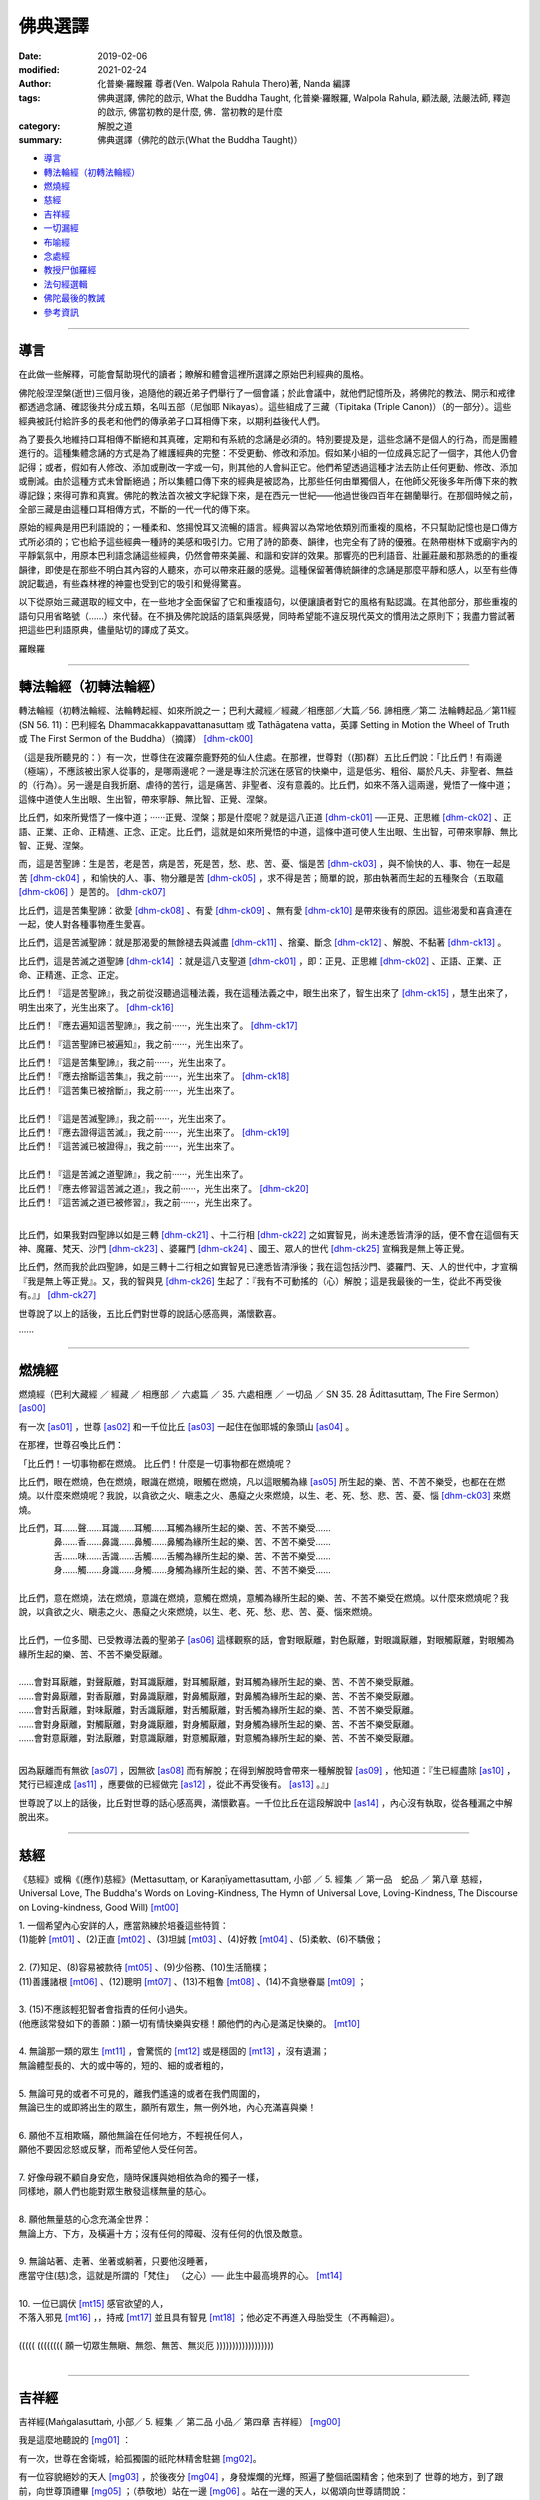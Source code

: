 ==========
佛典選譯
==========

:date: 2019-02-06
:modified: 2021-02-24
:author: 化普樂·羅睺羅 尊者(Ven. Walpola Rahula Thero)著,  Nanda 編譯
:tags: 佛典選譯, 佛陀的啟示, What the Buddha Taught, 化普樂·羅睺羅, Walpola Rahula, 顧法嚴, 法嚴法師, 釋迦的啟示, 佛當初教的是什麼, 佛．當初教的是什麼
:category: 解脫之道
:summary: 佛典選譯（佛陀的啟示(What the Buddha Taught)）


- 導言_

- `轉法輪經（初轉法輪經）`_

- 燃燒經_

- 慈經_

- 吉祥經_

- 一切漏經_

- 布喻經_

- 念處經_

- 教授尸伽羅經_

- 法句經選輯_

- 佛陀最後的教誡_

- 參考資訊_

------

.. _佛典選譯導言:

導言
~~~~~~

在此做一些解釋，可能會幫助現代的讀者；瞭解和體會這裡所選譯之原始巴利經典的風格。

佛陀般涅涅槃(逝世)三個月後，追隨他的親近弟子們舉行了一個會議；於此會議中，就他們記憶所及，將佛陀的教法、開示和戒律都透過念誦、確認後共分成五類，名叫五部（尼伽耶 Nikayas）。這些組成了三藏（Tipitaka (Triple Canon)）（的一部分）。這些經典被託付給許多的長老和他們的傳承弟子口耳相傳下來，以期利益後代人們。

為了要長久地維持口耳相傳不斷絕和其真確，定期和有系統的念誦是必須的。特別要提及是，這些念誦不是個人的行為，而是團體進行的。這種集體念誦的方式是為了維護經典的完整：不受更動、修改和添加。假如某小組的一位成員忘記了一個字，其他人仍會記得；或者，假如有人修改、添加或刪改一字或一句，則其他的人會糾正它。他們希望透過這種才法去防止任何更動、修改、添加或刪減。由於這種方式未曾斷絕過；所以集體口傳下來的經典是被認為，比那些任何由單獨個人，在他師父死後多年所傳下來的教導記錄；來得可靠和真實。佛陀的教法首次被文字紀錄下來，是在西元一世紀——他過世後四百年在錫蘭舉行。在那個時候之前，全部三藏是由這種口耳相傳方式，不斷的一代一代的傳下來。

原始的經典是用巴利語說的；一種柔和、悠揚悅耳又流暢的語言。經典習以為常地依類別而重複的風格，不只幫助記憶也是口傳方式所必須的；它也給予這些經典一種詩的美感和吸引力。它用了詩的節奏、韻律，也完全有了詩的優雅。在熱帶樹林下或廟宇內的平靜氣氛中，用原本巴利語念誦這些經典，仍然會帶來美麗、和諧和安詳的效果。那響亮的巴利語音、壯麗莊嚴和那熟悉的的重複韻律，即使是在那些不明白其內容的人聽來，亦可以帶來莊嚴的感覺。這種保留著傳統韻律的念誦是那麼平靜和感人，以至有些傳說記載過，有些森林裡的神靈也受到它的吸引和覺得驚喜。

以下從原始三藏選取的經文中，在一些地才全面保留了它和重複語句，以便讓讀者對它的風格有點認識。在其他部分，那些重複的語句只用省略號（……）來代替。在不損及佛陀說話的語氣與感覺，同時希望能不違反現代英文的慣用法之原則下；我盡力嘗試著把這些巴利語原典，儘量貼切的譯成了英文。

羅睺羅

----

.. _sn56_11:

轉法輪經（初轉法輪經）
~~~~~~~~~~~~~~~~~~~~~~~~

轉法輪經（初轉法輪經、法輪轉起經、如來所說之一；巴利大藏經／經藏／相應部／大篇／56. 諦相應／第二 法輪轉起品／第11經(SN 56. 11)：巴利經名 Dhammacakkappavattanasuttaṃ 或 Tathāgatena vatta，英譯 Setting in Motion the Wheel of Truth 或 The First Sermon of the Buddha）（摘譯） [dhm-ck00]_ 

（這是我所聽見的：）有一次，世尊住在波羅奈鹿野苑的仙人住處。在那裡，世尊對（(那)群）五比丘們說：「比丘們！有兩邊（極端），不應該被出家人從事的，是哪兩邊呢？一邊是專注於沉迷在感官的快樂中，這是低劣、粗俗、屬於凡夫、非聖者、無益的（行為）。另一邊是自我折磨、虐待的苦行，這是痛苦、非聖者、沒有意義的。比丘們，如來不落入這兩邊，覺悟了一條中道；這條中道使人生出眼、生出智，帶來寧靜、無比智、正覺、涅槃。

比丘們，如來所覺悟了一條中道；······正覺、涅槃；那是什麼呢？就是這八正道 [dhm-ck01]_ ──正見、正思維 [dhm-ck02]_ 、正語、正業、正命、正精進、正念、正定。比丘們，這就是如來所覺悟的中道，這條中道可使人生出眼、生出智，可帶來寧靜、無比智、正覺、涅槃。

而，這是苦聖諦：生是苦，老是苦，病是苦，死是苦，愁、悲、苦、憂、惱是苦 [dhm-ck03]_ ，與不愉快的人、事、物在一起是苦 [dhm-ck04]_ ，和愉快的人、事、物分離是苦 [dhm-ck05]_ ，求不得是苦；簡單的說，那由執著而生起的五種聚合（五取蘊 [dhm-ck06]_ ）是苦的。 [dhm-ck07]_

比丘們，這是苦集聖諦：欲愛 [dhm-ck08]_ 、有愛 [dhm-ck09]_ 、無有愛 [dhm-ck10]_ 是帶來後有的原因。這些渴愛和喜貪連在一起，使人對各種事物產生愛喜。 

比丘們，這是苦滅聖諦：就是那渴愛的無餘褪去與滅盡 [dhm-ck11]_ 、捨棄、斷念 [dhm-ck12]_ 、解脫、不黏著 [dhm-ck13]_ 。

比丘們，這是苦滅之道聖諦 [dhm-ck14]_ ：就是這八支聖道 [dhm-ck01]_ ，即：正見、正思維 [dhm-ck02]_ 、正語、正業、正命、正精進、正念、正定。

比丘們！『這是苦聖諦』，我之前從沒聽過這種法義，我在這種法義之中，眼生出來了，智生出來了 [dhm-ck15]_ ，慧生出來了，明生出來了，光生出來了。 [dhm-ck16]_ 

比丘們！『應去遍知這苦聖諦』，我之前······，光生出來了。 [dhm-ck17]_ 

比丘們！『這苦聖諦已被遍知』，我之前······，光生出來了。

| 比丘們！『這是苦集聖諦』，我之前······，光生出來了。
| 比丘們！『應去捨斷這苦集』，我之前······，光生出來了。 [dhm-ck18]_ 
| 比丘們！『這苦集已被捨斷』，我之前······，光生出來了。
| 
| 比丘們！『這是苦滅聖諦』，我之前······，光生出來了。
| 比丘們！『應去證得這苦滅』，我之前······，光生出來了。 [dhm-ck19]_ 
| 比丘們！『這苦滅已被證得』，我之前······，光生出來了。
| 
| 比丘們！『這是苦滅之道聖諦』，我之前······，光生出來了。
| 比丘們！『應去修習這苦滅之道』，我之前······，光生出來了。 [dhm-ck20]_ 
| 比丘們！『這苦滅之道已被修習』，我之前······，光生出來了。
| 

比丘們，如果我對四聖諦以如是三轉 [dhm-ck21]_ 、十二行相 [dhm-ck22]_ 之如實智見，尚未達悉皆清淨的話，便不會在這個有天神、魔羅、梵天、沙門 [dhm-ck23]_ 、婆羅門 [dhm-ck24]_ 、國王、眾人的世代 [dhm-ck25]_ 宣稱我是無上等正覺。

比丘們，然而我於此四聖諦，如是三轉十二行相之如實智見已達悉皆清淨後；我在這包括沙門、婆羅門、天、人的世代中，才宣稱『我是無上等正覺』。又，我的智與見 [dhm-ck26]_ 生起了：『我有不可動搖的（心）解脫；這是我最後的一生，從此不再受後有。』」 [dhm-ck27]_ 

世尊說了以上的話後，五比丘們對世尊的說話心感高興，滿懷歡喜。

······

----

.. _sn35_28:

燃燒經
~~~~~~~~~

燃燒經（巴利大藏經 ／ 經藏 ／ 相應部 ／ 六處篇 ／ 35. 六處相應 ／ 一切品 ／ SN 35. 28 Ādittasuttaṃ, The Fire Sermon） [as00]_ 

有一次 [as01]_ ，世尊 [as02]_ 和一千位比丘 [as03]_ 一起住在伽耶城的象頭山 [as04]_ 。

在那裡，世尊召喚比丘們： 

「比丘們！一切事物都在燃燒。 比丘們！什麼是一切事物都在燃燒呢？ 

比丘們，眼在燃燒，色在燃燒，眼識在燃燒，眼觸在燃燒，凡以這眼觸為緣 [as05]_ 所生起的樂、苦、不苦不樂受，也都在在燃燒。以什麼來燃燒呢？我說，以貪欲之火、瞋恚之火、愚癡之火來燃燒，以生、老、死、愁、悲、苦、憂、惱 [dhm-ck03]_ 來燃燒。

| 比丘們，耳……聲……耳識……耳觸……耳觸為緣所生起的樂、苦、不苦不樂受……
| 　　　　鼻……香……鼻識……鼻觸……鼻觸為緣所生起的樂、苦、不苦不樂受……
| 　　　　舌……味……舌識……舌觸……舌觸為緣所生起的樂、苦、不苦不樂受……
| 　　　　身……觸……身識……身觸……身觸為緣所生起的樂、苦、不苦不樂受……
| 
| 比丘們，意在燃燒，法在燃燒，意識在燃燒，意觸在燃燒，意觸為緣所生起的樂、苦、不苦不樂受在燃燒。以什麼來燃燒呢？我說，以貪欲之火、瞋恚之火、愚癡之火來燃燒，以生、老、死、愁、悲、苦、憂、惱來燃燒。
| 
| 比丘們，一位多聞、已受教導法義的聖弟子 [as06]_ 這樣觀察的話，會對眼厭離，對色厭離，對眼識厭離，對眼觸厭離，對眼觸為緣所生起的樂、苦、不苦不樂受厭離。
| 
| ……會對耳厭離，對聲厭離，對耳識厭離，對耳觸厭離，對耳觸為緣所生起的樂、苦、不苦不樂受厭離。
| ……會對鼻厭離，對香厭離，對鼻識厭離，對鼻觸厭離，對鼻觸為緣所生起的樂、苦、不苦不樂受厭離。
| ……會對舌厭離，對味厭離，對舌識厭離，對舌觸厭離，對舌觸為緣所生起的樂、苦、不苦不樂受厭離。
| ……會對身厭離，對觸厭離，對身識厭離，對身觸厭離，對身觸為緣所生起的樂、苦、不苦不樂受厭離。
| ……會對意厭離，對法厭離，對意識厭離，對意觸厭離，對意觸為緣所生起的樂、苦、不苦不樂受厭離。
| 

因為厭離而有無欲 [as07]_ ，因無欲 [as08]_ 而有解脫；在得到解脫時會帶來一種解脫智 [as09]_ ，他知道：『生已經盡除 [as10]_ ，梵行已經達成 [as11]_ ，應要做的已經做完 [as12]_ ，從此不再受後有。 [as13]_ 。』」

世尊說了以上的話後，比丘對世尊的話心感高興，滿懷歡喜。一千位比丘在這段解說中 [as14]_ ，內心沒有執取，從各種漏之中解脫出來。

----

.. _Sn_mettasutta:

慈經
~~~~~~~~~

《慈經》或稱《(應作)慈經》(Mettasuttaṃ, or Karaṇīyamettasuttam, 小部 ／ 5. 經集 ／ 第一品　蛇品 ／ 第八章 慈經，Universal Love, The Buddha's Words on Loving-Kindness, The Hymn of Universal Love, Loving-Kindness, The Discourse on Loving-kindness, Good Will) [mt00]_


| 1. 一個希望內心安詳的人，應當熟練於培養這些特質：
| (1)能幹 [mt01]_ 、(2)正直 [mt02]_ 、(3)坦誠 [mt03]_ 、(4)好教 [mt04]_ 、(5)柔軟、(6)不驕傲；
|
| 2. (7)知足、(8)容易被款待 [mt05]_  、(9)少俗務、(10)生活簡樸； 
| (11)善護諸根 [mt06]_ 、(12)聰明 [mt07]_ 、(13)不粗魯 [mt08]_ 、(14)不貪戀眷屬 [mt09]_ ；
| 
| 3. (15)不應該輕犯智者會指責的任何小過失。
| (他應該常發如下的善願：)願一切有情快樂與安穩！願他們的內心是滿足快樂的。 [mt10]_ 
| 
| 4. 無論那一類的眾生 [mt11]_ ，會驚慌的 [mt12]_ 或是穩固的 [mt13]_ ，沒有遺漏；
| 無論體型長的、大的或中等的，短的、細的或者粗的，
| 
| 5. 無論可見的或者不可見的，離我們遙遠的或者在我們周圍的，
| 無論已生的或即將出生的眾生，願所有眾生，無一例外地，內心充滿喜與樂！
| 
| 6. 願他不互相欺瞞，願他無論在任何地方，不輕視任何人，
| 願他不要因忿怒或反擊，而希望他人受任何苦。
| 
| 7. 好像母親不顧自身安危，隨時保護與她相依為命的獨子一樣，
| 同樣地，願人們也能對眾生散發這樣無量的慈心。
| 
| 8. 願他無量慈的心念充滿全世界：
| 無論上方、下方，及橫遍十方；沒有任何的障礙、沒有任何的仇恨及敵意。
| 
| 9. 無論站著、走著、坐著或躺著，只要他沒睡著，
| 應當守住(慈)念，這就是所謂的「梵住」 （之心）── 此生中最高境界的心。 [mt14]_ 
| 
| 10. 一位已調伏 [mt15]_ 感官欲望的人，
| 不落入邪見 [mt16]_ ，，持戒 [mt17]_ 並且具有智見 [mt18]_ ；他必定不再進入母胎受生（不再輪迴）。
| 
| ((((( (((((((( 願一切眾生無瞋、無怨、無苦、無災厄 ))))))))))))))))))
| 

----

.. _Sn_Mangalasutta:

吉祥經
~~~~~~~~~

吉祥經(Maṅgalasuttaṁ, 小部／ 5. 經集 ／ 第二品 小品／ 第四章 吉祥經） [mg00]_ 

我是這麼地聽說的 [mg01]_ ：

有一次，世尊在舍衛城，給孤獨園的祇陀林精舍駐錫 [mg02]_。

有一位容貌絕妙的天人 [mg03]_ ，於後夜分 [mg04]_ ，身發燦爛的光輝，照遍了整個祇園精舍；他來到了
世尊的地方，到了跟前，向世尊頂禮畢 [mg05]_ ；（恭敬地）站在一邊 [mg06]_ 。站在一邊的天人，以偈頌向世尊請問說：

一　　『許多天眾與人們，希求於幸福，思惟著（有關如何才能獲得） [mg07]_ 吉祥的事；懇請世尊慈悲教導，甚麼是最上吉祥的事！』

（世尊說：）

二　　『遠避愚癡的人 [mg08]_ ；親近有智慧（的聖賢）者 [mg09]_ ；尊敬值得尊敬的人 [mg10]_ ：這是最上吉祥的事！

三　　居住在適當的處所 [mg11]_ ；過去曾積善業 [mg12]_ ；（現在又）自修善德 [mg13]_ ：這是最上吉祥的事！

四　　於眾多技藝能廣學多聞 [mg14]_ ；精進地學習、持守戒律 [mg15]_ （，使自己有高雅品行）；說柔軟喜悅的話 [mg16]_ ：這是最上吉祥的事！

五　　恭敬地侍奉父母 [mg17]_ ；好好照顧妻子兒女們 [mg18]_ ；從事正當和平的職業：這是最上吉祥的事！

六　　實行布施 [mg19]_ 及端正（如法）的行為 [mg20]_ ；濟助親屬們 [mg21]_ ；所作行為沒有可以受責難的 [mg22]_ ：這是最上吉祥的事！

七　　能遠離 [mg23]_ 作惡的行為 [mg24]_ ；不要沾染致醉（及易上癮）的物品 [mg25]_ ；努力遵行正法 [mg26]_ ：這是最上吉祥的事！

八　　虔誠恭敬 [mg27]_ 又謙遜 [mg28]_ ；知足 [mg29]_ 且常懷感恩心 [mg30]_ ；適時 [mg31]_ 聞正法：這是最上吉祥的事！

九　　忍辱 [mg32]_ 、恭順 [mg33]_ ，樂於親近（賢聖）沙門們 [mg34]_ ；適時參加正法的討論 [mg35]_ ：這是最上吉祥的事！

一０　行克己簡樸之生活 [mg36]_ ；修清淨梵行（，斷絕與異性的繭纏） [mg37]_ ；參悟四聖諦 [mg38]_ ；實證於涅槃 [mg39]_ ：這是最上吉祥的事！

一一　雖然身涉世間法 [mg40]_ ，但心卻不為所動；無憂 [mg41]_ ，無垢（離貪、無染） [mg42]_ ，安穩 [mg43]_：這是最上吉祥的事！

一二　誰能實行上述諸吉祥事，（則因無恐怖而）隨處不會被（他人、他事所）征服；如此，所到之處將會獲得安樂幸福：這些都是能給他們大吉祥的事。』

----

.. _mn002:

一切漏經
~~~~~~~~~~~~~~~~~~~~~~~~

一切漏經（中部第2經，Sabbāsavasuttaṃ, 一切煩惱經，Getting rid of All Cares and Troubles, All the Taints, All the Fermentations, All Desires） [sba00]_

這是我所聽見的： [sba01]_ 

有一次 [sba02]_ ，世尊 [sba03]_ 住在舍衛城的祇樹林給孤獨園。

在那裏，世尊對比丘 [sba04]_ 說： 「比丘們！」

那些比丘回答世尊： 「尊師！」 [sba05]_ 

世尊說：「比丘們，我要對你們說『一切漏防護法門』  [sba06]_  [sba07]_ 的法義。你們要留心聽，好好用心思量！ [sba08]_ 我現在說了。」

那些比丘回答世尊：「大德，是的！」 [sba09]_ 

世尊說：「比丘們！有知、有見可使漏得到盡除；無知、無見是不能使漏得到盡除的。什麼是有知、有見可使漏得到盡除呢？有如理思維和不如理思維：如理思維的人可使還沒有生起的漏不會生起，可使已生起了的漏得到斷除；不如理思維的人則會使還沒有生起的漏生起，而使已生起了的漏得到增長。

比丘們，有些漏應該以見來斷除，有些漏從防護來斷除，有些漏則從受用供養物來斷除；有些漏以忍受來斷除，有些漏以迴避來斷除，有些漏以驅除來斷除，而有些漏則藉修習來斷除。

（應該以見來斷除諸漏）

比丘們！什麼是以見來斷除漏呢？未受教導法義的一般人是不曾見過聖者的，不知聖法，不學聖法；不去看善人，不知善人法，不學善人法。他不知什麼是應去思維的事物，什麼是不應去思維的事物；因此他思維那些不應去思維的事物，不思維那些應去思維的事物。

比丘們！哪些是不應去思維而他卻去思維的事物呢？比丘們！那就是一些在思維之後，使還沒有生起的欲漏得到生起、已生起了的欲漏得到增長；使沒有還生起的有漏得到生起、已生起了的有漏得到增長；使還沒有生起的無明漏得到生起、已生起了的無明漏得到增長。這些就是他不應去思維而卻去思維的事物了。

比丘們！哪些是應去思維而他卻不去思維的事物呢？比丘們！那就是一些在思維之後，使還沒有生起的欲漏不會生起、已生起了的欲漏得到斷除；使沒有還生起的有漏不會生起、已生起了的有漏得到增長；使還沒有生起的無明漏不會生起、已生起了的無明漏得到增長。這些就是他應去思維而卻不去思維的事物了。

因為他思維那些不應去思維的事物，不思維那些應去思維的事物；所以使得還沒有生起的漏得到生起，而卻使已生起了的漏得到了增長。

他這樣不如理思維：『我過去世存在嗎？我過去世不存在嗎？我過去世是什麼呢？我過去世的情形是如何呢？我過去世曾經是什麼，（後來）又變成什麼？我未來世存在嗎？我未來世不存在嗎？我未來世是什麼呢？我未來世的情形是如何呢？我未來世會是什麼，（以後）又變成什麼？』或者，他現在內心對現在世有疑惑：『現在有我嗎？現在沒有我嗎？現在的我是什麼呢？現在的我是怎麼樣的呢？這個眾生從哪裏到來現在呢？他來生又會去哪裏呢？』

因為不如理思維，他會生起六種見的其中之一，並視之為真諦而確立在心中：『我之中有一個我。』、『我之中沒有我。』、『從我之中認知到有一個我。』、『從我之中認知到沒有我。』、『從沒有我之中認知到有一個我。』、『有一個我在說話，在受各種善惡業的果報；這個我是常恆、牢固、持久、不變、將如同永恆般屹立，長存下去的。』

比丘們！這被稱為：（惡）見、見的密林、見的荒野、見的表演場所、見的角力場所、見的結縛。比丘們！受見的結縛所束縛，未受教導不聞法義的凡夫不能從生、老、死、愁、悲、苦、憂、惱之中解脫出來，不能解脫苦。

比丘們！已受教導多聞法義的聖弟子常去看聖者，知聖法，善學聖法；常去看善人，知善人法，善學善人法。他知道什麼是應去思維的事物，什麼是不應去思維的事物；因此他不思維那些不應去思維的事物，思維那些應去思維的事物。

比丘們！哪些是不應去思維的而他（也）不會去思維的事物呢？那就是一些在思維之後，使還沒有生起的欲漏得到生起、已生起了的欲漏得到增長；使沒有還生起的有漏得到生起、已生起了的有漏得到增長；使還沒有生起的無明漏得到生起、已生起了的無明漏得到增長。這些就是不應去思維，而他（也）不會去思維的事物了。

比丘們！哪些是應去思維而他（也）去思維的事物呢？比丘們！那就是一些在思維之後，使還沒有生起的欲漏不會生起、已生起了的欲漏得到斷除；使還沒有生起的有漏不會生起、已生起了的有漏得到斷除；使還沒有生起的無明漏不會生起、已生起了的無明漏得到斷除。這些就是他應去思維而他（也）去思維的事物了。

因為他不思維那些不應去思維的事物，思維那些應去思維的事物，所以使得還沒有生起的漏不會生起，而卻能使已生起了的漏得以斷除。

他這樣如理思維：『這是苦。』、 『這是苦集。』、『這是苦滅。』、『 這是苦滅之道。』

因為如理思維，他斷除了身見、疑惑、戒禁取三結。

比丘們！這些就是以見來斷除漏了。

（應由防護來斷除諸漏）

比丘們！什麼是應由防護來斷除諸漏呢？比丘們！在此，一位如理省察的比丘會時常守護眼根。他知道不防護眼根便會生起諸漏、惱害、熱惱，守護眼根便沒有諸漏、惱害、熱惱。

| 一位如理省察的比丘會時常守護耳根……
| 一位如理省察的比丘會時常守護鼻根……
| 一位如理省察的比丘會時常守護舌根……
| 一位如理省察的比丘會時常守護身根……
| 
| 一位如理省察的比丘會時常守護意根。他知道不守護意根便會生起諸漏、惱害、熱惱，守護意根便沒有諸漏、惱害、熱惱。
| 

比丘們！如果不守護，諸漏、惱害、熱惱便會生起；通過防護，便沒有諸漏、惱害、熱惱。比丘們！這就是通過防護來斷除諸漏了。

（應該從受用供養物來斷除諸漏）

比丘們！什麼是從受用供養物來斷除諸漏呢？比丘們！在此，一位如理省察的比丘受用衣服：只是為了防寒、防暑、防風、防熱、防虻、防蚊、防爬蟲，只是為了蔽體。

如理省察而受用食物：不是為了享樂、滿足自我、得到美麗的身段、得到美麗的外貌；而只是為了使身體持續下去、平息身體的苦困，因此有助修習梵行。他心想：『受用食物是要驅除舊病和不讓新病生起，這樣我將沒有病痛，能安穩地生活。』

如理省察而受用住處：只是為了防寒、防暑、防風、防熱、防虻、防蚊、防爬蟲、防惡劣氣候，只是為了樂於生活在靜處。

如理省察而受用醫藥用品：只是為了治療已生起的病痛和保持良好的健康。

比丘們！如果不受用這些供養物，諸漏、惱害、熱惱便會生起；藉由受用這些供養物，便沒有諸漏、惱害、熱惱。比丘們！這就是藉由受用供養物來斷除諸漏了。

（應該以忍受來斷除諸漏）

比丘們！什麼是以忍受來斷除諸漏呢？比丘們！在此，一位如理省察的比丘有耐忍心，能忍受寒、暑、風、熱、飢、渴、虻、蚊、爬蟲；能忍受難聽、不受歡迎的說話方式，能忍受身體的不快感受、不悅感受、強烈痛苦、能致命的感受。

比丘們！如果不忍受，諸漏、惱害、熱惱便會生起；經由忍受，便沒有諸漏、惱害、熱惱。比丘們！這就是經由忍受來斷除諸漏了。

（應以迴避來斷除諸漏）

比丘們！什麼是以迴避來斷除諸漏呢？比丘們！在此，一位如理省察的比丘迴避野象、野馬、野牛、野狗、毒蛇、殘樹幹、荊棘、坑洞、斷崖、溝池、污水池。坐在一個不適當的座位、行於不宜出入的處所、結交惡友的比丘，會被有智慧的同修視為一個惡行的比丘；因此他迴避不適當的座位、不適當的行處、惡友。

比丘們！如果不迴避，諸漏、惱害、熱惱便會生起；透過迴避，便沒有諸漏、惱害、熱惱。這就是透過迴避來斷除諸漏了。

比丘們！什麼是以驅除來斷除諸漏呢？比丘們！這裡，比丘不會容忍貪欲尋，他會把貪欲尋斷除、驅除、除掉，使它不存在；不會容忍瞋恚尋，他會把瞋恚尋斷除、驅除、除掉，使它不存在；不會容忍加害尋，他會把加害尋斷除、驅除、除掉，使它不存在；不會容忍惡不善法，他會把惡不善法斷除、驅除、除掉，使它不存在。

比丘們！如果不驅除，諸漏、惱害、熱惱便會生起；藉由驅除，便沒有諸漏、惱害、熱惱。比丘們！這就是藉由驅除來斷除諸漏了。

比丘們！什麼是藉修習來斷除諸漏呢？比丘們！這裡，比丘修習能帶來出離、無欲、寂滅、放捨的念覺支，……擇法覺支，……精進覺支，……喜覺支，……輕安覺支，……定覺支，修習能帶來出離、無欲、寂滅、放捨的捨覺支。

比丘們！如果不修習，諸漏、惱害、熱惱便會生起；經由修習，便沒有諸漏、惱害、熱惱。這就是經由修習來斷除諸漏了。

比丘們！那些應以見來斷除的漏，比丘就用見來把它斷除；那些應以防護來斷除的漏，比丘就用防護來把它斷除；那些應以受用供養物來斷除的漏，比丘就用受用供養物來把它斷除；那些應以忍受來斷除的漏，比丘就用忍受來把它斷除；那些應以迴避來斷除的漏，比丘就用迴避來把它斷除；那些應以驅除來斷除的漏，比丘就用驅除來把它斷除；那些應以修習來斷除的漏，比丘就用修習來把它斷除。

比丘們！如果比丘這樣做的話，他就是一位已防護所有漏的比丘。他截斷渴愛、解除結縛、徹底看破我慢、將苦了結。」

世尊說了以上的話後，比丘對世尊的話心感高興，滿懷歡喜。

----

.. _mn007:

布喻經
~~~~~~~~~

布喻經（中部第7經，MN 7 Vatthūpamasuttaṃ (Vatthasuttaṃ), 衣服經, The Parable of the Piece of Cloth, The Simile of the Cloth）（摘譯） [vatthu00]_ 

這是我所聽見的： [vatthu01]

有一次 [vatthu02] ，世尊 [vatthu03] 住在舍衛城的祇樹林給孤獨園。

在那裏，世尊對比丘 [vatthu04] 說： 「比丘們！」

那些比丘回答世尊： 「尊師！」 [vatthu05]

世尊說：「比丘們！就正如一塊污染、帶有垢漬的布，無論染師拿來染藍色、黃色、紅色或粉紅色，都不能染得美麗的顏色，不能染得純淨的顏色。那是什麼原因呢？比丘們！是因為這塊布不淨的緣故。同樣地，一顆污染的心會導致投生惡道。

比丘們！就正如一塊潔淨、明亮的布，無論染師拿來染藍色、黃色、紅色或粉紅色，都能染得美麗的顏色，能染得純淨的顏色。那是什麼原因呢？比丘們！是因為這塊布潔淨的緣故。同樣地，一顆沒有污染的心應該會投生到善道。

比丘們！什麼是污染的心呢？貪婪——邪惡的貪婪是污染心，瞋恚是污染心，忿怒是污染心，敵意是污染心，怨恨是污染心，仇恨是污染心，嫉妒是污染心，吝嗇是污染心，虛偽是污染心，奸詐是污染心，固執是污染心，執拗是污染心，我慢是污染心，自大是污染心，散漫是污染心，放逸是污染心。

比丘們！一位比丘知道貪婪——邪惡的貪婪是污染心，他斷除貪婪——邪惡的貪婪這種污染心……瞋恚……忿怒……敵意……怨恨……仇恨……嫉妒……吝嗇……虛偽……奸詐……固執……執拗……我慢……自大……散漫……一位比丘知道放逸是污染心，他斷除放逸這種污染心。

比丘們！當這位比丘知道這些污染心及斷除了這些污染心之後，他對佛具有一種不會壞失的淨信，他明白：『這位世尊是阿羅漢、等正覺、明行具足、善逝、世間解、無上士．調御者、天人師、佛、世尊。』 他對法具有一種不會壞失的淨信，他明白：『法是由世尊開示出來的，是現生體證的，不會過時的，公開給所有人的，導向覺悟的，智者能在其中親身體驗的。』 他對僧團具有一種不會壞失的淨信，他明白：『世尊的弟子僧善巧地進入正道，正直地進入正道，方法正確地進入正道，方向正確地進入正道，是四雙八輩的聖者；世尊的弟子僧值得受人供養，值得款待、值得奉施、值得受人合掌禮敬，是世間無上的福田。』他放下、吐出、解除、斷除、離棄所有的污染心。

當他想到自己『對佛具有不會壞失的淨信』時，他得到義的歡喜心、法的歡喜心，得到持法的歡悅。當有歡悅時，喜便會生起；當內心有喜時，身體便會輕安；當身輕安時便會體驗樂；有樂的人，內心便會定下來。

當他想到自己『對法具有不會壞失的淨信』時，他得到義的歡喜心、……，內心便會定下來。

當他想到自己『對僧團具有不會壞失的淨信』時，他得到義的歡喜心、……，內心便會定下來。

當他想到自己放下、吐出、解除、斷除、離棄所有的污染心時，他得到義的歡喜心、……，內心便會定下來。

比丘們！一位比丘具有這樣的戒、這樣的法、這樣的慧，如果他吃軟滑的白米、各種醬汁、各種咖喱也不會成為障礙。比丘們！就正如清水使一塊污染、帶有垢漬的布變得潔淨、明亮；或鎔爐使金變得潔淨、明亮。同樣地，一位比丘具有這樣的戒、這樣的法、這樣的慧，如果他吃軟滑的白米、各種醬汁、各種咖喱也不會成為障礙。

他的內心帶著慈心，向一個方向擴散開去，向四方擴散開去；向上方、下方、橫向擴散開去；向每個地方、所有地方、整個世間擴散開去。他的內心帶著慈心，心胸寬闊、廣大、不可限量，內心沒有怨恨、沒有瞋恚。

| 他的內心帶著悲心……
| 他的內心帶著喜心……
| 他的內心帶著捨心，向一個方向擴散開去，向四方擴散開去；向上方、下方、橫向擴散開去；向每個地方、所有地方、整個世間擴散開去。他的內心帶著捨心，心胸寬闊、廣大、不可限量，內心沒有怨恨、沒有瞋恚。
| 

他知道：『什麼是低下的，什麼是高尚的；他知道怎樣超越顛倒想，怎樣從顛倒想之中出離。』當有了以上的知見時，心便從欲漏、有漏、無明漏之中解脫出來。在得到解脫時會帶來一種解脫智，他知道：『生已經盡除，梵行已經達成，應要做的已經做完，從此不再受後有。』比丘們！比丘能依以上所說的來沐浴自己的內心。」

當時，孫陀利迦．婆羅墮若婆羅門坐在世尊附近。那時，孫陀利迦．婆羅墮若婆羅門對世尊說：「然而，喬答摩尊師曾經去過巴呼迦河沐浴嗎？」

「婆羅門，為什麼要提起巴呼迦河呢？去巴呼迦河有什麼用處呢？」

「喬答摩賢者，許多人視巴呼迦河為解脫，許多人視巴呼迦河為福德；巴呼迦河能洗去許多人的惡業。」

於是世尊對孫陀利迦．婆羅墮若婆羅門說這偈頌：

| 「於婆睺迦河，
| 阿提迦渡口，
| 或於伽耶池，
| 孫陀利迦河，
| 舍羅舍提河，
| 波耶迦渡口，
| 婆睺摩提河；  [vatthu99]_
| 在那裡，做了惡業的愚人，
| 可能每天都跳進水裡，但是永遠都得不到清淨。
| 那『孫陀利迦河』、『波耶伽渡口』或『巴呼迦河』會有甚麼些作用呢？
| 它們清洗不了一個有著仇恨和邪惡罪行的人啊！
| 對那些常清淨自心的人來說，
| 每一日都是吉祥的，每一日都是神聖的。
| 常清淨自心，常修習清淨行；他的戒德隨時都是完美的！
| 所以婆羅門！來這裡清洗吧：
| 愛一切眾生，假如你不說謊，不殺生，不偷盜，具信不吝嗇；
| 為甚麼要去『伽耶池』呢？任何的水井就是『加耶池』了。」
| 

世尊說了這番話後，孫陀利迦婆羅墮若婆羅門對世尊這麼說： 

「太好了，可敬的喬答摩啊！太奇妙了，可敬的喬答摩啊！喬答摩先生啊！就好比（一個人）將翻倒（了的容器）扶將起來；把隱藏著東西發露出來；對迷路的旅客指示迷津；將燈光帶到暗處，使得有眼的人可以看得見物體的形色。可敬的喬答摩以種種方便宣揚法義。我要皈依世尊，皈依法，皈依僧。願我能在喬答摩尊師的座下出家，願我能受具足戒。」

孫陀利迦．婆羅墮若婆羅門在世尊座下出家，受具足戒。

受具足戒後不久，孫陀利迦．婆羅墮若尊者獨處、遠離、不放逸、勤奮、專心一意，不久便親身以無比智來體證這義理，然後安住在證悟之中。在家庭生活的人，出家過沒有家庭的生活，就是為了在現生之中完滿梵行，達成這個無上的目標。他自己知道：「生已經盡除，梵行已經達成，應要做的已經做完，從此不再受後有。」 

尊者婆羅墮若成為另一位阿羅漢。

布喻經完

----

.. _mn010:

念處經
~~~~~~~~~

念處經（中部第10經，念住大經, MN 10: Satipatthana Sutta, The Foundations of Mindfulness, The Presence of Mindfulness, The Discourse on the Arousing of Mindfulness, Frames of Reference, Establishing Mindfulness）（摘譯） [stpt00]_

這是我所聽見的： [stpt01]

有一次 [stpt02] ，世尊 [stpt03] 住在俱盧國劍磨瑟曇鎮。

在那裏，世尊對比丘 [stpt04] 說： 「比丘們！」

那些比丘回答世尊： 「尊師！」 [stpt05]

世尊說：「比丘們！有一條唯一的道路：能使眾生清淨，超越憂傷和悲歎，滅除苦惱，得正道，證涅槃。這就是四念處。

四念處是什麼呢？比丘們！在此，一位比丘如實觀察身，是精勤的、正知的、具念的，以此來清除世上的貪著和苦惱；如實觀察受，是精勤的、正知的、具念的，以此來清除世上的貪著和苦惱；如實觀察心，是精勤的、正知的、具念的，以此來清除世上的貪著和苦惱；如實觀察法，是精勤的、正知的、具念的，以此來清除世上的貪著和苦惱。   （總說終了。）

（隨觀身‧入出息節）

比丘們！什麼是如實觀察身呢？

比丘們！在此〔修法中〕，〔比丘〕到森林、樹下或靜室盤腿坐下來，豎直腰身，把念安放在前；對吸氣保持覺知；對吐氣保持覺知：當吸氣長的時候，他知道：『我吸氣長』；當呼氣長的時候，他知道：『我呼氣長』。當吸氣短的時候，他知道：『我吸氣短』；當呼氣短的時候，他知道：『我呼氣短』。他如此訓練：『我要在吸氣的時候，體驗全（吸）息』；他如此訓練：『我要在呼氣的時候，體驗全（呼）息』。他如此訓練：『我要在吸氣的時候，使身行輕安』；他如此訓練：『我要在呼氣的時候，使身行輕安』。…… …… ……

以此方式，他如實觀察自己內在的身體，或如實觀察外部的身體，或如實觀察內在和外部的身體；他安住於隨觀身體中生起的現象；或他安住於隨觀身體中滅去的現象；或他安住於隨觀身體中生起和滅去兩者的現象。『有個身體』的念，在他心中確立，其程度適足以〔發展〕純粹的智和持續的念。而且，他安住於無所倚賴，不執取世間的任何事物。比丘們！這就是他如實觀察身了。   （入出息節終了。）

（隨觀身‧舉止行為節）

再者，比丘們啊！

| 當行走時，他知道：『我正行走。』
| 當站立時，他知道：『我正站立著。』
| 當坐著時，他知道：『我正坐著。』
| 當躺臥的時候，他知道：『我正躺臥著。』
| 
| 或者，無論身體做什麼樣的動作，都知道自己在做那些動作。
| 

（重誦）   以此方式，他如實觀察自己內在的身體，……外部的……內在和外部的身體；他安住於隨觀身體中生起的現象；……滅去的……生起和滅去兩者的現象。『有個身體』的念，……不執取世間的任何事物。比丘們！這就是他如實觀察身了。   （舉止行為節終了。）

（隨觀身‧正知節）

再者，比丘們啊！

| 當向前進、後退時，他以正知而行。
| 當向前看及向周圍觀望時，他以正知而行。
| 當彎曲及伸直他的肢體時，他以正知而行。
| 當穿袈裟、持外衣及持缽時，他以正知而行。
| 當吃、喝、咀嚼及嚐味時，他以正知而行。
| 當大便、小便時，他以正知而行。
| 當行走、站立、坐下、睡覺、醒來、說話、沉默時，他以正知而行。」
| 

以此方式，他如實觀察自己內在的身體，…… …… …… 比丘們！這就是他如實觀察身了。   （正知節終了。）

（隨觀身‧厭拒作意節）

再者，比丘們啊！他從頭頂至腳底審視這個身體，在皮膚之內包裹著各種不淨的東西。〔他檢視〕如下：『這身體內，有頭髮、體毛、指甲、牙齒、皮膚、肌肉、筋腱、骨骼、骨髓、腎臟、心臟、肝臟、橫隔膜、脾臟、肺臟、腸、腸間膜、胃、糞便、膽汁、痰、膿、血、汗、脂肪、淚、油脂、唾液、鼻涕、關節滑液和尿液。』

比丘們！就像一個兩端有開口的袋子，裝滿各種穀物，例如：山米、紅米、綠豆、豌豆、芝麻和白米。一個有好眼力的人如果打開袋子，而且檢視它。〔他檢視〕如下：

『這些是山米；這些是紅米。這些是綠豆；這些是豌豆。這些是芝麻；這些是白米。』

同樣的，比丘們！他從頭頂至腳底審視這個身體，…… …… 關節滑液和尿液。

以此方式，他如實觀察自己內在的身體，…… …… …… 比丘們！這就是他如實觀察身了。   （厭拒作意節終了。）

（隨觀身‧四界作意節）

再者，比丘們啊！他這樣審視身體：不論身體如何被放置，如何被擺置，他都視為由諸界所組成。〔他檢視〕如下：『這身體內，有地界、水界、火界、風界。』

比丘們！就像熟練的屠夫或他的學徒，屠宰了牛隻，分開了牛的身體各部分，把它放在廣場，然後坐下來賣。

同樣地，他也他這樣審視身體： …… 『這身體內，有地界、水界、火界、風界。』

以此方式，他如實觀察自己內在的身體，…… …… …… 比丘們！這就是他如實觀察身了。   （四界作意節終了。）

（隨觀身‧九墓地節）

再者，比丘們啊！就像他會去觀看被人丟棄在荒塚的屍體──已經死去一日、二日或三日，膨脹、烏青、流膿；就像他會去觀看……遭烏鴉、老鷹、禿鷹、狗、豺或各種蛆蟲所啄、咬食；就像他會去觀看……一具帶有血和肉、肌腱相連的骸骨；就像他會去觀看……殘留血跡、肌肉銷盡的骸骨，靠著筋腱相連；就像他會去觀看……毫無血跡和肌肉的骸骨，靠著筋腱相連；就像他會去觀看……到處散落著斷開的枯骨；就像他會去觀看…… 骨頭變白，像海螺殼的顏色；就像他會去觀看……過了一年多，枯骨堆積起來；就像他會去觀看……骨頭腐蝕且粉碎為塵土。

他將自己的身體，與那所見的死屍比較：這身體也具有同樣的特性，它將會像上述那樣，它是無法免除那樣的命運的。

以此方式，他如實觀察自己內在的身體，…… …… …… 比丘們！這就是他如實觀察身了。   （九墓地節終了。）      （十四隨觀身終了。）

（隨觀受）

再者，比丘們啊！什麼是如實觀察諸受呢？

比丘們！在此〔修法中〕，

當感覺到樂受時，他知道：『我感覺到樂受』；

當感覺到苦受時，他知道：『我感覺到苦受』；

當感覺到不苦不樂受時，他知道：『我感覺到不苦不樂受。』

當感覺到世俗的樂受時，他知道：『我感覺到世俗的樂受』；

當感覺到非世俗的樂受時，他知道：『我感覺到非世俗的樂受。』

當感覺到世俗的苦受時，他知道：『我感覺到世俗的苦受』；

當感覺到非世俗的苦受時，他知道：『我感覺到非世俗的苦受。』

當感覺到世俗的不苦不樂受時，他知道：『我感覺到世俗的不苦不樂受』；

當感覺到非世俗的不苦不樂受時，他知道：『我感覺到非世俗的不苦不樂受。』

（重誦）

以此方式，他如實觀察自己內在的感受；……外部的……內在的和外部的……。

他安住於隨觀諸受中生起的現象；……滅去的……生起和滅去兩者……。

『有感受』的念，在他心中確立，其程度適足以〔發展〕純粹的智和持續的念。並且，他安住於無所倚賴，不執取世間的任何事物。」

比丘們！這就是他如實觀察諸受了。   （隨觀受終了。）

（隨觀心）

再者，比丘們啊！什麼是如實觀察心呢？

比丘們！「在此〔修法中〕，

他知道：有貪的心是『貪的』；無貪的心是『無貪的』。

他知道：有瞋的心是『瞋的』；無瞋的心是『無瞋的』。

他知道：有痴的心是『痴的』；無痴的心是『無痴的』。

他知道：昏沈的心是『昏沈的』；散亂的心是『散亂的』。

他知道：廣大的心是『廣大的』；狹小的心是『狹小的』。

他知道：可被超越的心是『可被超越的』；無可被超越的心是『無可被超越的』。

他知道：得定的心是『得定的』；無定的心是『無定的』。

他知道：解脫的心是『已解脫的』；未解脫的心是『未解脫的』。

（重誦）

以此方式，他如實觀察自己內在的心；……外部的……內在的和外部的……。

他安住於隨觀心中生起的現象；……滅去的……生起和滅去兩者……。

『有個心』的念，在他心中確立，其程度適足以〔發展〕純粹的智和持續的念。並且，他安住於無所倚賴，不執取世間的任何事物。」

比丘們！這就是他如實觀察心了。   （隨觀心終了。）

（隨觀法‧蓋節）

比丘們啊！什麼是如實觀察法呢？」

比丘們！在此〔修法中〕，如實觀察諸法之中的五蓋。然而，比丘們！什麼是如實觀察五蓋呢？

比丘們！在此，如果貪欲在他內心現前，他知道：『我內心有貪欲』；如果貪欲未在他內心現前，他知道：『我內心沒有貪欲』；而且，他知道：未生起的貪欲怎樣會生起；知道已生起的貪欲怎樣可以斷除；以及知道如何防止已斷除了的貪欲將來再生起。

如果瞋恚在他內心現前，他知道：『我內心有瞋恚』；如果瞋恚未在他內心現前，他知道：『我內心沒有瞋恚』；而且，他知道：未生起的瞋恚怎樣會生起；知道已生起的瞋恚怎樣可以斷除；以及知道如何防止已斷除了的瞋恚將來再生起。

如果昏沉和嗜睡在他內心現前，他知道：『我內心有昏沉和嗜睡』；如果昏沉和嗜睡未在他內心現前，他知道：『我內心沒有昏沉和嗜睡』；而且，他知道：未生起的昏沉和嗜睡怎樣會生起；知道已生起的昏沉和嗜睡怎樣可以斷除；以及知道如何防止已斷除了的昏沉和嗜睡將來再生起。

如果焦躁不定和憂悔在他內心現前，他知道：『我內心有焦躁不定和憂悔』；如果焦躁不定和憂悔未在他內心現前，他知道：『我內心沒有焦躁不定和憂悔』；而且，他知道：未生起的焦躁不定和憂悔怎樣會生起；知道已生起的焦躁不定和憂悔怎樣可以斷除；以及知道如何防止已斷除了的焦躁不定和憂悔將來再生起。

如果疑惑在他內心現前，他知道：『我內心有疑惑』；如果疑惑未在他內心現前，他知道：『我內心沒有疑惑』；而且，他知道：未生起的疑惑怎樣會生起；知道已生起的疑惑怎樣可以斷除；以及知道如何防止已斷除了的疑惑將來再生起。

（重誦）

以此方式，他如實觀察自己內在的諸法；……外部的……內在的和外部的……。

他安住於隨觀諸法生起的現象；……滅去的……生起和滅去兩者……。

『有諸法』的念，在他心中確立，其程度適足以〔發展〕純粹的智和持續的念。並且，他安住於無所倚賴，不執取世間的任何事物。」

比丘們！這就是他如實觀察諸法之中的五蓋了。   （蓋節終了。）

（隨觀法‧蘊節）

再者，比丘們啊！他如實觀察諸法之中的五取蘊。然而，比丘們！什麼是如實觀察五取蘊呢？

比丘們！在此〔修法中〕，他知道：
『色是這樣；它的生起是這樣；它的滅去是這樣。

| 受是這樣；……
| 想是這樣；……
| 諸行是這樣；……
| 
| 識是這樣；它的生起是這樣；它的滅去是這樣。』

（重誦）

以此方式，他如實觀察自己內在的諸法；……比丘們！這就是他如實觀察諸法之中的五取蘊了。   （蘊節終了。）

（隨觀法‧處節）

再者，比丘們啊！他如實觀察諸法之中的內六處和外六處。然而，比丘們！什麼是如實觀察內六處和外六處呢？

比丘們！在此〔修法中〕，他知道：眼；他知道：諸色；而且，他知道：依這兩者而生起的繫縛。而且，他也知道：未生起的繫縛如何生起；已生起的繫縛如何斷除；以及如何防止已斷除的繫縛在未來生起。

| 他知道：耳；他知道：諸聲；……
| 他知道：鼻；他知道：諸香；……
| 他知道：舌；他知道：諸味；……
| 他知道：身；他知道：諸觸；……
| 
| 他知道：意；他知道：種種意的對象；而且，他知道：依這兩者而生起的繫縛。而且，他也知道：未生起的繫縛如何生起；已生起的繫縛如何斷除；以及如何防止已斷除的繫縛在未來生起。」
| 

（重誦）

以此方式，他如實觀察自己內在的諸法；……比丘們！這就是他如實觀察諸法之中的內六處和外六處了。   （處節終了。）

（隨觀法‧覺支節）

再者，比丘們啊！他如實觀察諸法之中的七覺支。然而，比丘們！什麼是如實觀察七覺支呢？

比丘們！在此〔修法中〕：如果內心有念覺支時，他知道：『我內心有念覺支』；如果內心沒有念覺支時，他知道：『我內心沒有念覺支。』他知道：未生起的念覺支怎樣會生起；已生起的念覺支如何經由修習而圓滿。

| 比丘們，如果內心有擇法覺支時 ……。
| 比丘們，如果內心有精進覺支時 ……。
| 比丘們，如果內心有喜覺支時 ……。
| 比丘們，如果內心有輕安覺支時 ……。
| 比丘們，如果內心有定覺支時 ……。
| 
| 比丘們，如果內心有捨覺支時，他知道：『我內心有捨覺支』；如果內心沒有捨覺支時，他知道：『我內心沒有捨覺支。』他知道：未生起的捨覺支怎樣會生起；已生起的捨覺支如何經由修習而圓滿。

（重誦）

以此方式，他如實觀察自己內在的諸法；……比丘們！這就是他如實觀察諸法之中的七覺支了。   （覺支節終了。）

（隨觀法‧諦節）

再者，比丘們啊！他如實觀察諸法之中的四聖諦。然而，比丘們！什麼是如實觀察四聖諦呢？

比丘們！在此〔修法中〕：他如實知道：『這是苦。』

他如實知道：『這是苦的生起。』

他如實知道：『這是苦的息滅。』

他如實知道：『這是導致苦滅的道路。』

（重誦）

以此方式，他如實觀察自己內在的諸法；……比丘們！這就是他如實觀察諸法之中的四聖諦了。   （諦節終了。）      （隨觀法終了。）

比丘們啊！如果任何人，以這樣的方式修習這些四念住七年，他會得到兩種果的其中之一：或當下證得究竟智；或者，如果還有絲毫的執著，則得不還果（阿那含）。比丘們！不要說七年，任何人修習這個四念處六年……五年……四年……三年……二年……一年……七個月……六個月……五個月……四個月……三個月……二個月……一個月……半個月……如果任何人，以這樣的方式發展這些四念住七天，他會得到兩種果的其中之一：或當下證得究竟智；或者，如果還有絲毫的執著，則得不還果（阿那含）。

比丘們啊！以上說的，就是唯一的道路：能使眾生清淨，超越憂傷和悲歎，滅除苦惱，得正道，證涅槃。這就是四念處。」

世尊說了以上的話後，比丘對世尊的話心感高興，滿懷歡喜。

念處經完

----

.. _dn31:

教授尸伽羅經
~~~~~~~~~~~~~~~~~~

教授尸伽羅經（長部第31經，教化仙伽邏經、辛額勒經、教授辛伽羅經、教授尸伽羅越經、教授濕伽羅經、對施嘉那的忠告， DN 31 Sigālovada Suttantaɱ, Sīgālasuttaṃ, Siṅgālasuttaṃ, Advice to Sigala, The Buddha's Advice to Sigalaka, The Discourse to Sigala, The Layperson's Code of Discipline, The Sigāla Homily, To Sigalaka: Advice to Lay People）（摘譯） [sgl00]_ 

這是我所聽見的：

有一次，世尊住在王舍城附近名為「松鼠飼餵處」的竹園中。

當時，居士子濕伽羅清晨起床後，走到王舍城外（的河邊，以水澆灌、）浸濕頭髮及衣服，然後恭敬合掌；向東方、南方、西方、北方、下方、上方各個方向虔誠禮拜。

這時候，世尊在上午穿好衣服，拿著大衣和缽入王舍城托鉢化食，看見居士子濕伽羅向各個方向合掌禮拜，便對他說：「年輕的居士，你為什麼清晨起床後，走到王舍城外（的河邊，以水澆灌、）浸濕頭髮及衣服，然後向各個方向虔誠合掌禮拜呢？」

「大德！我的父親在臨終時吩咐我： 『兒子！你應該禮拜各方。』大德！我恭敬、尊重父親的遺言，所以清晨起床後，走到王舍城外，像這樣地禮拜。」

「居士子！在聖者的律之中，不是這樣禮拜六方的。」

「那麼，大德！在聖者的律之中，應怎樣禮拜六方呢？如果世尊為我說法，解說在聖者的律之中怎樣禮拜六方，就好了。！」 

「既然這樣，居士子！你要留心聽，好好用心思量！我現在說了。」

居士子濕伽羅回答世尊：「大德，是的！」

世尊說：

「居士子！一位聖弟子捨棄四種污染業，不做四種惡業的行為，不從事六種導致財物損失的事。這樣，當他遠離這十四種惡行時，便會成為一個能夠照顧六方的人；他在這一世和下一世兩世都得到勝利，在身壞命終之後投生在善趣、天界之中。

（四種污染業）

「什麼是四種污染業呢？居士子！殺生是污染業，偷盜是污染業，邪淫是污染業，妄語是污染業。這就是他捨棄的四種污染業了。」

（四處）

「什麼是四種惡業的行為呢？居士子！趣向貪欲是做惡業的行為，趣向瞋恚是做惡業的行為，趣向愚癡是做惡業的行為，趣向恐懼是做惡業的行為。一位聖弟子不趣向貪欲，不趣向瞋恚，不趣向愚癡，不趣向恐懼，這就是他不做的四種惡業的行為了。」 

（六種導致損耗錢財的事）（不涉及六種導致財物損失的途徑）

「什麼是六種導致損耗錢財的事呢？居士子！沉迷飲酒、迷醉、麻痺是導致損耗錢財的事，通宵達旦在街上遊蕩是導致損耗錢財的事，常到聲色遊樂場所是導致損耗錢財的事，沉迷賭博是導致損耗錢財的事，結交損友是導致損耗錢財的事，懶惰是導致損耗錢財的事。」

（飲酒、迷醉、麻痺的六個過患）

居士子！沉迷飲酒、迷醉、麻痺有這六種過患：損失現有的金錢、引生爭吵、損害健康、帶來劣評、（沒有羞恥心地）失儀亂性、智慧軟弱。居士子！這就是沉迷飲酒、迷醉、麻痺的六種過患了。

（通宵達旦在街上遊蕩的六個過患）

居士子！通宵達旦在街上遊蕩有這六種過患：無法守護自己、無法保護妻兒、無法守護財物、遇有壞事常會遭人嫌疑、常受不實流言（打擊）、會遇上很多苦惱的事情。居士子！這就是通宵達旦在街上遊蕩的六種過患了。

（常到六種聲色遊樂場所）

居士子！常到聲色遊樂場所有這六種過患：（常想）哪裡有舞蹈、哪裡有歌唱、哪裡有奏樂、哪裡有說故事、哪裡有手鈴樂、哪裡有大鼓。居士子，這就是常到娛樂場所的六種過患了。

（沉迷賭博的六個過患）

居士子！沉迷賭博有這六種過患：贏時招致別人怨恨；輸時自己憂傷、損失現有的金錢、沒人信賴、受親友蔑視、若想成家找配偶，卻遭人嫌棄：『這個男子是賭徒，不足以扶養妻子。』居士子，這就是沉迷賭博的六種過患了。

（結交六種損友）

居士子！結交損友有這六種過患：凡賭徒、放蕩者、酗酒者、騙子、狡猾者、暴徒，那些都會成為他的朋友與夥伴。居士子！這就是結交損友的六種過患了。

（六種懶惰的過患）

居士子！懶惰有這六種過患：說太冷不工作、說太熱不工作、說太晚不工作、說太早不工作、說太餓不工作、說太飽不工作。由於太多不工作的藉口，所以賺取不到財物，已有的財物也會逐漸耗盡。居士子，這就是懶惰的六種過患了。

（假朋友）

居士子！應知有四種人像是朋友而實非朋友：什麼都要拿的人、花言巧語，光說不練的人、阿諛奉承的人、揮霍無度的人。

居士子！可從四方面認清一個什麼都要拿的人：他什麼都想取去、付出少而希求多、出於害怕才作事???、只為自己著想。居士子，可從這四方面認清一個什麼都要拿的人，這種人像是朋友而實非朋友。

居士子！可從四方面認清一個花言巧語，光說不練的人：他說過去給人的恩惠、說將來給人的恩惠、只是空談而沒有實利、當需要付出的時候便借故推託。居士子，可從這四方面認清一個花言巧語的人，這種人像是朋友而實非朋友。

居士子！可從四方面認清一個阿諛奉承的人：無論惡行、善事，他都不加揀擇地附和著你；在人家面前時讚美人、於他背後卻貶斥人。居士子，可從這四方面認清一個阿諛奉承的人，這種人像是朋友而實非朋友。

居士子！可從四方面認清一個揮霍無度的人：他跟沉迷飲酒、迷醉、麻痺的人結伴，跟通宵達旦在街上遊蕩的人結伴，跟常到聲色遊樂場所的人結伴，跟沉迷賭博的人結伴。居士子，可從這四方面認清一個揮霍無度的人，這種人像是朋友而實非朋友。

（善心的朋友）

居士子！應知有四種人是善心的朋友：喜歡助人的人，能同甘共苦的人，能指出什麽是對你有益的人，富有同情心的人。

居士子！可從四方面認清一個喜歡助人的人：朋友碰到困難、無助時，他照顧朋友；朋友碰到困難、無助時他照顧朋友財物；朋友害怕時，是朋友的庇護處；他慷慨待人。居士子，可從這四方面認清一個喜歡助人的人，這種人是善心的朋友。

居士子！可從四方面認清一個能同甘共苦的人：他能對人說出自己的秘密、能保守別人的秘密、朋友不幸有災難時，不會離棄朋友、甚至會為人而犧牲自己的性命。居士子，可從這四方面認清一個能同甘共苦的人，這種人是善心的朋友。

居士子！可從四方面認清一個能指出什麽是對你有益的人：他阻止人行惡（違犯五戒、造十不善業等）、鼓勵人行善、使未聞善法的人聞法、教導朋友行善升天之道。居士子，可從這四方面認清一個說善利的人，這種人是善心的朋友。

居士子！可從四方面認清一個富有同情心的人：他對別人的失敗不會幸災樂禍、對別人的成就會心生歡喜、阻止人說人壞話、讚嘆人讚美他人。居士子，可從這四方面認清一個富有同情心的人，這種人是善心的朋友。

.. _six_direction:

（六方保護章節）

居士子！什麼是一個能夠照顧六方的人呢？應知這六方：東方表示父母；南方表示師長；西方表示妻、子；北方表示親友、同事；下方表示僕人、傭人；上方表示沙門、婆羅門。

居士子！子女應從五方面來看待東方的父母：以供養回報養育之恩；以照顧回報照顧之恩；保存家族的美譽；繼承良好的家風；父母命終後，以他們的名義作布施。父母亦應從五方面來愛護子女：阻止行惡，鼓勵行善，（提供教育，）使有一技之長，安排婚配，適時讓兒子掌管繼承物。居士子，子女應從這五方面來看待東方的父母，父母亦應從這五方面來愛護子女，這樣的話，東方便能夠得到照顧，安穩而沒有怖畏了。

居士子！弟子應從五方面來看待南方的師長：起座禮敬、隨侍左右、主動希望學習、侍候師長、用心學習。師長亦應從五方面來看待弟子：善於教導、確認弟子已了解他們所了解的事、傾囊相授不保留、介紹善知識（以幫助弟子交朋友）、在各方面保護與關心弟子。居士子，弟子應從這五方面來看待南方的師長，師長亦應從這五方面來照顧弟子，這樣的話，南方便能夠得到照顧，安穩而沒有怖畏了。

居士子！丈夫應從五方面來看待西方的妻子：尊重、不輕蔑、不外遇、給予權力、贈送飾物。妻子亦應從五方面來看待丈夫：用心安排好自己的工作、用心照顧家裡所有的人、不對丈夫不忠、守護家裏的財物、勤勞與善巧地做所有工作。居士子，丈夫應從這五方面來看待西方的妻子，妻子亦應從這五方面來看待丈夫，這樣的話，西方便能夠得到照顧，安穩而沒有怖畏了。

居士子！族人應從五方面來看待北方的親友、同事：布施、善意、柔軟的言語、利益對方的行為，同甘共苦，守信。親友亦應從五方面來看待族人：族人碰到困難、無助時，親友、同事照顧他；族人碰到困難、無助時，親友、同事照顧族人財物；害怕時，是其庇護處；不幸有災難時，不會離棄不幸的族人；照顧族人的後裔。居士子，族人應從這五方面來看待北方的親友，親友亦應從這五方面來看待族人，這樣的話，北方便能夠得到照顧，安穩而沒有怖畏了。

居士子！主人應從五方面來看待下方的僕人、傭人：應依能力安排工作(（不使他們過勞）；供給食物與薪資；照顧他們病痛；分享美食；適時讓他們休息。僕人、傭人亦應從五方面來看待主人：比主人早起、比主人晚睡、主人給的東西才拿、善盡職責，維護主人的名聲與讚美主人。居士子，主人應從這五方面來看待下方的僕人、傭人，僕人；傭人，僕人亦應從這五方面來看待主人，這樣的話，下方便能夠得到照顧，安穩而沒有怖畏了。

居士子！族人應從五方面來看待上方的沙門、婆羅門：以親切的行為（慈心作身業）來對他們、以親切的語言（慈口業）來對他們、以親切的心意（以慈意業）來對他們、不關門閉戶（拒諸門外）、供養物質所需。沙門婆羅門亦應從六方面來看待族人：阻止行惡、鼓勵行善、以善意慈愛對他們、使未聞教導的人得聞、使已聞教導的人更了解而常練習（以達淨化）、指示趣向天界之道。居士子，族人應從這五方面來看待上方的沙門婆羅門，沙門婆羅門亦應從這六方面來看待族人，這樣的話，上方便能夠得到照顧，安穩而沒有怖畏了。

世尊說了這番話後，居士子濕伽羅對世尊這麼說：

「太好了，大德啊！太奇妙了，大德啊！大德！就好比（一個人）將翻倒（了的容器）扶將起來；把隱藏著東西發露出來；對迷路的旅客指示迷津；將燈光帶到暗處，使得有眼的人可以看得見物體的形色。世尊以種種方便宣揚法義。我要皈依世尊，皈依法，皈依僧。願世尊接受我為優婆塞，從現在起，直至命終，終生皈依！」

----

.. _dhp_selected:

法句經選輯
~~~~~~~~~~~~~

`《法句經》 <http://nanda.online-dhamma.net/tipitaka/sutta/khuddaka/dhammapada/dhp/>`__ （Dhammapada, `小部 <http://nanda.online-dhamma.net/tipitaka/sutta/khuddaka/khuddaka-nikaaya/>`__ ／ 2. 法句(經)，英譯 The Words of Truth, The Buddha's Path of Wisdom, Inward Path, The Word of the Doctrine，《法句經》巴、漢、英文 `多譯本對讀 <http://nanda.online-dhamma.net/tipitaka/sutta/khuddaka/dhammapada/dhp-contrast-reading/dhp-contrast-reading/>`__ ） [dhp00]_ 

`第一　雙品 <{filename}/articles/tipitaka/sutta/khuddaka/dhammapada/dhp-contrast-reading/dhp-contrast-reading-chap01%zh.rst>`__  (1. Yamakavaggo; The Pairs; Dhp.1-20)

- Dhp 1 （第一偈頌）

  * 一　諸法意先導 [dhp003]_ ，意主意造作。若以染污意，或語或行業，是則苦隨彼，如輪隨獸足 [dhp004]_ 。（了參 法師 譯，文言文版 [dhp001]_  ）（ `001 典故 <{filename}/articles/tipitaka/sutta/khuddaka/dhammapada/dhp-story/dhp-story001%zh.rst>`__ ）.

  * 諸法是心所前導的、心所主宰的、心所造的；如果有人以汙染心而言行，罪苦跟隨著他，就像車輪跟隨著拉車者的腳。（蘇錦坤 著，白話文版 2021） [dhp002]_

- Dhp 2 （第二偈頌）

  * 諸法意先導，意主意造作。若以清淨意，或語或行業，是則樂隨彼，如影不離形。 [dhp001]_ ( `002 典故 <{filename}/articles/tipitaka/sutta/khuddaka/dhammapada/dhp-story/dhp-story002%zh.rst>`__ ).  [dhp005]_ 
  * 諸法是心所前導的、心所主宰的、心所造的；如果有人以清淨心而言行，幸福快樂跟隨著他，就像永不離開的影子(跟隨著他)。(2) [dhp002]_

- Dhp 3 （第三偈頌）

  * 『彼罵我打我，敗我劫奪我』，若人懷此念，怨恨不能息。 [dhp001]_ ( `003-004 典故 <{filename}/articles/tipitaka/sutta/khuddaka/dhammapada/dhp-story/dhp-story003-4%zh.rst>`__ ).
  * 「他詈罵我，打我、挫敗我、掠奪我」，存有這樣想法的人，怨恨不會消失。(3) [dhp002]_ 

- Dhp 5 （第三偈頌）

  * 在於世界中，從非怨止怨，唯以忍止怨；此古（聖常）法 [dhp006]_ 。 [dhp001]_ ( `005 典故 <{filename}/articles/tipitaka/sutta/khuddaka/dhammapada/dhp-story/dhp-story005%zh.rst>`__ ). [dhp007]_ 
  * 確實，在這世上永遠不能以怨恨令怨恨止息，只有無怨可以止息怨恨，這是自古以來的法則。(5) [dhp002]_

`第二　不放逸品 <{filename}/articles/tipitaka/sutta/khuddaka/dhammapada/dhp-contrast-reading/dhp-contrast-reading-chap02%zh.rst>`__ (2. Appamādavaggo; Heedfulness; Dhp.21-32)

- Dhp 24 （第二十四偈頌）

  * 奮勉常正念，淨行能克己，如法而生活，無逸善名增。 [dhp001]_ 、 [dhp008]_ 
  * 勤奮的、具念的、行為純淨的、行為審慎的、調御而依法謀生的、不放逸的人，他的名譽大增。(24) [dhp002]_

- Dhp 25 （第二十五偈頌）

  * 奮勉不放逸，克己自調御，智者自作洲 [dhp009]_ ，不為洪水沒。 [dhp010]_ 、 [dhp001]_  ( `025 典故 <{filename}/articles/tipitaka/sutta/khuddaka/dhammapada/dhp-story/dhp-story025%zh.rst>`__ ).
  * 藉由勤奮、不放逸、節制與調御自己，智者作為自己不被洪水淹沒的島。(25) [dhp002]_

- Dhp 26 （第二十六偈頌）

  * 暗鈍愚癡人，耽溺於放逸，智者不放逸，如富人護寶。 [dhp001]_ 
  * 無知的愚人沉溺於放逸，智者保護不放逸如同他最珍貴的財寶。(26) [dhp002]_


- Dhp 27 （第二十七偈頌）

  * 莫耽溺放逸。莫嗜愛欲樂。警覺修定者，始得大安樂。 [dhp011]_ 、 [dhp001]_ 
  * 不要沉溺於放逸，不要追求五欲歡樂，不放逸的禪修者獲得最大的安樂。(27) [dhp002]_

`第三　心品 <{filename}/articles/tipitaka/sutta/khuddaka/dhammapada/dhp-contrast-reading/dhp-contrast-reading-chap03%zh.rst>`__ (3. Cittavaggo; The Mind; Dhp.33-43)

- Dhp 33

  * 輕動變易心，難護難制服，智者調直之，如匠搦箭直。 [dhp012]_、 [dhp001]_ 
  * 智者調直顫抖、不穩定、難護、難調御(難禁)的心，像製箭者調直他的箭一樣。(33) [dhp002]_

- Dhp 35 

  * 此心隨欲轉，輕躁難捉摸。善哉心調伏，心調得安樂。 [dhp001]_ 
  * 難以調御、善變、隨欲游移的心，能調御此心極佳，調御此心能帶來快樂幸福。(35) [dhp002]_

- Dhp 38 

  * 心若不安定，又不了正法，信心不堅者，智慧不成就。 [dhp001]_ 
  * 心無住息的人、不了解正法的人、信心不堅定的人，他們無法成就圓滿的智慧。(38) [dhp002]_

- Dhp 42 

  * 仇敵害仇敵，怨家對怨家 [dhp013]_ ，若心向邪行 [dhp014]_ ，惡業最為大。 [dhp001]_ 
  * 仇敵對仇敵、冤家對冤家所作的事，向於邪惡的心對他所做的(傷害)比那更嚴重。(42) [dhp002]_

- Dhp 43 

  * （善）非父母作，亦非他眷屬，若心向正行 [dhp015]_ ，善業最為大。 [dhp016]_ 、 [dhp001]_ 
  * 向於正(行)的心對他所做的(幫助)，不是父母或其他親戚所能(替他)做的(幫助)所能比。(43) [dhp002]_

`第四　華品 <{filename}/articles/tipitaka/sutta/khuddaka/dhammapada/dhp-contrast-reading/dhp-contrast-reading-chap04%zh.rst>`__ (4. Pupphavaggo; 花品; Flower; Dhp.44-59)

- Dhp 47

  * 採集諸花已 [dhp017]_ ，其人心愛著，死神捉將去，如瀑流睡村 [dhp018]_ 。 [dhp001]_ 
  * 死亡帶走一個心神散亂的人，即使他只是在採摘花朵，就像洪水沖走正在沉睡的村莊一樣。(47) [dhp002]_

- Dhp 50 

  * 不觀他人過，不觀作不作，但觀自身行，作也與未作。 [dhp019]_ 、 [dhp001]_ 
  * 不是別人錯誤的行為，不是別人的已做、未做，(一個人)只應觀察自己所行的已做和未做。(50) [dhp002]_

- Dhp 51 

  * 猶如鮮妙花，色美而無香，如是說善語，彼不行無果。 [dhp020]_ 、 [dhp001]_ 
  * 說得動聽而未執行的語言是沒有結果的，就像美麗的花朵色彩繽紛，卻沒有花香。(51) [dhp002]_

`第五　愚品 <{filename}/articles/tipitaka/sutta/khuddaka/dhammapada/dhp-contrast-reading/dhp-contrast-reading-chap05%zh.rst>`__ (5. Bālavaggo; 愚人品; The Fool; Dhp.60-75)

- Dhp 61

  * 不得勝我者為友，與我相等者亦無，寧可堅決獨行居，不與愚人作伴侶。 [dhp021]_、 [dhp001]_ 
  * 如果旅行者找不到比自己優秀或等同自己者同行，他應堅決地獨行，不要和愚人同行。(61) [dhp002]_

- Dhp 62 

  * 『此我子我財』愚人常為憂。我且無有我，何有子與財？ [dhp001]_ ( `062 典故 <{filename}/articles/tipitaka/sutta/khuddaka/dhammapada/dhp-story/dhp-story062%zh.rst>`__ ). [dhp022]_
  * 愚者常憂慮：「我有子女，我有財富。」我且無有，何況子女財產？(62) [dhp002]_

- Dhp 64 

  * 愚者雖終身，親近於智人，彼不了達摩，如匙嘗湯味。[dhp023]_、 [dhp001]_ 
  * 假使愚者終身親近、承侍智者，他不知正法，就像湯勺(經常舀湯)而不知味。(64) [dhp002]_

- Dhp 67 

  * 彼作不善業，作已生後悔，哭泣淚滿面，應得受異熟 [dhp024]_ 。 [dhp001]_ 
  * 所作行為不善，這些行為導致懊悔，它的後果帶來淚流滿面與哭泣。(67) [dhp002]_

- Dhp 69

  * 惡業未成熟，愚人思如蜜；惡業成熟時，愚人必受苦。 [dhp025]_ 、 [dhp001]_ 
  * 當惡業尚未成熟時，愚者認為所作如蜜一般甜，一旦惡(果)成熟，愚者就承受苦(報)。(69) [dhp002]_

`第六　智者品 <{filename}/articles/tipitaka/sutta/khuddaka/dhammapada/dhp-contrast-reading/dhp-contrast-reading-chap06%zh.rst>`__ (6. Paṇḍitavaggo; The Wise Man; Dhp.76-89)

- Dhp 81

  * 猶如堅固巖，不為風所搖，毀謗與讚譽，智者不為動。 [dhp026]_、 [dhp001]_ 
  * 就像一塊堅固的岩石不被風吹動一樣，如此，智者也不被毀譽所動。(81) [dhp002]_

- Dhp 82 

  * 亦如一深池，清明而澄淨，智者聞法已，如是心清淨。 [dhp027]_、 [dhp001]_ 
  * 就像一泓潔淨、清澈的深潭一樣，如此，聽聞了佛法之後，智者變得(更)明淨。(82) [dhp002]_

- Dhp 85 

  * 於此人群中，達彼岸者少 [dhp028]_。其餘諸人等，徘徊於此岸 [dhp029]_ 。 [dhp001]_ 
  * 只有少數的人到達彼岸，然後，其餘的人都在此岸(生死輪迴)徘徊。(85) [dhp002]_

`第七　阿羅漢品 <{filename}/articles/tipitaka/sutta/khuddaka/dhammapada/dhp-contrast-reading/dhp-contrast-reading-chap07%zh.rst>`__ (7. Arahantavaggo; The Arahat; Dhp.90-99)

- Dhp 90

  * 路行盡無憂 [dhp030]_ ，於一切解脫，斷一切繫縛 [dhp031]_ ，無有苦惱者。 [dhp001]_ 
  * 已經完成旅程的人、斷離憂愁的人、各方面均已解脫的人，和捨斷所有束縛的人，他不再有苦惱。(90) [dhp002]_

- Dhp 94 

  * 彼諸根寂靜，如御者調馬，離我慢無漏，為天人所慕。 [dhp032]_ 、 [dhp001]_ 
  * 他的諸根寂靜，如被御者調伏的馬，捨斷我慢、已得漏盡，為天所敬欽羨。(94) [dhp002]_

- Dhp 96 

  * 彼人心寂靜，語與業寂靜，正智而解脫，如是得安穩。 [dhp033]_ 、 [dhp001]_ 
  * 這樣的依正智而解脫者、寂止者，他的身口意都已寂靜。(96) [dhp002]_

- Dhp 97 

  * 無信知無為 [dhp034]_ ，斷繫因永謝  [dhp035]_ [dhp036]_ ，棄捨於貪欲，真實無上士。 [dhp037]_ 、 [dhp001]_ 
  * 不盲信、知涅槃，斷除繫縛、斬斷一切未來有的因、斷除一切期望的人，他是至高無上的人。(97) [dhp002]_

`第八　千品 <{filename}/articles/tipitaka/sutta/khuddaka/dhammapada/dhp-contrast-reading/dhp-contrast-reading-chap08%zh.rst>`__ (8. Sahassavaggo; The Thousands; Dhp.100-115)

- Dhp 103

  * 彼於戰場上，雖勝百萬人；未若克己者，戰士之最上！ [dhp001]_  ( `102-3 典故 <{filename}/articles/tipitaka/sutta/khuddaka/dhammapada/dhp-story/dhp-story102-3%zh.rst>`__ ). [dhp038]_
  * 雖然有人能於戰鬥當中戰勝千萬個敵人，但是能戰勝單個自己的人才算是戰鬥中的最高勝利者。(103) [dhp002]_

- Dhp 104/105 

  * | 一０四 [dhp039]_ 能克制自己，過於勝他人。若有克己者，常行自節制。
    | 一０五　天神乾闥婆 [dhp040]_ ，魔王並梵天  [dhp041]_ [dhp042]_ ，皆遭於敗北，不能勝彼人。 [dhp043]_ 、 [dhp001]_ 
  * | 戰勝自己強過戰勝他人，調伏自己的，總是自我調御的。(104)
    | 不是天，不是犍達婆，不是魔羅和梵天；能戰勝這樣調伏自己的，總是自我調御的人。(104)(105) [dhp002]_
    | 

- Dhp 111 

  * 若人壽百歲──無慧無三昧，不如生一日──具慧修禪定。 [dhp044]_、 [dhp001]_ 
  * 如果有人活了一百歲，無智慧、心志也不安定，不如只活了一日，卻有智慧而修禪的人。(111) [dhp002]_

`第九　惡品 <{filename}/articles/tipitaka/sutta/khuddaka/dhammapada/dhp-contrast-reading/dhp-contrast-reading-chap09%zh.rst>`__ (9. Pāpavaggo; Evil; Dhp.116-128)

- Dhp 116

  * 應急速作善，制止罪惡心。怠慢作善者，心則喜於惡。 [dhp045]_、 [dhp001]_ 
  * 你們應速作善行，你應防止心向惡，懈怠行善的人，他的心喜樂於惡。(116) [dhp002]_

- Dhp 119 

  * 惡業未成熟，惡者以為樂。惡業成熟時，惡者方見惡。 [dhp046]_ 、 [dhp001]_ 
  * 惡業尚未成熟時，惡人甚至認為是善，當惡業成熟時，他才見到惡報。(119) [dhp002]_

- Dhp 120 

  * 善業未成熟，善人以為苦。善業成熟時，善人始見善。 [dhp046]_ 、 [dhp001]_ 
  * 善業尚未成熟時，善人或見到是惡，當善業成熟時，他才見到善報。(120) [dhp002]_

- Dhp 121 

  * 莫輕於小惡 [dhp047]_ ！謂『我不招報』，須知滴水落，亦可滿水瓶，愚夫盈其惡，少許少許積。 [dhp048]_ 、 [dhp001]_ 
  * 你們切勿輕視惡(報)，(認為)它不會報應到我身上，即使以一滴一滴的水滴，也能盈滿水壺，即使以一點一點累積惡，愚人也會惡貫滿盈。(121) [dhp002]_

- Dhp 122

  * 莫輕於小善！謂『我不招報』，須知滴水落，亦可滿水瓶，智者完其善，少許少許積。 [dhp001]_  ( `122 典故 <{filename}/articles/tipitaka/sutta/khuddaka/dhammapada/dhp-story/dhp-story122%zh.rst>`__ ). [dhp049]_
  * 你們切勿輕視善(報)，(認為)它不會報應到我身上，即使以一滴一滴的水滴，也能盈滿水壺，即使以一點一點累積善，智者也會善業盈滿。(122) [dhp002]_

- Dhp 125 

  * 若犯無邪者，清淨無染者，罪惡向愚人，如逆風揚塵。 [dhp001]_  ( `125 典故 <{filename}/articles/tipitaka/sutta/khuddaka/dhammapada/dhp-story/dhp-story125%zh.rst>`__ ). [dhp050]_
  * 愚者攻擊無過失的人、值得信賴的、無可責難的人，就像逆風揚塵，惡會回到那個愚者身上。(125) [dhp002]_

`第十　刀杖品 <{filename}/articles/tipitaka/sutta/khuddaka/dhammapada/dhp-contrast-reading/dhp-contrast-reading-chap10%zh.rst>`__ (10. Daṇḍavaggo; Violence; Dhp.129-145)

- Dhp 129

  * 一切懼刀杖，一切皆畏死，以自度（他情），莫殺教他殺。 [dhp051]_ 、 [dhp001]_ 
  * 每個人都在刀杖處罰前顫抖，每個人都畏懼死亡，設身處地而想，不應傷害他人也不應殺害他人。(129) [dhp002]_

- Dhp 131

  * 於求樂有情，刀杖加惱害，但求自己樂，後世樂難得。 [dhp052]_ 、 [dhp001]_ 
  * 他以刀杖加害冀求安樂的眾生，這樣的人以此自求安樂，他得不到後世的安樂。(131) [dhp002]_

`第十一　老品 <{filename}/articles/tipitaka/sutta/khuddaka/dhammapada/dhp-contrast-reading/dhp-contrast-reading-chap11%zh.rst>`__ (11. Jarāvaggo; Old Age; Dhp.146-156)

- Dhp 152

  * 寡聞之（愚）人，生長如牡牛，唯增長筋肉，而不增智慧。 [dhp053]_ 、 [dhp001]_ 
  * 這個少聞之人，如公牛般長大，他的肌肉增長，其智慧不增長。 [dhp-cf]_ 

- Dhp 155 

  * 少壯不得財，並不修梵行，如池邊老鷺，無魚而萎滅。 [dhp054]_ 、 [dhp001]_ 
  * 少壯時不修梵行，也沒有賺取財富；他們像衰老的鷺，在無魚的池等死。 [dhp-cf]_ 

`第十二　自己品 <{filename}/articles/tipitaka/sutta/khuddaka/dhammapada/dhp-contrast-reading/dhp-contrast-reading-chap12%zh.rst>`__ (12. Attavaggo; The Self; Dhp.157-166)

- Dhp 159

  * 若欲誨他者，應如己所行（自）制乃制（他），克己實最難。 [dhp001]_ ( `159 典故 <{filename}/articles/tipitaka/sutta/khuddaka/dhammapada/dhp-story/dhp-story159%zh.rst>`__ ). [dhp055]_
  * 正如指導別人那樣，自己也應該那樣做；已調服者才可調人，自己的確很難調服。 [dhp-cf]_ 

- Dhp 160 

  * 自為自依怙 [dhp056]_ ，他人何可依？自己善調御，證難得所依 [dhp057]_ 。 [dhp058]_ 、 [dhp001]_ 
  * 自己是自己的依歸，他人怎能作為依歸？透過完全調服自己，他得到難得的依歸。 [dhp-cf]_ 

- Dhp 165 

  * 惡實由己作，染污亦由己；由己不作惡，清淨亦由己。淨不淨依己，他何能淨他？ [dhp059]_ 、 [dhp001]_ 
  * 惡是由自己所造，自己在污染自己，不造惡也由自己，是自己清淨自己。淨與不淨靠自己，無人能清淨他人。 [dhp-cf]_ 

`第十三　世品 <{filename}/articles/tipitaka/sutta/khuddaka/dhammapada/dhp-contrast-reading/dhp-contrast-reading-chap13%zh.rst>`__ (13. Lokavaggo; 世間品; The World; Dhp.167-178)

- Dhp 167

  * 莫從卑劣法。莫住於放逸。莫隨於邪見。莫增長世俗 [dhp060]_ 。 [dhp001]_ ( `167 典故 <{filename}/articles/tipitaka/sutta/khuddaka/dhammapada/dhp-story/dhp-story167%zh.rst>`__ ).  [dhp061]_ 
  * 莫做卑劣事，莫怠惰過活，莫執持邪見，莫延長世界。 [dhp-cf]_ 

- Dhp 171 

  * 來看言個世界，猶如莊嚴王車。愚人沈湎此中，智者毫無執著。 [dhp062]_ 、 [dhp001]_ 
  * 你們來看這個世界，像莊嚴的皇家馬車；愚人們沉湎於其中，了知的人沒有執著。 [dhp-cf]_ 

- Dhp 178 

  * 一統大地者，得生天上者，一切世界主，不及預流勝 [dhp063]_ 。 [dhp001]_  ( `178 典故 <{filename}/articles/tipitaka/sutta/khuddaka/dhammapada/dhp-story/dhp-story178%zh.rst>`__ ).  [dhp064]_ 
  * 比起成為大地唯一統治者，或去天界，或統治整個世界，須陀洹果則是最勝。 [dhp-cf]_ 

`第十四　佛陀品 <{filename}/articles/tipitaka/sutta/khuddaka/dhammapada/dhp-contrast-reading/dhp-contrast-reading-chap14%zh.rst>`__ (14. Buddhavaggo; The Buddha; Dhp.179-196)

- Dhp 183

  * 一切惡莫作，一切善應行，自調淨其意，是則諸佛教。 [dhp001]_  ( `183 研讀 <{filename}/articles/tipitaka/sutta/khuddaka/dhammapada/dhp-study183%zh.rst>`__ ). [dhp065]_
  * 不造作一切惡，圓滿種種的善，清淨自己的心，這是諸佛所教。 [dhp-cf]_ 

- Dhp 184

  * 諸佛說涅槃最上，忍辱為最高苦行。害他實非出家者，惱他不名為沙門。 [dhp065]_ 、 [dhp001]_ 
  * 忍辱是最高的磨練，諸佛皆說涅槃至上。傷他人者非出家人，壓迫他人者非沙門。 [dhp-cf]_ 

- Dhp 185

  * 不誹與不害，嚴持於戒律 [dhp066]_ ，飲食知節量，遠處而獨居，勤修增上定 [dhp067]_ ，是為諸佛教。 [dhp065]_ 、 [dhp001]_ 
  * 莫辱罵莫傷害、依護解脫克制、飲食當知節量、安住於寂靜處、及勤修增上心，這是諸佛所教。 [dhp-cf]_ 

`第十五　樂品 <{filename}/articles/tipitaka/sutta/khuddaka/dhammapada/dhp-contrast-reading/dhp-contrast-reading-chap15%zh.rst>`__ (15. Sukhavaggo; Happiness; Dhp.197-208)

- Dhp 197

  * 我等實樂生 [dhp068]_ ，憎怨中無憎。於憎怨人中，我等無憎住。 [dhp069]_ 、 [dhp001]_ 
  * 我們的確很安樂過活，在眾怨之中我們無怨；在充滿怨恨的眾人中，我們安住於無怨無恨。 [dhp-cf]_ 

- Dhp 201

  * 勝利生憎怨，敗者住苦惱。勝敗兩俱捨，和靜住安樂。 [dhp070]_ 、 [dhp001]_ 
  * 勝利會招來怨恨，戰敗者痛苦過活；捨棄了勝敗之後，寂靜者安樂過活。 [dhp-cf]_ 

- Dhp 204 

  * 無病最上利，知足最上財，信賴最上親，涅槃最上樂。 [dhp071]_ 、 [dhp001]_ 
  * 健康是最大的收獲，知足是最大的財富，可信者是最好親人，涅槃是至上的快樂。 [dhp-cf]_ 

- Dhp 205 

  * 已飲獨居味，以及寂靜味，喜飲於法味，離怖畏去惡。[dhp072]_ 、 [dhp001]_ 
  * 嚐了獨處味，以及寂靜味，他無苦無惡，得飲法喜味。 [dhp-cf]_ 

`第十六　喜愛品 <{filename}/articles/tipitaka/sutta/khuddaka/dhammapada/dhp-contrast-reading/dhp-contrast-reading-chap16%zh.rst>`__ (16. Piyavaggo; Affection; Dhp.209~220)

- Dhp 215 

  * 從欲樂生憂，從欲樂生怖；離欲樂無憂，何處有恐怖。 [dhp073]_ 、 [dhp001]_ 
  * 由欲樂引生憂愁，由欲樂引生恐懼。對於解脫欲樂者，既無憂哪來恐懼？ [dhp-cf]_ 

`第十七　忿怒品 <{filename}/articles/tipitaka/sutta/khuddaka/dhammapada/dhp-contrast-reading/dhp-contrast-reading-chap17%zh.rst>`__ (17. Kodhavaggo; Anger; Dhp.221-234)

- Dhp 222

  * 若能抑忿發，如止急行車，是名（善）御者，餘為執韁人 [dhp074]_ 。  [dhp075]_ 、 [dhp001]_ 
  * 他抑制生起的忿怒，如制止疾行的馬車，我稱此人為調御者，其他人只是執韁人。 [dhp-cf]_ 

- Dhp 223 

  * 以不忿勝忿。以善勝不善。以施勝慳吝。以實勝虛妄。 [dhp076]_ 、 [dhp001]_ 
  * 以無忿戰勝忿怒者，以善戰勝不善的人，以佈施戰勝吝嗇者，以真實戰勝妄語者。 [dhp-cf]_ 

- Dhp 231 

  * 攝護身忿怒 [dhp077]_ ，調伏於身行。捨離身惡行，以身修善行。 [dhp078]_ 、 [dhp001]_ 
  * 防止身惡行，善克制己身；捨棄身惡行，培育身善行。 [dhp-cf]_ 

- Dhp 232

  * 攝護語忿怒，調伏於語行。捨離語惡行，以語修善行。 [dhp078]_ 、 [dhp001]_ 
  * 防止語惡行，善克制己語；捨棄語惡行，培育語善行。 [dhp-cf]_ 

- Dhp 233 

  * 攝護意忿怒，調伏於意行。捨離意惡行，以意修善行。 [dhp078]_ 、 [dhp001]_ 
  * 防止意惡行，善克制己意；捨棄意惡行，培育意善行。 [dhp-cf]_ 

- Dhp 234 

  * 智者身調伏，亦復語調伏，於意亦調伏，實一切調伏。 [dhp078]_ 、 [dhp001]_ 
  * 賢者制御身，御語亦御意；賢者於自制，真能善圓滿。 [dhp-cf]_ 

`第十八　垢穢品 <{filename}/articles/tipitaka/sutta/khuddaka/dhammapada/dhp-contrast-reading/dhp-contrast-reading-chap18%zh.rst>`__ (18. Malavaggo; Impurity; Dhp.235-255)

- Dhp 239 

  * 剎那剎那間，智者分分除，漸拂自垢穢，如冶工鍛金。[dhp079]_ 、 [dhp001]_ 
  * 智者漸次地、一點一點地、剎那至剎那地，清除自己的污垢，就像金匠清除銀的雜質。 [dhp-cf]_ 

- Dhp 240

  * 如鐵自生鏽，生已自腐蝕，犯罪者亦爾，自業導惡趣。 [dhp080]_ 、 [dhp001]_ 
  * 如鐵鏽自鐵而生，生鏽後反蝕其鐵；違犯者也是如此，被自業帶到惡趣。 [dhp-cf]_ 

- Dhp 248

  * 如是汝應知：不制則為惡；莫貪與非法，自陷於永苦。 [dhp081]_ 、 [dhp001]_ 
  * 善人你應如是知：惡法不易受控制。莫被貪與非法拖，拖去長久的痛苦。 [dhp-cf]_ 

- Dhp 251

  * 無火等於貪欲，無執著如瞋恚，無網等於愚癡，無河流如愛欲。 [dhp082]_ 、 [dhp001]_ 
  * 無火能和貪欲同等，無捉取能和瞋同等，無羅網能和痴同等，無河流能和愛同等。 [dhp-cf]_ 

- Dhp 252

  * 易見他人過，自見則為難。揚惡如颺糠，已過則覆匿，如彼狡博者，隱匿其格利。 [dhp083]_ 、 [dhp084]_ 、 [dhp001]_ 
  * 他人之過容易見到，自己之過卻很難見。對於他人種種過失，他會儘量多多宣揚。自己之過他則覆藏，如捕鳥者以樹藏身。 [dhp-cf]_ 

`第十九　法住品 <{filename}/articles/tipitaka/sutta/khuddaka/dhammapada/dhp-contrast-reading/dhp-contrast-reading-chap19%zh.rst#Dhp267>`__ (19. Dhammaṭṭhavaggo; The Just; Dhp.256-272)

- Dhp 267 

  * 僅捨善與惡，修於梵行者，以知住此世 [dhp085]_，彼實名比丘。 [dhp086]_ 、 [dhp001]_ 
  * 若人於此教法中，已捨善惡具梵行、了知蘊世間過活，此人實稱為比丘。 [dhp-cf]_ 

- Dhp 268/269

  * | [dhp087]_ 愚昧無知者，不以默然故，而名為牟尼。智者如權衡。 [dhp088]_ 
    | 捨惡取其善，乃得為牟尼。彼知於兩界 [dhp089]_ ，故稱為牟尼。 [dhp090]_ 、 [dhp001]_ 
  * | 愚痴且無智的人，不因沉默是牟尼。猶如持秤（衡量後），智者選取最上的，
    | 捨棄種種邪惡的，因此了知是牟尼。了知兩種世間者，因此被稱為牟尼。 [dhp-cf]_ 
    | 

`第二十　道品 <{filename}/articles/tipitaka/sutta/khuddaka/dhammapada/dhp-contrast-reading/dhp-contrast-reading-chap20%zh.rst>`__ (20. Maggavaggo; The Path; Dhp.273-289)

- Dhp 273 

  * 八支道中勝，四句諦中勝 [dhp091]_ ，離欲法中勝 [dhp092]_ ，具眼兩足勝。 [dhp093]_ 、 [dhp096]_ 、 [dhp001]_ 
  * 諸道中八聖道最勝；諸諦中四聖諦最勝；於諸法中離欲最勝；二足中具眼者最勝。 [dhp-cf]_ 

- Dhp 274 

  * 實唯此一道。無餘知見淨。汝等順此行。魔為之惑亂。 [dhp001]_ 
  * 導向知見清淨的，是此道而非他道。你們應實踐此道，它能令魔王迷惑。 [dhp-cf]_ 

- Dhp 275

  * 汝順此（道）行，使汝苦滅盡。知我所說道，得除去荊棘。 [dhp094]_ 、 [dhp001]_ 
  * 進入了這個道路，你們將能結束苦。親自以智切刺後，我對你們說此道。 [dhp-cf]_ 

- Dhp 276

  * 汝當自努力！如來唯說者 [dhp095]_。隨禪定行者，解脫魔繫縛。 [dhp096]_ 、 [dhp001]_ 
  * 你們必須自己努力，諸如來只是宣說者。已入此道的禪修者，能解脫魔王的束縛。 [dhp-cf]_ 

- Dhp 277

  * 『一切行無常』 [dhp097]_ ，以慧觀照時 [dhp098]_ ，得厭離於苦，此乃清淨道。 [dhp099]_ 、 [dhp001]_ 
  * 諸行是無常，以慧照見時，就會厭離苦。這是清淨道。 [dhp-cf]_ 

- Dhp 278

  * 『一切行是苦』，以慧觀照時，得厭離於苦，此乃清淨道。 [dhp100]_ 、 [dhp001]_ 
  * 諸行皆是苦，以慧照見時，就會厭離苦。這是清淨道。 [dhp-cf]_ 

- Dhp 279

  * 『一切法無我』，以慧觀照時，得厭離於苦，此乃清淨道。 [dhp101]_ 、 [dhp001]_ 
  * 諸法皆無我，以慧照見時，就會厭離苦。這是清淨道。 [dhp-cf]_ 

- Dhp 280

  * 當努力時不努力，年雖少壯陷怠惰，意志消沈又懶弱，怠者不以智得道。 [dhp102]_ 、 [dhp001]_ 
  * 懶人當勤時不努力，雖年輕力壯卻怠惰，意志薄弱及心散亂，無法以慧體證道智。 [dhp-cf]_ 

- Dhp 281

  * 慎語而制意，不以身作惡。淨此三業道，得聖所示道。 [dhp103]_ 、 [dhp001]_ 
  * 守護言語抑制心，亦不以身造不善；應清淨此三業道，贏獲賢者開顯道。 [dhp-cf]_ 

| 第二十一　雜品 (21. Pakiṇṇakavaggo; Miscellaneous; Dhp.290-305)、
| 第二十二　地獄品 (22. Nirayavaggo; The State of Woe; Dhp.306-319)、
| 第二十三　象品 (23. Nāgavaggo; The Elephant; Dhp.320-333)、
| 

`第二十四　愛欲品 <{filename}/articles/tipitaka/sutta/khuddaka/dhammapada/dhp-contrast-reading/dhp-contrast-reading-chap24%zh.rst>`__ (24. Taṇhāvaggo; Craving; Dhp.334-359)

- Dhp 334 

  * 若住於放逸，愛增如蔓蘿。（此）生又（彼）生，如猿求林果。 [dhp104]_ 、 [dhp001]_ 
  * 對於放逸過活的人，貪愛猶如蔓藤滋長。他一世又一世地跳，如林中想吃果之猴。 [dhp-cf]_ 

- Dhp 335 

  * 若於此世界，為惡欲纏縛，憂苦日增長，如毘羅得雨。 [dhp105]_ 、 [dhp001]_ 
  * 被世間執著的卑劣貪愛征服的人，其愁猶如大雨後的鬚芒草般增長。 [dhp-cf]_ 

- Dhp 336

  *  若於此世界，降難降愛欲，憂苦自除落，如水滴蓮葉。 [dhp104]_ 、 [dhp001]_ 
  * 征服世間難克服的卑劣貪愛之人，其愁猶如水珠從荷葉上掉落消失。 [dhp-cf]_ 

- Dhp 338

  * 不傷深固根，雖伐樹還生。愛欲不斷根，苦生亦復爾。 [dhp106]_ 、 [dhp001]_ 
  * 猶如根未受損而深固，被砍倒的樹還會生長，如是潛伏的貪愛未斷，此苦即會不斷地生起。 [dhp-cf]_ 

- Dhp 343

  * 隨逐愛欲人，馳迴如網兔。比丘求無欲 [dhp107]_ ，故須自離欲。 [dhp106]_ 、 [dhp001]_ 
  * 被渴愛領導的人，如落網野兔驚慌。故想讓己離欲者，他應該去除渴愛。 [dhp-cf]_ 

- Dhp 348

  *  [dhp108]_ 捨過現未來 [dhp109]_ ，而渡於彼岸。心解脫一切，不再受生老。 [dhp110]_ 、 [dhp001]_ 
  * 放下過去放下未來、放下現在達到彼岸。心已經解脫了一切，你將不再經歷生老。 [dhp-cf]_ 

`第二十五　比丘品 <{filename}/articles/tipitaka/sutta/khuddaka/dhammapada/dhp-contrast-reading/dhp-contrast-reading-chap25%zh.rst>`__ (25. Bhikkhuvaggo; The Monk; Dhp.360-382)

- Dhp 360 

  * 善哉制於眼。善哉制於耳。善哉制於鼻。善哉制於舌。 [dhp111]_ 、 [dhp001]_ 
  * 克制眼是好的，克制耳是好的，克制鼻是好的，克制舌是好的， [dhp-cf]_ 

- Dhp 361 

  * 善哉制於身。善哉制於語。善哉制於意。善哉制一切，制一切比丘，解脫一切苦。 [dhp111]_ 、 [dhp001]_ 
  * 克制身是好的，克制語是好的，克制意是好的，克制一切很好，比丘全面克制，解脫了一切苦。 [dhp-cf]_ 

- Dhp 362

  * 調御手足及言語，調御最高（之頭首），心喜於禪住於定，獨居知足名比丘。 [dhp112]_ 、 [dhp001]_ 
  * 制御手、制御足、制御語、完全制御自己、善立於樂禪修、獨處與知足者，他們稱他為比丘。 [dhp-cf]_ 

- Dhp 365

  * 莫輕自所得；莫羨他所得。比丘羨他（得），不證三摩地。 [dhp113]_ 、 [dhp001]_ 
  * 不應輕視己所得，莫羨慕他人所得。羨慕他人的比丘，他不會獲得定力。 [dhp-cf]_ 

- Dhp 367

  * 若於名與色，不著我我所，非有故無憂，彼實稱比丘。 [dhp114]_ 、 [dhp001]_ 
  * 對於一切的名色法，不執取為「我或我的」，對五蘊壞滅無憂者，他的確可稱為比丘。 [dhp-cf]_ 

- Dhp 368

  * 住於慈悲比丘 [dhp115]_ ，喜悅佛陀教法，到達寂靜安樂，諸行解脫境界。 [dhp116]_ 、 [dhp001]_ 
  * 住於慈愛及喜歡佛陀教法的比丘他將會證悟寂靜、諸行止息與安樂的涅槃。 [dhp-cf]_ 

`第二十六　婆羅門品 <{filename}/articles/tipitaka/sutta/khuddaka/dhammapada/dhp-contrast-reading/dhp-contrast-reading-chap26%zh.rst>`__ (26. Brāhmaṇavaggo; The Holy Man; Dhp.383-423)

- Dhp 385 

  * 無彼岸此岸 [dhp117]_ ，兩岸悉皆無，離苦無繫縛 [dhp118]_ ，是謂婆羅門。 [dhp119]_ 、 [dhp001]_ 
  * 他無此岸或彼岸，亦無此岸及彼岸、苦惱已除煩惱解，我稱他為婆羅門。 [dhp-cf]_ 

- Dhp 387 

  * 日照晝兮月明夜，剎帝利武裝輝耀，婆羅門禪定光明，佛陀光普照晝夜。 [dhp120]_ 、 [dhp001]_ 
  * 太陽於日間照耀，月亮於夜間照耀，王族以甲胄照耀；婆羅門以禪照耀；於日夜一切時候，佛陀以光輝普照。 [dhp-cf]_ 

- Dhp 420

  * 諸天乾闥婆及人，俱不知彼之所趣，煩惱漏盡阿羅漢──我稱彼為婆羅門。 [dhp121]_ 、 [dhp001]_ 
  * 諸天乾達婆和人，都不知他的去處。他是漏盡阿羅漢，我稱他為婆羅門。 [dhp-cf]_ 

- Dhp 423

  * 牟尼能知於前生 [dhp122]_ ，並且天界及惡趣，獲得除滅於再生，業已完成無上智，一切圓滿成就者──我稱彼為婆羅門。 [dhp123]_ 、 [dhp001]_ 
  * 牟尼知道過去世，看到天界與惡道，並且已達生盡毀，以親證智達成就，圓滿成就了一切，我稱他為婆羅門。 [dhp-cf]_ 

----

.. _dn16_selected:

佛陀最後的教誡
~~~~~~~~~~~~~~~~~

摘譯自： `大般涅槃經 <http://nanda.online-dhamma.net/tipitaka/sutta/diigha/dn16/dn16/>`__ （長部第16經， DN 16 Mahāparinibbānasuttaṃ, 般涅槃大經, 大般湼槃經, Advice to Sigala, The Buddha's Advice to Sigalaka, The Discourse to Sigala, The Layperson's Code of Discipline, The Sigāla Homily, To Sigalaka: Advice to Lay People） [mprnbn00]_

如來最後的話

世尊對阿難尊者說：「阿難！你們可能會這麼想：『導師的說話已經成為過去，我們沒有導師了。』阿難！但是不要這樣想。阿難，當我離去後，我所宣說的法和律就是你們的導師了。

阿難，現在比丘之間以『賢友』這個稱謂來互相稱呼，在我離去之後便不應這樣了。阿難，長老比丘應以名字、族姓或賢友來稱呼年輕比丘；年輕比丘應以『大德』或『尊者』來稱呼長老比丘。

阿難！在我離去後，可按僧團的意願廢除細小的戒。

| 阿難！在我離去後，應向車匿比丘施行梵罰。
| 「大德，什麼是梵罰呢？」
| 「阿難！無論車匿比丘想要什麼，想說什麼，比丘都不和他說話，不給他指示，不對他教誡。」
| 



----

參考資訊
~~~~~~~~~~~

.. _sn56_11_ref:

.. _轉法輪經參考資訊:

- 《轉法輪經》參考資訊

  Tipiṭaka (Mūla) （巴利）大藏經 (The Pāḷi Canon) → 2. Sutta-piṭaka 經藏 → `Saṃyuttanikāya 相應部 <http://nanda.online-dhamma.net/tipitaka/sutta/samyutta/samyutta-nikaaya/>`__ → Mahāvagga 大篇 → 12. `Sacca-saṃyuttaṃ 諦相應 <http://myweb.ncku.edu.tw/~lsn46/tipitaka/sutta/samyutta/sn56-sacca-samyutta/>`__ (SN 56) → 2. Dhammacakkappavattana-Vaggo 第二 法輪轉起品 → 1. `Dhammacakkappavattanasuttaṃ （SN 56. 11, SN56-11, 法輪轉起經、轉法輪經、如來所說之一、初轉法輪經 <http://myweb.ncku.edu.tw/~lsn46/tipitaka/sutta/samyutta/sn56/sn56-011/>`__ ）

  - `巴利(Pāḷi) <http://zh.wikipedia.org/wiki/%E5%B7%B4%E5%88%A9%E8%AF%AD>`__ 原典：Dhammacakkappavattanasuttaṃ

    * PTS: `Dhammacakkappavattana suttaṃ <http://www.accesstoinsight.org/tipitaka/sltp/SN_V_utf8.html#pts.420>`__ ( `Access to Insight <http://www.accesstoinsight.org/>`__ )

    * `Chaṭṭha Saṅgāyana <http://www.tipitaka.org/chattha>`__ ： `Dhammacakkappavattanasuttaṃ <http://www.tipitaka.org/romn/cscd/s0305m.mul11.xml>`__ ( `The Pāḷi Tipitaka <http://www.tipitaka.org/chattha>`__ )

  - 漢譯：

    * `法輪轉起經；莊春江 <http://agama.buddhason.org/SN/SN1708.htm>`__ （【 `莊春江工作站 <http://agama.buddhason.org/index.htm>`__ 】，臺灣）

    * `轉法輪經；覓寂尊者 <{filename}/articles/tipitaka/sutta/samyutta/sn56-011-santv%zh.rst>`__

    * `【十一．如來所說之一】；蕭式球 <http://www.chilin.edu.hk/edu/report_section_detail.asp?section_id=61&id=395&page_id=48:121>`__ （【 `志蓮淨苑 <http://www.chilin.edu.hk/edu/report_section.asp?section_id=5>`__ 】，香港）

    * `轉法輪經 <http://www.dhammatalks.org/Dhamma/Sutta/Dhammacakkappavattana2.htm>`__ , 坦尼沙羅尊者 英譯, 良稹 中譯（ `覺醒之翼——上座部佛教文獻選譯集 <http://www.dhammatalks.org/Dhamma/DhammaIndex2.htm>`__ ）

    * `南傳轉法輪經 <http://tripitaka.cbeta.org/B07n0010_001>`__ ；(民國)　丘哌博 譯（《大藏經補編》，第 7 冊，第 1 卷，No.0010，藍吉富 主編 / 台北：華宇出版社, 1985. `CBETA <http://www.cbeta.org/>`__ ） 

    * `轉法輪經 <http://tripitaka.cbeta.org/B07n0011_001>`__ ；(民國)　岫廬 譯（《大藏經補編》，第 7 冊，第 1 卷，No.0011，藍吉富 主編 / 台北：華宇出版社, 1985. `CBETA <http://www.cbeta.org/>`__ ）

    * `十一．如來所說之一 <http://tripitaka.cbeta.org/N18n0006_056>`__ ；雲庵 譯（元亨寺漢譯南傳大藏經編譯委員會 / 臺灣．高雄：元亨寺妙林出版社, 1995. `CBETA <http://www.cbeta.org/>`__  ; `CBETA 電子佛典集成 <http://tripitaka.cbeta.org/>`__ » `南傳 (N, 《漢譯南傳大藏經》) <http://tripitaka.cbeta.org/N>`__ » `第 18 冊 <http://tripitaka.cbeta.org/N18>`__ » `No.0006 <http://tripitaka.cbeta.org/N18n0006>`__ » 第 56 卷 (N18n0006_056 相應部經典(第48卷-第56卷) 第56卷)；[P.414] 第十二　諦相應 » 第二　轉法輪品；〔一一〕第一　如來所說（一）；[0311a08] ）

    * 律藏 ／ 大品（Mahā-Vagga） ／ 第一　大犍度 ／ 誦品一 ／ 六 ／  `（一七） <http://tripitaka.cbeta.org/N03n0002_001#0014a12>`__ （Vinaya, I, PTS Page 10~14; BJT Page 020, Vinayapiṭake, Mahāvaggapāḷiyā, Paṭhamo bhāgo 《南傳南傳大藏經》3．頁 18~26，元亨寺漢譯南傳大藏經編譯委員會 / 臺灣．高雄：元亨寺妙林出版社, 1995. `CBETA <http://www.cbeta.org/>`__  ; `CBETA 電子佛典集成 <http://tripitaka.cbeta.org/>`__ ）

  - 參考相當之古漢譯對應經典：

    * `（三七九） <http://www.cbeta.org/cgi-bin/goto.pl?linehead=T02n0099_p0103c13>`__ （雜阿含經卷第十五，宋天竺三藏求那跋陀羅譯）；或另一連結(SuttaCentral)： `（三七九） <http://tripitaka.cbeta.org/T02n0099_015>`__ （雜阿含經卷第十五，[0103c13] `雜阿含經 <http://tripitaka.cbeta.org/T02n0099>`__，劉宋　求那跋陀羅譯

    * `佛說轉法輪經 <http://www.cbeta.org/result/normal/T02/0109_001.htm>`__ （後漢安息三藏安世高譯，大正新脩大藏經 第二冊 No. 109）；或另一連結(SuttaCentral)： `T 109 佛說轉法輪經 <http://suttacentral.net/lzh/t109>`__ （後漢安息三藏安世高譯）

    * `根本說一切有部毘奈耶破僧事　卷第六 <http://www.cbeta.org/cgi-bin/goto.pl?linehead=T24n1450_p0127b24>`__ （T24n1450_p0127b24, 大唐三藏法師義淨奉　制譯）

    * `五分律卷第十五(彌沙塞) <http://www.cbeta.org/cgi-bin/goto.pl?linehead=T22n1421_p0104b23>`__ （ `Taisho Tripitaka Vol. T22, No. 1421 彌沙塞部和醯五分律 <http://www.cbeta.org/result/T22/T22n1421.htm>`__ （宋罽賓三藏佛陀什共竺道生等譯）；或另一連結(SuttaCentral)： `第三分初受戒法上 <http://suttacentral.net/lzh/lzh-mi-kd1#t1421.15b>`__ （MAHĪŚĀSAKA VINAYA 五分律（彌沙塞）；1. Pabbajjā Khandhaka　受戒法五分律卷第十五（彌沙塞）；宋罽賓三藏佛陀什 共竺道生等譯）

    * `四分律卷第三十二(二分之十一) <http://www.cbeta.org/cgi-bin/goto.pl?linehead=T22n1428_p0788a06>`__ （大正新脩大藏經 第二十二冊 No. 1428《四分律》）；或另一連結(SuttaCentral)： `受戒揵度之二 <http://suttacentral.net/lzh/lzh-dg-kd1#t1428.32a>`__ （HARMAGUPTAKA VINAYA 四分律Pabbajja Khandhaka　四分律卷第三十二（二分之十一）　姚秦罽賓三藏佛陀耶舍共竺佛念等譯）

    * `佛說三轉法輪經 <http://www.cbeta.org/result/normal/T02/0110_001.htm>`__ （三藏法師義淨奉　制譯，大正新脩大藏經 第二冊 No. 110）；或另一連結(SuttaCentral)： `T 110　佛說三轉法輪經 <http://suttacentral.net/lzh/t110>`__ （三藏法師義淨奉　制譯）

    * `增壹阿含19.2 <http://tripitaka.cbeta.org/T02n0125_010#0593b24>`_  (增壹阿含經卷第十勸請品第十九)（二） (EA 19.2 **部份參照** ) (CBETA; T02, no. 125, p. 593, b24)、 `中阿含204羅摩經 <http://tripitaka.cbeta.org/T01n0026_056#0775c07>`_ (中阿含經卷第五十六晡利多品羅摩經第三); (MA 204, **(部份參照)** )(CBETA; T01, no. 26, p. 775, c07)

  - 英譯(English)：

    * `Setting in Motion the Wheel of the Dhamma <http://www.budsas.org/ebud/ebsut001.htm>`__ , translated from the Pali by **Ven. Bodhi Bhikkhu (菩提尊者)** (with introduction by **Ven. Narada Maha Thera** , ( `BuddhaSasana <http://www.budsas.org/index.htm>`__ English Section)

    * `The Discourse on the Setting in Motion of the Wheel (of Vision) of the Basic Pattern: the Four True Realities for the Spiritually Ennobled Ones <http://www.accesstoinsight.org/tipitaka/sn/sn56/sn56.011.harv.html>`__ , translated from the Pali by **Peter Harvey** ( `Access to Insight <http://www.accesstoinsight.org/>`__ :Readings in Theravada Buddhism)

    * `Setting Rolling the Wheel of Truth <http://www.accesstoinsight.org/tipitaka/sn/sn56/sn56.011.nymo.html>`__ , translated from the Pali by **Ñanamoli Thera (髻智長老)** ( `Access to Insight <http://www.accesstoinsight.org/>`__ :Readings in Theravada Buddhism)

    * `Setting in Motion the Wheel of Truth <http://www.accesstoinsight.org/tipitaka/sn/sn56/sn56.011.piya.html>`__ , translated from the Pali by **Piyadassi Thera (喜見長老)** ( `Access to Insight <http://www.accesstoinsight.org/>`__ :Readings in Theravada Buddhism)

    * `Setting the Wheel of Dhamma in Motion <https://www.dhammatalks.org/suttas/SN/SN56_11.html>`__ , Translated from the Pali by **Ven. Thanissaro Bhikkhu (坦尼沙羅尊者)** ( `dhammatalks.org <https://www.dhammatalks.org/>`__ )

    * BD: `A Roll'n a-tha Dhamma Wheel <http://www.buddhadust.com/m/dhamma-vinaya/bd/sn/05_mv/sn05.56.011.olds.bd.htm>`__ , Olds translation

      Misc: `The Formula of the Revolution of the Wheel of Experience <http://www.buddhadust.com/m/dhamma-vinaya/misc/sn/05_mv/sn05.56.011.pnji.misc.htm>`__ , Bhante Punnaji, trans.

      BS: Rhys Davids, Buddhist Suttas, `Foundation of the Kingdom of Righteousness <http://www.buddhadust.com/m/dhamma-vinaya/bs/dn.26.rhyt.bs_2.htm>`__ 

      PTS: `Spoken by the Tathagata a <http://www.buddhadust.com/m/dhamma-vinaya/pts/sn/05_mv/sn05.56.011.wood.pts.htm>`__ , V.356

      WP: `Setting in Motion the Wheel of the Dhamma <http://www.buddhadust.com/m/dhamma-vinaya/wp/sn/05_mv/sn05.56.011.bodh.wp.htm>`__ , II.1843

      ATI: `Setting the Wheel of Dhamma in Motion <http://www.buddhadust.com/m/dhamma-vinaya/ati/sn/05_mv/sn05.56.011.nymo.ati.htm>`__  Nanamoli Thera, trans

      ATI: `Piyadassi Thera, trans <http://www.buddhadust.com/m/dhamma-vinaya/ati/sn/05_mv/sn05.56.011.piya.ati.htm>`__ 

      ATI: `Thanissaro Bhikkhu, trans <http://www.buddhadust.com/m/dhamma-vinaya/ati/sn/05_mv/sn05.56.011.than.ati.htm>`__ 

      French Translation: `La Roue de la Loi <http://www.buddhadust.com/m/dhamma-vinaya/fra/sn/05_mv/sn05.56.011.prud.fra.htm>`__ , Christian Prud'homme

      German Translation: `Vom Vollendeten Gesprochenes <http://www.buddhadust.com/m/dhamma-vinaya/deu/sn/05_mv/sn05.56.011.unon.deu.htm>`__ , unknown, trans from `Palikanon.com <http://www.palikanon.com/>`__ 

      Russian Translation: `Сутта запуска колеса Дхаммы <http://dhamma.ru/canon/sn/sn56-11.htm>`__ , The DhammaCakkappaVattana Sutta in Russian, Alekseyevich Ivakhnenko, trans.

      Spanish Translation: `El Discurso de la Puesta En Movimiento de la Rueda de la Doctrina <http://www.buddhadust.com/m/dhamma-vinaya/spa/nand/sn/05_mv/sn05.56.011.nand.spa.htm>`__ , Texto traducido del pali por Bhikkhu Nandisena

      `A Para Fijar Rodar la Rueda de Dhamma <http://www.buddhadust.com/m/dhamma-vinaya/spa/olds/sn/05_mv/sn05.56.011.olds.spa.htm>`__ , spanish translation of mo version

      Swedish Translation: `Lärans Hjul sätts i rörelse <http://www.buddhadust.com/m/dhamma-vinaya/swe/sn/05_mv/sn05.56.011.jnhg.swe.htm>`__ , Svensk översättning Kerstin Jönhagen

      All Things Pali Group: `Discourse on the Setting in Motion of the Wheel of the Dhamma <http://www.buddhadust.com/m/dhamma-vinaya/yaho/sn/05_mv/sn05.56.011.kell.yaho.htm>`__  John Kelly, trans. ( `Obo's Web <http://www.buddhadust.com/m/index.htm>`__ 或 `另一鏡像站 <http://obo.genaud.net/backmatter/indexes/sutta/sutta_toc.htm>`__ [genaud.net])

  - 日譯(和訳)：初転法輪（しょてんぽうりん）経；《ダンマチャッカパヴァタナ・スッタ》

  - 巴、漢、英文多譯本對讀：

    * `本站 <{filename}/articles/tipitaka/sutta/samyutta/sn56-011-contrast-reading%zh.rst>`__ －－巴利原典(CSCD)、 **Ven. Bhikkhu Bodhi** (英譯)、莊春江　漢譯、蕭式球　漢譯、 **覓寂尊者**　漢譯、( **坦尼沙羅尊者** 英譯)良稹　漢譯、 **Ven. Thanissaro Bhikkhu** (英譯)

    * `轉法輪經 (PDF) <{filename}/extra/tipitaka/sutta/samyutta/sn56_011-samadhi-buddha.pdf>`__ ，「原始佛法三摩地學會」中譯 (依 **菩提比丘** 之相應部英譯本為主；附《 **菩提比丘** 英譯本》（部份）、《 **坦尼沙羅比丘** 英譯本》、《雜阿含大正藏第379經》（ `三摩地學會 <http://www.samadhi-buddha.org/>`__ → → → `相應部經‧第56諦相應‧011經：轉法輪經 <http://www.samadhi-buddha.org/Theravada/Canon/Cht/Nikaya/sn56_011.pdf>`__ ）

    * `Details for SN 56.11 Dhammacakkappavattana <https://suttacentral.net/sn56.11>`__ ( `SuttaCentral <https://suttacentral.net/>`__ )

  - `S. 56:11 Dhammacakkappavattanasuttam 《轉法輪經》─漢巴對讀分析、文法分析、法義加油站 <{filename}/extra/tipitaka/sutta/samyutta/sn56.011-nikaya_selected.html>`__ ─　整理者： **釋性恩(Dhammajivi)** （摘自《尼柯耶》選讀：巴利學習系列Ⅱ.）； `PDF <{filename}/extra/tipitaka/sutta/samyutta/sn56.011-nikaya_selected.pdf>`__ ；　 `ms .doc <{filename}/extra/tipitaka/sutta/samyutta/sn56.011-nikaya_selected.doc>`__

  - 《釋迦的啓示》，羅睺羅博士著，顧法嚴譯，陳健忠(香港大學醫學院講師) `增訂補譯 <https://sites.google.com/site/herodrkwok/home/hero/zeng-ding-bu-yi-ben-shi-jia-de-qi-shi-reng-mian-fei-zeng-yue>`__ ，（香港九龍）顯密佛學會，1991。

  - `轉法輪經(講記) <http://www.dhammarain.org.tw/books/run/005.htm>`__ （ `另一連結 <http://dhammarain.online-dhamma.net/books/run/005.htm>`__ ）〔取自 `《轉正法輪》 <http://www.dhammarain.org.tw/books/run/run-all.htm>`__ ；（ `另一連結 <http://dhammarain.online-dhamma.net/books/run/run-all.htm>`__ ） **帕奧禪師** 開示錄〕

  - `轉法輪經講記 (PDF) <http://tkwen.sutta.org/Dhammacakkhappavattana%20Sutta%20Mahasi%20Sayadw.pdf>`__ （ **馬哈希尊者** 著； U Ko Lay.英譯；溫宗堃、何孟玲 中譯，社團法人台灣佛陀原始正法學會 出版；西元 二○一一年 四月）（ `溫宗堃の風培基 <https://sites.google.com/site/tkwenhomepage/>`__ ）； `HTML <http://ebooks.dila.edu.tw/books/n/WZK_03>`__ ； `下載 EPUB 電子書 <http://ebooks.dila.edu.tw/epub/WZK_03>`__ (法鼓電子書城) 初版。

  - `四聖諦與修行的關係：《轉法輪經》講記 <http://www.gaya.org.tw/publisher/faya/%E5%9B%9B%E8%81%96%E8%AB%A6%E8%88%87%E4%BF%AE%E8%A1%8C%E7%9A%84%E9%97%9C%E4%BF%82%EF%BC%9B%E3%80%8A%E8%BD%89%E6%B3%95%E8%BC%AA%E7%B6%93%E3%80%8B%E8%AC%9B%E8%A8%98.pdf>`__ -- 性空法師講；釋見擎﹐釋見耑﹐釋見愷文字整理；註釋（嘉義市；香光書鄉﹐民 92（ `香光尼僧團；香光資訊網 <http://www.gaya.org.tw/>`__ → → → `四聖諦與修行的關係：《轉法輪經》講記） <http://www.gaya.org.tw/publisher/faya/%E5%9B%9B%E8%81%96%E8%AB%A6%E8%88%87%E4%BF%AE%E8%A1%8C%E7%9A%84%E9%97%9C%E4%BF%82%EF%BC%9B%E3%80%8A%E8%BD%89%E6%B3%95%E8%BC%AA%E7%B6%93%E3%80%8B%E8%AC%9B%E8%A8%98.pdf>`__ ）

----

.. _sn35_28_ref:

.. _燃燒經參考資訊:

- 《燃燒經》參考資訊

  Tipiṭaka (Mūla) （巴利）大藏經 (The Pāḷi Canon) → 2. Sutta-piṭaka 經藏 → `Saṃyuttanikāya 相應部 <http://nanda.online-dhamma.net/tipitaka/sutta/samyutta/samyutta-nikaaya/>`__ → Saḷāyatanavagga 六處篇 → 35. `Saḷāyatana-saṃyuttaṃ 六處相應 <http://nanda.online-dhamma.net/tipitaka/sutta/samyutta/sn35-salayatana-samyutta/>`__ (SN 35) → `3. Sabbavaggo 第三　一切品 <http://nanda.online-dhamma.net/tipitaka/sutta/samyutta/sn35-salayatana-samyutta/#sabbavaggo>`__ → 6. Ādittasuttaṃ （SN 35. 28, SN35-28, 或其 `鏡像站 <http://myweb.ncku.edu.tw/~lsn46/tipitaka/sutta/samyutta/sn35-salayatana-samyutta/#sabbavaggo>`__ ），燃燒經、燃燒

  * SN 35. 28, Ādittasuttaṃ `燃燒經 <http://agama.buddhason.org/SN/SN0879.htm>`__ (莊春江) [2] ; `燃燒 <http://www.chilin.edu.hk/edu/report_section_detail.asp?section_id=61&id=514&page_id=187:395>`__ (志蓮淨苑, 蕭式球) 

  - 《釋迦的啓示》，羅睺羅博士著，顧法嚴譯，陳健忠(香港大學醫學院講師) `增訂補譯 <https://sites.google.com/site/herodrkwok/home/hero/zeng-ding-bu-yi-ben-shi-jia-de-qi-shi-reng-mian-fei-zeng-yue>`__ ，（香港九龍）顯密佛學會，1991。

  - `Burning <http://obo.genaud.net/dhamma-vinaya/wp/sn/04_salv/sn04.35.028.bodh.wp.htm>`__ (Translated by **Bhikkhu Bodhi**)

  - `The Fire Sermon <https://www.accesstoinsight.org/tipitaka/sn/sn35/sn35.028.nymo.html>`__ (translated from the Pali by **Ñanamoli Thera** © 1993)

  - `Aflame <https://www.dhammatalks.org/suttas/SN/SN35_28.html>`__ (translated from the Pali by **Thanissaro Bhikkhu** © 1993)

  - `In Flames! <http://obo.genaud.net/dhamma-vinaya/bd/sn/04_salv/sn04.35.028.olds.bd.htm>`__ (Translated and condensed from the Pali by **Michael Olds**)

  - `On Fire <http://obo.genaud.net/dhamma-vinaya/pts/sn/04_salv/sn04.35.028.wood.pts.htm>`__ (Translated by **F. L. Woodward**, Edited by **Mrs. Rhys Davids**, Copyright: The Pali Text Society, **PTS**)

----

.. _Sn_metta_ref:

.. _慈經參考資訊:

- 《慈經》參考資訊

  《慈經》或稱《慈(效益)經》(Mettasuttaṃ or Mettanisaṃsāsuttam)

  * `《慈經》 <http://nanda.online-dhamma.net/extra/tipitaka/sutta/khuddaka/khuddaka-patha/Khp.1-9.metta.html#khp9>`__ （尊者 明法比丘譯，法雨道場）；巴利大藏經 經藏 `小部 Khuddakanikaaya <http://nanda.online-dhamma.net/tipitaka/sutta/khuddaka/khuddaka-nikaaya/>`__ ／ 經集 5. Suttanipāta (The Sutta Collection) ／ 第一品　蛇品(1. Uragavaggo) ／ 第八章 慈經 8. Mettasuttaṃ（或 `慈經 <http://tripitaka.cbeta.org/N27n0012_001#0037a11>`__ ， `CBETA <http://tripitaka.cbeta.org/>`__ 元亨寺版。）

  * 《 `慈悲經 <http://tripitaka.cbeta.org/N26n0008_001#0011a04>`__ 》， `CBETA <http://tripitaka.cbeta.org/>`__ 元亨寺版（或《 `慈經 <http://nanda.online-dhamma.net/extra/tipitaka/sutta/khuddaka/khuddaka-patha/Khp.1-9.Guan-Heng.html#khp9>`__ 》：巴利大藏經 經藏 `小部 Khuddakanikaaya <http://nanda.online-dhamma.net/tipitaka/sutta/khuddaka/khuddaka-nikaaya/>`__ ／ `小誦 <http://nanda.online-dhamma.net/tipitaka/sutta/khuddaka/khuddaka-patha/khuddaka-patha/>`__ (1. Khuddakapāṭha, Khuddaka-paa.tha) (Abr.=Khp)(with Commentary PTS); (The short passages) ／ 慈經 9. Mettasuttaṃ）

  * `慈經 <http://www.theravadacn.org/Sutta/Karaniya_Metta2.htm>`__ ，小部經集 I.8，坦尼沙羅尊者英譯, 良稹中譯 

  * 《釋迦的啓示》，羅睺羅博士著，顧法嚴譯，陳健忠(香港大學醫學院講師) `增訂補譯 <https://sites.google.com/site/herodrkwok/home/hero/zeng-ding-bu-yi-ben-shi-jia-de-qi-shi-reng-mian-fei-zeng-yue>`__ ，（香港九龍）顯密佛學會，1991。

  * 另可參考：

    - 增支部8集 `1經/慈經(莊春江譯) <http://agama.buddhason.org/AN/AN1358.htm>`__ 、增支部11集 `15經/慈經(莊春江譯) <http://agama.buddhason.org/AN/AN1756.htm>`__

    - 增支部4集 `125經/慈經第一(莊春江譯) <http://agama.buddhason.org/AN/AN0707.htm>`__ 、增支部4集 `126經/慈經第二(莊春江譯) <http://agama.buddhason.org/AN/AN0708.htm>`__ 、增支部10集 `219經/業所生身經(莊春江譯) <http://agama.buddhason.org/AN/AN1731.htm>`__ 、增支部7集 `62經/慈經(莊春江譯) <http://agama.buddhason.org/AN/AN1318.htm>`__

    - SN 46. 62,  `六十二．慈心 (志蓮淨苑, 蕭式球) <http://www.chilin.edu.hk/edu/report_section_detail.asp?section_id=61&id=352&page_id=709:815>`__ （巴利大藏經 經藏 `相應部 Saṃyuttanikāya <http://nanda.online-dhamma.net/tipitaka/sutta/samyutta/samyutta-nikaaya/>`__ (The Book of Kindred Sayings; The "Grouped" Discourses)  ／ 大篇 5. Mahāvagga ／ 入出息品 7. Ānāpānavaggo ／ 慈心 SN 46. 62, Mettāsuttaṃ）

    - 《律藏》〈附隨〉第六 增一法 `(十一法) Vinaya, Parivara, p.140 <http://tripitaka.cbeta.org/N05n0003_006#0223a04>`__
    -  `《清淨道論》Visuddhimagga pp.311~314. <http://nanda.online-dhamma.net/anya/visuddhimagga/visuddhimagga-chap09/#id3>`__
    - 《增壹阿含經》第47卷 放牛品第四十九今分品（一〇）(大正藏 2.806a)說：「臥安、覺安、不見惡夢、天護、人愛、不毒、不兵，水、火、盜賊終不侵枉，若身壞命終生梵天上。」（大正 2.806 上）( `CBETA <http://www.cbeta.org/>`__ , `T02, no. 125, p. 806, a18~23 <http://tripitaka.cbeta.org/T02, no. 125, p. 806, a18>`__ )。

  * The Buddha's Words on Loving-Kindness/The Hymn of Universal Love/Loving-Kindness/The Discourse on Loving-kindness/Good Will {Sn 143-152} [ `Amaravati <https://www.accesstoinsight.org/tipitaka/kn/snp/snp.1.08.amar.html>`__ | `Buddharakkhita <https://www.accesstoinsight.org/tipitaka/kn/snp/snp.1.08.budd.html>`__ | `snp.1.08 <https://www.accesstoinsight.org/tipitaka/kn/snp/snp.1.08.nymo.html>`__ ; `khp. 9 <https://www.accesstoinsight.org/tipitaka/kn/khp/khp.9.nymo.html>`__ (Ñanamoli Thera) | `Piyadassi <https://www.accesstoinsight.org/tipitaka/kn/snp/snp.1.08.piya.html>`__ | `Thanissaro <https://www.accesstoinsight.org/tipitaka/kn/snp/snp.1.08.than.html>`_ ]. ( `AccessToInsight <https://www.accesstoinsight.org/index.html>`__ )
 
  * 慈經注(Mettasuttava.n.nanaa); 明法比丘 譯： `直接閱讀 <http://www.dhammarain.org.tw/canon/Mettasuttavannana_cucinju.html>`__ （HTML）、 `PDF <http://www.dhammarain.org.tw/canon/Mettasuttavannana_cucinju.pdf>`__ （ `法雨道場 <http://www.dhammarain.org.tw/>`__ ）

------

.. _Sn_Mangalasutta_ref:

.. _吉祥經參考資訊:

- 《吉祥經》參考資訊

  * `《吉祥經》 <http://nanda.online-dhamma.net/extra/tipitaka/sutta/khuddaka/khuddaka-patha/Khp.1-9.metta.html#khp5>`__ （尊者 明法比丘譯，法雨道場）；巴利大藏經 經藏 `小部 Khuddakanikaaya <http://nanda.online-dhamma.net/tipitaka/sutta/khuddaka/khuddaka-nikaaya/>`__ ／ 經集 5. Suttanipāta (The Sutta Collection) ／  第二品 小品 (2. Cūḷavaggo) ／ 第四章 吉祥經 4. Maṅgalasuttaṃ。或 `大吉祥經 <http://tripitaka.cbeta.org/N27n0012_001#0070a07>`__ （ `CBETA <http://tripitaka.cbeta.org/>`__ 元亨寺版）。

  * 《 `吉祥經 <http://tripitaka.cbeta.org/N26n0008_001#0003a03>`__ 》， `CBETA <http://tripitaka.cbeta.org/>`__ 元亨寺版（或《 `吉祥經 <http://nanda.online-dhamma.net/extra/tipitaka/sutta/khuddaka/khuddaka-patha/Khp.1-9.Guan-Heng.html#khp5>`__ 》：巴利大藏經 經藏 `小部 Khuddakanikaaya <http://nanda.online-dhamma.net/tipitaka/sutta/khuddaka/khuddaka-nikaaya/>`__ ／ `小誦 <http://nanda.online-dhamma.net/tipitaka/sutta/khuddaka/khuddaka-patha/khuddaka-patha/>`__ (1. Khuddakapāṭha, Khuddaka-paa.tha) (Abr.=Khp)(with Commentary PTS); (The short passages) ／ 5. 吉祥經 Maṅgalasuttaṃ）

  * `吉祥經 <http://tripitaka.cbeta.org/B07n0013_001>`__ ；(民國)　法舫法師 譯（《大藏經補編》，第 7 冊，第 1 卷，No.0013，藍吉富 主編 / 台北：華宇出版社, 1985. `CBETA <http://www.cbeta.org/>`__ ）

  * `大吉祥經 <http://www.theravadacn.org/Sutta/Maha_Mangala2.htm>`__ ，小部經集 II.4，坦尼沙羅尊者英譯，良稹中譯

  * 《釋迦的啓示》，羅睺羅博士著，顧法嚴譯，陳健忠(香港大學醫學院講師) `增訂補譯 <https://sites.google.com/site/herodrkwok/home/hero/zeng-ding-bu-yi-ben-shi-jia-de-qi-shi-reng-mian-fei-zeng-yue>`__ ，（香港九龍）顯密佛學會，1991。

  * `吉祥經 <http://www.buddhistelibrary.org/zh/albums/central/Dhamma/mangala.pdf>`__ 及注釋，　法增比丘，馬來西亞，2005 年。 

  * 英譯：

    - Khp 5. Maṅgala Sutta — `Protection <https://www.dhammatalks.org/suttas/KN/Khp/khp5.html>`__ , translated from the Pāli Canon by Ven. Ṭhānissaro Bhikkhu thera, Khuddakapāṭha | Short Passages / Khp 5. Maṅgala Sutta — Protection

    - `Sn 2:4  Protection <https://www.dhammatalks.org/suttas/KN/StNp/StNp2_4.html>`__ . This sutta is identical with Khp 5. translated from the Pāli Canon by Ven. Ṭhānissaro Bhikkhu thera, Sutta Nipāta | The Discourse Group / II : The Lesser Chapter (Cūḷa Vagga).

    - `Blessings <https://www.accesstoinsight.org/tipitaka/kn/khp/khp.5.nara.html>`__ (Narada Thera, 1994) | `DISCOURSE ON BLESSINGS <https://www.accesstoinsight.org/tipitaka/kn/khp/khp.1-9x.piya.html#khp-5>`__ (Piyadassi Thera, 1999) |  `Blessings <https://www.accesstoinsight.org/tipitaka/kn/khp/khp.5.soni.html>`__ (Dr. R.L. Soni, 2006); `Life's Highest Blessings <https://www.accesstoinsight.org/lib/authors/soni/wheel254.html>`__ (translation and Commentary by Dr. R.L. Soni, revised by Bhikkhu Khantipalo) | `Protection <https://www.accesstoinsight.org/tipitaka/kn/khp/khp.1-9.than.html#khp-5>`__ (Thanissaro Bhikkhu, 1994) ] (from `AccessToInsight <https://www.accesstoinsight.org/tipitaka/kn/khp/index.html>`__ ). 

  * Maṅgala is also translated as good omen, auspices or good fortune.

------

.. _mn002_ref:

.. _一切漏經參考資訊:

- 《一切漏經》參考資訊

一切漏經（中部第2經，Sabbāsavasuttaṃ, 一切煩惱經，Getting rid of All Cares and Troubles, All the Taints, All the Fermentations, All Desires）

- 漢譯：

  * `一切煩惱經 <http://agama.buddhason.org/MN/MN002.htm>`__ ; 莊春江 譯

  * `漏經 <http://www.chilin.edu.hk/edu/report_section_detail.asp?section_id=60&id=183>`__ ; 蕭式球 譯

  * `一切漏經 <http://tripitaka.cbeta.org/B06n0004_001#0088b09>`__ ; 芝峯 譯(華宇)

  * `一切漏經 <http://tripitaka.cbeta.org/N09n0005_001#0007a02>`__ ; 通妙 譯(元亨寺)

  * 對照之阿含經典及其他： 中阿含10經 ；中阿含經卷第二，（一〇）中阿含七法品 `漏盡經 <http://www.cbeta.org/cgi-bin/goto.pl?linehead=T01n0026_p0431c13>`__ 第十(初一日誦)，大正藏．第一冊．第26經．第431頁．下欄．第13行 ( CBETA ; `T01, no. 26, p. 431, c13 <http://www.cbeta.org/cgi-bin/goto.pl?linehead=T01n0026_p0431c13>`__ )。 漏盡經 ( 台大獅子吼佛學專站 ； 阿含站專案列表 → 中阿含經 → 卷第二 )。 `增壹阿含40.6經 <http://www.cbeta.org/cgi-bin/goto.pl?linehead=T02n0125_p0740a25>`__ ；(淨諸漏)，增壹阿含經卷第三十四，七日品第四十之一，（六）, EA 40.6 ( `T02, no. 125, p. 740, a25 <http://www.cbeta.org/cgi-bin/goto.pl?linehead=T02n0125_p0740a25>`__ )。 `一切流攝守因經 <http://www.cbeta.org/cgi-bin/goto.pl?linehead=T01n0031_p0813a05>`__ ；佛說一切流攝守因經，後漢 安息國 三藏 安世高 譯( `T01, no. 31, p. 813, a5 <http://www.cbeta.org/cgi-bin/goto.pl?linehead=T01n0031_p0813a05>`__ )。 增支部 `6集58經/煩惱經 <http://agama.buddhason.org/AN/AN1189.htm>`__ (莊春江譯) 。增支部6集 `58經/煩惱經 <http://agama.buddhason.org/AN/AN1314.htm>`__ ; AN 6.58; 《增支部》6.58.

  .. _mn02_att:

  * `一切漏經注 <http://www.gaya.org.tw/publisher/fashin/asava_index.htm>`__ （ **巴漢校譯與導論** ， **莊博蕙** 博士 譯著，2014.12，香光書鄉， `香光資訊網 <http://www.gaya.org.tw/>`__ ， `PDF <http://www.gaya.org.tw/publisher/fashin/%E9%A6%99%E5%85%89%E6%9B%B8%E9%84%89%E3%80%8A%E4%B8%80%E5%88%87%E6%BC%8F%E7%B6%93%E6%B3%A8%EF%BC%9A%E5%B7%B4%E6%BC%A2%E6%A0%A1%E8%AD%AF%E8%88%87%E5%B0%8E%E8%AB%96%E3%80%8B2015_0214.pdf>`__ ， `佛學數位圖書館暨博物館書目 <http://buddhism.lib.ntu.edu.tw/DLMBS/search/search_detail.jsp?seq=548661>`__ 、 `國家圖書館書目 <http://aleweb.ncl.edu.tw/F?func=find-c&ccl_term=sys=003755430>`__ 、 `三民網路書店書訊 <http://www.sanmin.com.tw/product/index/004861714>`__ ）

- 英譯：

  * `All the Taints <http://www.wisdompubs.org/book/middle-length-discourses-buddha/selections/middle-length-discourses-2-sabbasava-sutta>`__ , Translated from the Pali by Ven. Bodhi Bhikkhu ( `Wisdom Publications <http://www.wisdompubs.org/>`__ )

  * `Discourse on All Āsavas <http://www.accesstoinsight.org/tipitaka/mn/mn.002.bpit.html>`__ , MN 2 PTS: M i 6, Translated from the Pali by Burma Piṭaka Association ( 緬甸三藏協會 ) ( `Access to Insight <http://www.accesstoinsight.org/>`__ )

  * `All the Fermentations <http://www.accesstoinsight.org/tipitaka/mn/mn.002.than.html>`__ , MN 2 PTS: M i 6, Translated from the Pali by Ven. Thanissaro Bhikkhu (坦尼沙羅尊者) ( Access to Insight ) 

  * All Desires, Translated by Sister Uppalavanna: `buddhadust.com <http://www.buddhadust.com/m/dhamma-vinaya/mnl/mn/mn.002.upal.mnl.htm>`__ or `Mettanet Tipitaka Index <http://metta.lk/tipitaka/tipitaka/2Sutta-Pitaka/2Majjhima-Nikaya/Majjhima1/002-sabbasava-sutta-e1.html>`__

------

.. _mn007_ref:

.. _布喻經參考資訊:

- 《布喻經》參考資訊

布喻經（中部第7經，MN 7 Vatthūpamasuttaṃ (Vatthasuttaṃ), 衣服經, The Parable of the Piece of Cloth, The Simile of the Cloth）

- 漢譯：

  * `布喻經 <http://www.chilin.edu.hk/edu/report_section_detail.asp?section_id=60&id=188>`__ ; 蕭式球 譯
  * `衣服經 <http://agama.buddhason.org/MN/MN007.htm>`__  ; 莊春江 譯
  * `布喻經 <http://tripitaka.cbeta.org/B06n0004_001#0093b28>`__  芝峯 譯(華宇)
  * `布喻經 <http://tripitaka.cbeta.org/N09n0005_001#0045a02>`__  ; 通妙 譯(元亨寺)
  * 對照之阿含經典及其他： `中阿含93水喻梵志經 <http://www.cbeta.org/cgi-bin/goto.pl?linehead=T01n0026_p0575a19>`__ , MA 93,中阿含經卷第二十三,（九三）中阿含穢品水淨梵志經第七(第二小土城誦)、 `增壹阿含13.5 <http://www.cbeta.org/cgi-bin/goto.pl?linehead=T02n0125_p0573c01>`__  EA 13.5, 增壹阿含經卷第六，利養品第十三，（五）、 `佛說梵志計水淨經 <http://www.cbeta.org/cgi-bin/goto.pl?linehead=T01n0051_p0843c13>`__  T 51　等。

- 英譯：

  * `The Simile of the Cloth <http://www.wisdompubs.org/book/middle-length-discourses-buddha/selections/middle-length-discourses-7-vatthupama-sutta>`__ , Translated from the Pali by Ven. Bodhi Bhikkhu ( `Wisdom Publications  <http://www.wisdompubs.org/>`__ )
  * `The Simile of the Cloth <http://www.accesstoinsight.org/tipitaka/mn/mn.007.nypo.html>`__ , MN 7 PTS: M i 36, Translated from the Pali by Ven. Nyanaponika Thera (向智長老) ( `Access to Insight <http://www.accesstoinsight.org/>`__ )
  * The Simile of the Cloth, Translated by Sister Uppalavanna: `buddhadust.com <http://www.buddhadust.com/m/dhamma-vinaya/mnl/mn/mn.007.upal.mnl.htm>`__  or `Mettanet Tipitaka Index <http://metta.lk/tipitaka/tipitaka/2Sutta-Pitaka/2Majjhima-Nikaya/Majjhima1/007-vatthupama-sutta-e1.html>`__ 

- 《布喻經》及其註解：〈 `心的十六種染污 <http://www.gayamagazine.org/article/detail/680>`__ 〉 ( `舊版連結 <http://www.gaya.org.tw/magazine/v1/2005/67/67s6.htm>`__ )，向智尊者 著，香光書鄉編譯組譯， `香光莊嚴六十七期/90年9月20日 <http://www.gayamagazine.org/magazine?seltype=magazineno&year=2001&no=92>`__ ( `舊版連結 <http://www.gaya.org.tw/magazine/v1/2005/67/67index.htm>`__ )（ `香光資訊網 <http://www.gaya.org.tw/>`__ ， `香光莊嚴雜誌 <http://www.gayamagazine.org/magazine>`__ ( `舊版連結 <http://www.gaya.org.tw/magazine/v1/2005/>`__ ) ）

------

.. _mn010_ref:

.. _念處經參考資訊:

- 《念處經》參考資訊

念處經（中部第10經，念住大經, MN 10: Satipatthana Sutta, The Foundations of Mindfulness, The Presence of Mindfulness, The Discourse on the Arousing of Mindfulness, Frames of Reference, Establishing Mindfulness）

- 漢譯：

  -  `【念處經】蕭式球 <http://www.chilin.edu.hk/edu/report_section_detail.asp?section_id=60&id=191>`__ \ (`香港【志蓮淨苑】文化部－－佛學園圃－－5.  南傳佛教 <http://www.chilin.edu.hk/edu/report_section.asp?section_id=5>`__ －－5.1.2.010；或  `志蓮淨苑文化部－－研究員工作－－研究文章 <http://www.chilin.edu.hk/edu/work_paragraph.asp>`__ －－南傳佛教－－ 5.1.2.010);

  - `中部10經/【念住大經】(根本法門品[1]); 莊春江 <http://agama.buddhason.org/MN/MN010.htm>`__ \ ( ← `漢譯中部 <http://agama.buddhason.org/MN/index.htm>`__ ←  `臺灣【莊春江工作站】 <http://agama.buddhason.org/index.htm>`__ ）。

  - 江鍊百漢譯；釋芝峯校證《 `念處經第十 <http://tripitaka.cbeta.org/B06n0004_001#0097b30>`__ 》 `(PDF) <{filename}/extra/tipitaka/sutta/digha/mn.010.ShCFon.pdf>`__ \ 。

  - `念處經 <http://tripitaka.cbeta.org/N09n0005_001#0073a02>`__ ; 通妙 譯(元亨寺) 

  - 對照之阿含經典及其他： `中阿含98念處經 <http://www.cbeta.org/cgi-bin/goto.pl?linehead=T01n0026_p0582b07>`__　MA 98, 中阿含經卷第二十四，（九八）中阿含因品念處經第二(第二小土城誦)）及 `增壹阿含經壹入道品第十二，（一） <http://www.cbeta.org/cgi-bin/goto.pl?linehead=T02n0125_p0568a01>`__ EA 12.1, 增壹阿含經卷第五，增壹阿含經壹入道品第十二，（一）

- 英譯：

  - \10.\ Satipaṭṭhāna Sutta: The Foundations of Mindfulness `Translated from the Pali by Ven. Bodhi Bhikkhu) <http://www.wisdompubs.org/book/middle-length-discourses-buddha/selections/middle-length-discourses-10-satipatthana-sutta>`__ 

                   \*\*\* "This work is licensed under a `Creative Commons Attribution-NonCommercial-NoDerivs 3.0 Unported License <http://creativecommons.org/licenses/by-nc-nd/3.0/deed.en_US>`__." \*\*\*

  -  Satipatthana Sutta: The Foundations of Mindfulness (MN 10 PTS: M i 55) `Translated from the Pali by Ven. Nyanasatta Thera <http://www.accesstoinsight.org/tipitaka/mn/mn.010.nysa.html>`__

  -  Satipatthana Sutta: The Discourse on the Arousing of Mindfulness (MN 10 PTS: M i 55) `Translated from the Pali by Ven. Soma Thera <http://www.accesstoinsight.org/tipitaka/mn/mn.010.soma.html>`__

  -  Satipatthana Sutta: Frames of Reference (MN 10 PTS: M i 55) `Translated from the Pali by Ven. Thanissaro Bhikkhu <http://www.accesstoinsight.org/tipitaka/mn/mn.010.than.html>`__ \ (坦尼沙羅尊者) (Access to Insight:Readings in Theravada Buddhism -- `Majjhima Nikaya <http://www.accesstoinsight.org/tipitaka/mn/index.html>`__ \ (The Middle-length Discourses)。

  -  Majjhima Nikaaya I. 1. 10 Satipa.t.thaanasutta.m 10 Establishing Mindfulness `Translated by Sister Upalavanna <http://metta.lk/tipitaka/2Sutta-Pitaka/2Majjhima-Nikaya/Majjhima1/010-satipatthanai-sutta-e1.html>`__ (METTANET - LANKA之 `THE TIPITAKA <http://metta.lk/tipitaka/>`__ -- `Majjhima Nikaya <http://metta.lk/tipitaka/2Sutta-Pitaka/2Majjhima-Nikaya/index.html>`__ ) or `Majjhima Nikāya <http://awake.kiev.ua/dhamma/tipitaka/2Sutta-Pitaka/2Majjhima-Nikaya/index.html>`__ (awake.kiev.ua) 。

- 另可參： `巴、漢、英對讀 <{filename}/articles/tipitaka/sutta/diigha/contrast-reading-dn22%zh.rst>`__ ：10 種譯本對讀〔 **本站** ：巴利原典(CSCD)、明法尊者(Ven. Bhikkhu Metta) 漢譯、莊春江 漢譯、蕭式球 漢譯、帕奧禪師弟子漢譯、Ven. Thanissaro Bhikkhu(英譯), Ven. Ānandajoti Bhikkhu(英譯)、Burma Piṭaka Association(英譯), Ven. Bhikkhu Anālayo (英譯, 漢譯) 〕

------

.. _dn31_ref:

.. _教授尸伽羅經參考資訊:

- 《教授尸伽羅經》參考資訊

  教授尸伽羅經（長部第31經，教化仙伽邏經、辛額勒經、教授辛伽羅經、教授尸伽羅越經、教授濕伽羅經、對施嘉那的忠告， DN 31 Sigālovada Suttantaɱ, Sīgālasuttaṃ, Siṅgālasuttaṃ, Advice to Sigala, The Buddha's Advice to Sigalaka, The Discourse to Sigala, The Layperson's Code of Discipline, The Sigāla Homily, To Sigalaka: Advice to Lay People）

  * 漢譯：

    - `漢譯 長部31經/辛額勒經 <http://agama.buddhason.org/DN/DN31.htm>`__ ；莊春江（ ← `漢譯長部 <http://agama.buddhason.org/DN/index.htm>`__ ← 臺灣【 `莊春江工作站 <http://agama.buddhason.org/index.htm>`__ 】）。

    - `教化仙伽邏經 <http://www.chilin.edu.hk/edu/report_section_detail.asp?section_id=59&id=546>`__ ；蕭式球 （香港【志蓮淨苑】文化部 ── 佛學園圃 ── `5.  南傳佛教 <http://www.chilin.edu.hk/edu/report_section.asp?section_id=5>`__ ── 5.1.1.31；或  `志蓮淨苑文化部 ── 研究員工作 ── 研究文章 <http://www.chilin.edu.hk/edu/work_paragraph.asp>`__ ── 南傳佛教 ── 5.1.1.31)

    - `在家人的佛教倫理－以巴利本《善生經》為對比之研究 <http://nhuir.nhu.edu.tw/retrieve/23295/098NHU05183017-001.pdf>`__ ， 邱金品，南華大學宗教學研究所，碩士論文，民國98(2010)，紙本 17 ~ 74 頁(電子檔：Pp. 25~82)或取自 `臺灣博碩士論文知識加值系統 <https://hdl.handle.net/11296/2k244m>`__

    - `禮拜六方 <http://www.dhammarain.org.tw/magazine/new/dhammarain-mag-006.htm#%E7%A6%AE%E6%8B%9C%E5%85%AD%E6%96%B9>`__ ── 佛教中在家居士的倫理關係 (HTML 直接閱讀)，　尊者　明法比丘 譯， `法雨雜誌第六期 <http://www.dhammarain.org.tw/magazine/new/dhammarain-mag-006.pdf>`__ (PDF), 2008.11， `法雨道場 <http://www.dhammarain.org.tw/>`__ 

    - `教授尸伽羅越經 <http://tripitaka.cbeta.org/N08n0004_031>`__ ；通妙譯，元亨寺漢譯南傳大藏經；三一　教授尸伽羅越經; [0181a02] ( `CBETA <http://www.cbeta.org/>`__ , N08, no. 4, p. 181, a2)

    - 對照之阿含經典及其他： 

      * `善生經 <http://tripitaka.cbeta.org/T01n0001_011#0070a19>`__ ；後秦弘始年佛陀耶舍共竺佛念譯．大正藏．第 1 冊． No. 1．佛說長阿含經．卷第十一．（一六）佛說長阿含第二分善生經第十二．[0070a19] ( `CBETA <http://www.cbeta.org/>`__ , T01, no. 1, p. 70, a19)

      * `善生子經 <http://tripitaka.cbeta.org/T01n0017_001>`__ ；西晉 沙門 支法度 譯．大正藏．第 1 冊． No. 17．佛說善生子經．[0252b06] ( `CBETA <http://www.cbeta.org/>`__ , T01, no. 17, p. 252, b6)

      * `尸迦羅越六方禮經 <http://tripitaka.cbeta.org/T01n0016_001>`__ ；西晉 沙門 支法度 譯．大正藏．第 1 冊． No. 16．佛說尸迦羅越六方禮經．[0250c11] ( `CBETA <http://www.cbeta.org/>`__ , T01, no. 16, p. 250, c11)

      * `善生經 <http://tripitaka.cbeta.org/T01n0026_033#0638c06>`__ ；東晉 罽賓三藏 瞿曇僧伽提婆 譯．大正藏．第 1 冊． No. 26．中阿含經卷第三十三．（一三五）大品善生經第十九(第三念誦)；《中阿含135經》; [0638c06] ( `CBETA <http://www.cbeta.org/>`__ , T01, no. 26, p. 638, c6)

  * 英譯(English)：

    - Sigalovada Sutta: `The Buddha's Advice to Sigalaka <http://www.accesstoinsight.org/tipitaka/dn/dn.31.0.ksw0.html>`__ , translated from the Pali by John Kelly, Sue Sawyer, and Victoria Yareham, 2005

    - Sigalovada Sutta: `The Discourse to Sigala <https://www.accesstoinsight.org/tipitaka/dn/dn.31.0.nara.html>`__ (The Layperson's Code of Discipline), translated from the Pali by **Ven. Narada Thera** , 1996 ( `AccessToInsight <http://www.accesstoinsight.org/>`__ )

    - PTS: `The Segala Homily <http://obo.genaud.net/dhamma-vinaya/pts/dn/dn.31.rhyt.pts.htm>`__ , translated from the Pali by T.W. Rhys Davids and C.A.F. Rhys Davids, III.173; `PDF file <http://obo.genaud.net/moz/resources/pdf/pts/dn/dn.31.sigalovada.suttanta.rhyc.pts.pdf>`__

    - SSP: `Sigālovada Suttanta <http://obo.genaud.net/dhamma-vinaya/misc/dn/dn.31.grim.misc.htm>`__ , translated from the Pali by Rev. Daniel John Gogerly

    - WP: To Sigalaka: Advice to Lay People, Walshe, trans., 461 ( `Suttas of the Digha Nikaya <http://obo.genaud.net/backmatter/indexes/sutta/dn/idx_digha_nikaya.htm>`__ )

- `巴利語《教授尸迦羅經》與四部漢譯之對照研究 <https://in.ncu.edu.tw/~dsgwu/ming/singala-sutta.pdf>`__ (PDF)，Rev: H. Punnaji（釋明圓），圓光佛學研究所畢業論文，民國九十五年五月(2006-05-22)

------

.. _dhp_selected_ref:

.. _法句經參考資訊:

- 《法句經》參考資訊

  `《法句經》 <http://nanda.online-dhamma.net/tipitaka/sutta/khuddaka/dhammapada/dhp/>`__ （Dhammapada, `小部 <http://nanda.online-dhamma.net/tipitaka/sutta/khuddaka/khuddaka-nikaaya/>`__ ／ 2. 法句(經)，英譯 The Words of Truth, The Buddha's Path of Wisdom, Inward Path, The Word of the Doctrine，《法句經》巴、漢、英文 `多譯本對讀 <http://nanda.online-dhamma.net/tipitaka/sutta/khuddaka/dhammapada/dhp-contrast-reading/dhp-contrast-reading/>`__ ）

------

.. _dn16_selected_ref:

.. _大般涅槃經參考資訊:

- 《大般涅槃經》參考資訊

  `大般涅槃經 <http://nanda.online-dhamma.net/tipitaka/sutta/diigha/dn16/dn16/>`__ （長部第16經， DN 16 Mahāparinibbānasuttaṃ, 般涅槃大經, 大般湼槃經, Advice to Sigala, The Buddha's Advice to Sigalaka, The Discourse to Sigala, The Layperson's Code of Discipline, The Sigāla Homily, To Sigalaka: Advice to Lay People）


- 漢譯：

  * `般涅槃大經 <{filename}/articles/tipitaka/sutta/diigha/dn16-chuangcj%zh.rst>`__ ；莊春江 (original: 原始出處)

  * `長部．十六　大般湼槃經；蕭式球 <{filename}/articles/tipitaka/sutta/diigha/dn16-siusk%zh.rst>`__  (original: 原始出處)

  * `南傳大般涅槃經 <{filename}/articles/tipitaka/sutta/diigha/dn16-pachow-full%zh.rst>`__ ；巴宙譯 (1971 AD)。

  * 大般涅槃經；釋達和（《巴利語佛典精選》）

  * 《長部》．十六　《大般涅槃經》；寧樂 

  * `遍涅槃大經 <{filename}/extra/tipitaka/sutta/digha/dn16-TW-Liau.html>`__ ；臺灣．廖文燦 譯(AB 佛曆　2549年; 2005 AD) (`PDF <{filename}/extra/tipitaka/sutta/digha/dn16-TW-Liau.pdf>`__，ms. `.doc <{filename}/extra/tipitaka/sutta/digha/dn16-TW-Liau.doc>`__ )

  * `大槃涅槃經第十六 <http://tripitaka.cbeta.org/B06n0003_002>`__ (CBETA)；江鍊百譯；　沙門芝峯校證

  * `一六　大般涅槃經 <http://tripitaka.cbeta.org/N07n0004_016>`__ (CBETA)；通妙譯，臺灣．元亨寺版；N07n0004_016 長部經典(第15卷-第23卷) 第16卷）

  * 漢譯巴利三藏·經藏·長部；著者：段晴　等

  * 參考相當之古漢譯對應經典：

    * 佛說長阿含經　`卷第二　（二）第一分　遊行經第二初 <http://tripitaka.cbeta.org/T01n0001_002>`__ ； `卷第三　遊行經第二中 <http://tripitaka.cbeta.org/T01n0001_003>`__ ； `卷第四　遊行經第二後 <http://tripitaka.cbeta.org/T01n0001_004>`__ ；　後秦　弘始年　佛陀耶舍(Buddhayaśas) 共　竺佛念　譯

    * `佛般泥洹經 <http://tripitaka.cbeta.org/T01n0005>`__ ；西晉　河內沙門　白法祖　譯

    * `大般涅槃經 <http://tripitaka.cbeta.org/T01n0007>`__ （大正藏，第 1 冊　No. 0007，東晉　平陽沙門　釋法顯　譯

    * `般泥洹經 <http://tripitaka.cbeta.org/T01n0006>`__ （不載譯人附東晉錄，大正新脩大藏經 第1冊 No. 6 [No. 1(2), Nos. 5, 7]

    * `根本說一切有部毘奈耶雜事　卷第三十五 <http://www.cbeta.org/cgi-bin/goto.pl?linehead=T24n1451_p0382b29>`__ （T24n1451_p0382b29, 大唐　三藏法師　義淨　奉制譯）

    * 部份：中阿含經 第35卷　梵志品第二 `（一四二）中阿含梵志品雨勢經第一 <http://tripitaka.cbeta.org/T01n0026_035>`__ ，東晉　罽賓三藏　瞿曇僧伽提婆(Gautama Saṃghadeva)譯（ `CBETA <http://www.cbeta.org/>`__ ）

    * 部份：第 2 冊　No. 0125　增壹阿含經　卷第三十四　七日品第四十之一　（二） `[0738a11] <http://tripitaka.cbeta.org/T02n0125_034>`__ ，東晉 瞿曇僧伽提婆　譯（ `CBETA <http://www.cbeta.org/>`__ ）

- 英譯(English)：

  * `Last Days of the Buddha <{filename}/articles/tipitaka/sutta/diigha/dn16-vaji%zh.rst>`__ (complete text), translated from the Pali by Sister Vajira & Francis Story ( `PDF <{filename}/extra/tipitaka/sutta/digha/dn.16.vaji.pdf>`__ ) 

  * `The Great Discourse on the Total Unbinding <{filename}/articles/tipitaka/sutta/diigha/dn16-than%zh.rst>`__ (excerpt), DN 16 PTS: D ii 137 chapters 5-6, Translated from the Pali by **Ven. Thanissaro Bhikkhu** ( **坦尼沙羅尊者** )

  * `The Discourse about the Great Emancipation <{filename}/extra/tipitaka/sutta/digha/aanandajoti/index-TheDiscourse_about_theGreatEmancipation.html>`__ ;  `PDF </extra/tipitaka/sutta/digha/aanandajoti/dn16-anandajoti-Eng.pdf>`__ (A Translation of Mahāparinibbānasutta (DN 16); June, 2008 / 2552, edited and translated by **Ven.Ānandajoti Bhikkhu** ) 

  * Discourse on the Great Event of the Passing away of the Buddha, Translation by Myanmar Authors, SOURCE: "TEN SUTTAS FROM DIGHA NIKAYA", BURMA PITAKA ASSOCIATION, 1984: `part 1 <{filename}/extra/tipitaka/sutta/digha/dn.16.mmr-bpa-I.html>`__ , `part 2 <{filename}/extra/tipitaka/sutta/digha/dn.16.mmr-bpa-II.html>`__ , `part 3 <{filename}/extra/tipitaka/sutta/digha/dn.16.mmr-bpa-III.html>`__ , `part 4 <{filename}/extra/tipitaka/sutta/digha/dn.16.mmr-bpa-IV.html>`__ 

- `巴、漢、英多譯本對讀 <{filename}/articles/tipitaka/sutta/diigha/contrast-reading-dn16%zh.rst>`__

----

- 佛典選譯（ `簡易註解版 <{filename}what-the-Buddha-taught-selected-texts-simple-fn%zh.rst>`__ ）  

- 佛典選譯（純經文，唱頌用）（編輯中）

----

.. list-table:: 佛陀的啟示(What the Buddha taught) 目錄
   :widths: 33 33 33
   :header-rows: 1

   * - `序言 <{filename}what-the-Buddha-taught-foreword%zh.rst>`__
     - `前言 <{filename}what-the-Buddha-taught-preface%zh.rst>`__ （自序）
     - `佛陀傳略 <{filename}what-the-Buddha-taught-the-Buddha%zh.rst>`__
 
   * - `第一章  佛教的宗教態度 <{filename}what-the-Buddha-taught-chap1%zh.rst>`__
     - `第二章  四聖諦 <{filename}what-the-Buddha-taught-chap2%zh.rst>`__ (第一聖諦：苦諦)
     - `第三章  第二聖諦：集諦——苦之生起 <{filename}what-the-Buddha-taught-chap3%zh.rst>`__

   * - `第四章  第三聖諦：滅諦——苦的止息 <{filename}what-the-Buddha-taught-chap4%zh.rst>`__
     - `第五章  第四聖諦：道諦 <{filename}what-the-Buddha-taught-chap5%zh.rst>`__
     - `第六章  無我論 <{filename}what-the-Buddha-taught-chap6%zh.rst>`__

   * - `第七章  修習：心智的培育 <{filename}what-the-Buddha-taught-chap7%zh.rst>`__
     - `第八章  佛的教誡與今日世界 <{filename}what-the-Buddha-taught-chap8%zh.rst>`__
     - `佛典選譯 <{filename}what-the-Buddha-taught-selected-texts%zh.rst>`__

   * - `附錄  本書常見佛學名詞淺釋 <{filename}what-the-Buddha-taught-appendix-term%zh.rst>`__
     - `張澄基序 <{filename}what-the-Buddha-taught-foreword-chang-cj%zh.rst>`__ （慧炬出版社）
     - 整部： `HTML <{filename}what-the-Buddha-taught-full%zh.rst>`__

※※※ 建議初機學佛的讀者們：首先閱讀第一章，接著閱讀第五、七、八章；當基本概念較清楚與鮮明時，再回過頭來讀第二、三、四、六章。 〔取材自：原作者之 `前言 <{filename}what-the-Buddha-taught-preface%zh.rst>`__ （自序）〕

------

※※※　請參考：  `編譯弁言 <{filename}what-the-Buddha-taught-2020%zh.rst#nanda-preface>`_ （ `本書首頁 <{filename}what-the-Buddha-taught-2020%zh.rst>`__ ）　※※※

------

註釋：
~~~~~~~

.. [dhm-ck00] 另請參考 參考資訊_ 中之 轉法輪經參考資訊_ 。

.. [dhm-ck01] 「八聖道；八正道；八真行；八真直行；賢聖八道品；賢聖八品道」，南傳作「八支聖道」(ariyo aṭṭhaṅgiko maggo, Ariyañcaṭṭhaṅgikaṃ maggaṃ)，菩提比丘長老英譯為「八層的高潔之路」(Noble Eightfold Path)。

.. [dhm-ck02] 正思惟、正志 sammāsaṅkappa， right thoughts or intentions。Saṅkappa，思惟，意圖，目的（thought，intention，purpose，plan）。

.. [dhm-ck03] sokaparidevadukkhadomanassupāyāsā 

          | 古譯：
          | `愁、悲、苦、憂、惱 <http://tripitaka.cbeta.org/ko/T27n1545_024#0121c07>`__ （ `T27n1545_024 阿毘達磨大毘婆沙論第24卷 <http://tripitaka.cbeta.org/ko/T27n1545_024>`__ | CBETA 漢文大藏經）；
          | `愁慼傷歎悲苦憂惱 <http://tripitaka.cbeta.org/T30n1579_025#0423b01>`__ （瑜伽師地論卷第二十五 `本地分中聲聞地第十三初瑜伽處出離地第三之四 <http://tripitaka.cbeta.org/T30n1579_025>`__ ）；
          | `愁歎苦憂惱 <http://tripitaka.cbeta.org/T06n0220_398#1059b14>`__ （大般若波羅蜜多經 `卷第三百九十八 初分常啼菩薩品第七十七之一 <http://tripitaka.cbeta.org/T06n0220_398>`__ ）。
          | `愁慼、啼哭、憂苦、煩惋、懊惱 <http://tripitaka.cbeta.org/T01n0026_060#0801a04>`__ 〔可能；T01n0026_060 中阿含經 第60卷， `（二一六）例品愛生經第五 <http://tripitaka.cbeta.org/T01n0026_060>`__ (第五後誦)〕。
          |  `憂悲惱苦、愁憂苦痛 <http://tripitaka.cbeta.org/T02n0125_014#0619a11>`__ （增壹阿含經 `卷第十四 高幢品第二十四之一 <http://tripitaka.cbeta.org/T02n0125_014>`__ （五））。
          | `憂悲惱苦 <http://tripitaka.cbeta.org/ja/T22n1421_015#0104c01>`__ （ T22n1421_015 彌沙塞部和醯五分律 `第15卷 第三分初受戒法上 <http://tripitaka.cbeta.org/ja/T22n1421_015>`__ ）。
          | 
          | 近代另譯：
          | 愁、悲、苦、憂、絕望；
          | 憂、悲、苦、惱、哀；
          | 憂、哀、痛、悲、慘苦；
          | 愁、悲、苦、憂、傷心；
          | 苦惱、哀傷、痛苦、失落、絕望。
          | 

          Soka，傷心事，悲傷。愁，憂，悲痛；grief，sorrow，mourning. 請參考： `soka - 定義與意義 - 巴利字典 | 巴利-英文,中文,日文,越南文,緬甸文 字典 <http://dictionary.sutta.org/browse/d/soka>`__ 

          Parideva，悲嘆（wailing），哀悼（lamentation），悲泣. 請參考： `parideva - 定義與意義 - 巴利字典 | 巴利-英文,中文,日文,越南文,緬甸文 字典 <http://dictionary.sutta.org/browse/d/parideva>`__ 

          Dukkha，苦，苦楚，痛苦，悲慘，極大的痛苦，不便之處。 'pain'，painful feeling，which may be bodily and mental;  unpleasant，painful，causing misery; Discomfort，suffering，ill，and trouble. 請參考： `dukkha - 定義與意義 - 巴利字典 | 巴利-英文,中文,日文,越南文,緬甸文 字典 <http://dictionary.sutta.org/browse/d/dukkha>`__ 

          Domanassa，憂，憂戚，不愉快，憂鬱，傷心事，grief, distress，dejectedness，melancholy，grief，displeasure. 請參考： `Domanassa - 定義與意義 - 巴利字典 | 巴利-英文,中文,日文,越南文,緬甸文 字典 <http://dictionary.sutta.org/browse/d/domanassa>`__ 

          | Upāyāsa，惱，悶，傷心事，(a kind of) trouble，turbulence，tribulation，unrest，disturbance，unsettled condition，despair 絶望.  請參考： `upāyāsa - 定義與意義 - 巴利字典 | 巴利-英文,中文,日文,越南文,緬甸文 字典 <http://dictionary.sutta.org/browse/d/upāyāsa>`__ ；
          | 「惱(SA/AA/DA)；懊惱(MA)」，南傳作「絕望」(upāyāsā，另譯為「惱，愁，悶，磨難，苦惱」)，菩提比丘長老英譯為「絕望」(despair)，Maurice Walshe先生英譯為「苦惱；苦難」(distress, DN)。按：《吉祥悅意》說，更強力的悲傷(憂愁)為「絕望」(Balavataraṃ āyāso upāyāso, DN.22)。 （ `相應部35相應28經/燃燒經(處相應/處篇/修多羅)(莊春江譯) <http://agama.buddhason.org/SN/SN0879.htm>`__ ， `莊春江工作站 <http://agama.buddhason.org/index.htm>`__ ）

.. [dhm-ck04] appiyehi sampayogo 與不愉快的人、事、物在一起：一般譯「怨憎會」。

.. [dhm-ck05] piyehi vippayogopi 和愉快的人、事、物分離：一般譯「愛別離」。

.. [dhm-ck06] 「五受陰；五盛陰」，南傳作「五取蘊」(pañcannaṃ upādānakkhandhānaṃ, pañcupādānakkhandhā)，羅睺羅長老英譯為 the five aggregates of attachment「由執著而生起的五種聚合」; 菩提比丘長老則英譯為「所執著的五個集合體」(five aggregates subject to clinging)，這裡漢譯的「受」顯然是「取；執取」(upādāna)的另譯。「陰」，漢譯另也譯為「蘊」、「犍度」(khandha)，南傳作「蘊」(khandhe)，菩提比丘長老英譯為「集合體」(aggregates)。

.. [dhm-ck07] 詳細請參：長部22經 隨觀法 - 大念處經 多譯本對讀  DN22 Mahāsatipaṭṭhānasuttaṃ CSCD paranum 387  五取蘊

.. [dhm-ck08] 「欲的渴愛」(kāmataṇhā，另譯為「欲愛」)，菩提比丘長老英譯為「為求感官快樂的渴望」(craving for sensual pleasures)。

.. [dhm-ck09] 「有的渴愛」(bhavataṇhā，另譯為「有愛；存在的渴愛」)，菩提比丘長老英譯為「為求存在的渴望」(craving for existence)。「有」(bhava)即十二緣起的「有支」。

.. [dhm-ck10] 「虛無的渴愛」(vibhavataṇhā，另譯為「無有愛；非有愛」)，菩提比丘長老英譯為「為求根絕的渴望」(craving for extermination)。

.. [dhm-ck11] 「無餘褪去與滅」(asesavirāganirodho)，菩提比丘長老英譯為「無殘餘褪去與終止」(the remainderless fading away and ceasing)。

.. [dhm-ck12] 「斷念」(paṭinissagga, paṭinissajjati，另譯為「捨遣；捨離；定棄」)，菩提比丘長老英譯為「對其斷念；死心」(relinquishing of it)，並解說「斷念」主要用在毘婆舍那階段，對所有有為法經由洞察無常而積極消除雜染，發生在「安那般那念」的第十六階(參看《雜阿含803經》)，「捨棄」則用在聖道成熟，可能意味著完全放棄所有執著的最後狀態，因此在意義上與涅槃緊接。

.. [dhm-ck13] 「無依住」(anālaya，另譯為「無執著；非住；非阿賴耶」)，菩提比丘長老英譯為「拒絕那同一個渴愛」(rejecting of that same craving)或「不依靠它」(non-reliance on it, SN.22.103)。

.. [dhm-ck14] 「滅道跡(SA)；滅道(MA)」，南傳作「導向滅道跡」(nirodhagāminiṃ paṭipadaṃ)，菩提比丘長老英譯為「導向其停止的路」(the way leading to its cessation)。

.. [dhm-ck15] 「成眼、成智(MA)；眼生、智生(AA)」，南傳作「作眼、作智」(cakkhukaraṇī ñāṇakaraṇī)，智髻比丘長老英譯為「給予眼光，給予理解」(giving vision, giving knowledge, MN)，菩提比丘長老英譯為「給予眼光立起，給予理解立起」(gives rise to vision, gives rise to knowledge, SN)。按：「作眼」，《顯揚真義》以「作慧眼」(Paññācakkhuṃ karotīti, SN.56.11)，《破斥猶豫》以「他以諸諦之看見轉起看見為領導者」(Sā hi saccānaṃ dassanāya saṃvattati dassanapariṇāyakaṭṭhenāti, MN.3)解說，「作智」，《破斥猶豫》以「以諸諦之智轉起知道作的事(作知)」(Saccānaṃ ñāṇāya saṃvattati viditakaraṇaṭṭhenāti, MN.3)解說。

.. [dhm-ck16] 「生眼、智、明、覺(SA)；生智、生眼、生覺、生明、生通、生慧、生證(DA)；眼生、智生、明生、覺生、光生、慧生(AA)」，南傳作「眼生起，智生起，慧生起，明生起，光生起」(cakkhuṃ udapādi ñāṇaṃ udapādi paññā udapādi vijjā udapādi āloko udapādi)，菩提比丘長老英譯為「出現眼光、理解、智慧、真實的理解、光明」(arose vision, knowledge, wisdom, true knowledge, and light, SN)，「眼」是「看清楚正法的觀察力」，「智」是「體證到正法」，「明」是「捨離了無明」，「覺」是「菩提；正覺；解脫的證悟」。經文中都用於證果時的場合。 

              鄭於中譯本：對一些聞所未聞的事物的觀察力、知識、智慧、科學、真相。

              cakkhu 眼：眼有智眼和肉眼。智眼有佛眼，法眼，普眼，天眼，慧眼。佛眼即排出隨眠之智，根的超越聽聞之智；那是來自——「以佛眼熟視世間」。法眼即低下的三道三果；那是來自——「遠塵，離垢，生起法眼淨」。普眼即一切知智；那是來自——（娑婆世界主之梵天勸請語）「願普眼升起歡喜」。天眼即以充滿光明而生起的智；那是來自——「以清凈的天眼」。慧眼即四聖諦的全尺度之智；那是來自——「生起天眼」。肉眼有兩種，有形的眼和眼凈色。（《巴漢詞典》明法尊者增訂，《相應部注》 `35.1 Saṃyuttanikāya (aṭṭhakathā) / Saḷāyatanavagga-aṭṭhakathā / Saḷāyatanasaṃyuttaṃ / Saḷāyatanasaṃyuttaṃ / 1. Ajjhattāniccasuttavaṇṇanā <https://www.tipitaka.org/romn/cscd/s0304a.att0.xml>`__ ）

              ñāṇa 智，智慧，洞察力（knowledge知識, 學識, 學問；intelligence理解力; 智能; 智慧；insight洞察力; 洞悉; 深刻的理解; 內觀；conviction 確信；recognition認出; 識別; 認識）。

              paññā 慧，智慧，般若，知，知識，洞察力（intelligence, comprising all the higher faculties of cognition 包括所有高等認知能力）。

              vijjā 明（較高的知識），科學。gnosis傳說中的靈知

              | āloka 光，明，光明
              | view觀察, 展望；
              | look外表, 樣子；
              | light光; 光線; 光亮, 見解, 觀點, 啟發, 顯露, 揭開；
              | (clear 清澈的, 透明的, 清楚的; 清晰的; 明瞭的; 明顯的; 頭腦清醒的; 銳利的; 無疑的, 確信的) sight視覺, 視力, 視界, 視域, 見解, 看法；
              | power of observation觀察力；
              | intuition 敏銳的洞察力; 直觀(能力), 直覺；
              | in combn. with vijjā knowledge與「明」一起組合；
              | splendour 光輝; 光彩; 壯麗; 壯觀; 輝煌）。

.. [dhm-ck17] 「遍知」(parijānaṃ, pariñña, parijānāti)，菩提比丘長老英譯為：「完全地理解」(fully understanding)，並解說在經典的使用中，只有解脫阿羅漢才適合說「遍知parijānāti」(完全地理解)，而只有初果以上的聖者，才適合說「自證；證知(abhijānāti)」(親身體證的知)。

.. [dhm-ck18] 「苦集」又譯：苦因、苦的起因。

              「捨斷」又譯：斷除、永斷、斷棄、拋棄。 

              | pahātabba 應捨斷
              | pahīna: pajahati 的【過去分詞】—— 已被捨的，已斷的，已捨斷的；已排除，已拋棄，已消滅。abandoned, given up, left, eliminated,  destroyed

.. [dhm-ck19] 「苦滅」又譯：苦的止息。

              「證得」又譯：作證、證知、直證、證悟。

              | sacchikaroti 實現，親自經歷，作證，現證。 
              | sacchikātabbanti = sacchikaraṇīya 應作證。be realized, be directly experienced
              | sacchikatanti = sacchikata: sacchikaroti 的【過去分詞】——  已實現，已親自經歷，已作證，已現證

.. [dhm-ck20] 「苦滅之道」又譯：導向苦滅道跡、導至苦滅的道、趨向苦止息之道、達致苦的止息之道。This Path leading to the Cessation of suffering, the way of practice leading to the cessation of stress, the way leading to the cessation of suffering.

              「修習」又譯：追隨 follow (cultivate)。

              「修習」(bhāveti，原意為「使有；使存在」，名詞 bhāvanā，特別用在禪修的場合)，菩提比丘長老英譯為「開發；發展」(develops, 名詞development)，或「默想的開發；禪修」(meditative development, AN.8.36)。

              bhāvanā: 增加，經由思考的發展，禪修（producing, dwelling on something，putting one’s thoughts to，application, developing by means of thought or meditation, cultivation by mind，culture）。

.. [dhm-ck21] 「三轉」(tiparivaṭṭa)，菩提比丘長老英譯為「三階段」(three phases)，即對四聖諦第一轉的「知」，第二轉的「應遍知/應斷/應修/應證」以及第三轉的「已遍知/已斷/已修/已證」。後來「慧遠」(523～592AD)在其《大乘起信論義疏》中，分別以「示轉」、「勸轉」、「證轉」稱之，也很貼切。

.. [dhm-ck22] 「十二行相」(dvādasākāra)，菩提比丘長老英譯為「十二種情況」(twelve aspects)，這就是四聖諦在每一轉時的內容。

              可以由以上四段看到，每一聖諦有相應的三種知識層面：

              | 1. 知道它是聖諦（sacca-ñāṇa 聖諦智、真理智）。
              | 2. 知道有關這聖諦是有一種行為或功能要去完成（kicca-ñāṇa 應被作的智）。
              | 3. 知道有關這聖諦的那種行為或功能已經完成了（kata-ñāṇa已實現的智）。
              | 當這三個層面應用到四個聖諦上，便得到十二種方法。

.. [dhm-ck23] 「沙門」(samaṇa)是婆羅門以外的出家修道者之通稱，「沙門尼」(samaṇī)為女性沙門。

.. [dhm-ck24] 「婆羅門」(brāhmaṇa，另譯為「梵志：以求往生梵天為志者」)，為佛陀時代傳統宗教的宗教師，後來成為一個種姓階層，地位高於王族(剎帝利)，但在阿含經中，其地位顯然已在王族之下。

.. [dhm-ck25] 「世代」(pajāya)，水野弘元《巴利語辭典》作「人人」(pajā)，菩提比丘長老英譯為「這一世代」(this generation)。或譯「世間」。

.. [dhm-ck26] 「智見；智與見」(ñāṇadassanaṃ, Ñāṇañca…dassanaṃ)，菩提比丘長老英譯為「理解與眼光」(the knowledge and vision)。按：此處的「見」(dassanaṃ)為名詞「看見」(動詞dassati)，指義理的看見(認識到；領悟到)，與觀念、見解的「見」(diṭṭhi)不同。

.. [dhm-ck27] natthidāni punabbhavo 從此不再受後有，另譯：沒有再有（未來的投生）、不再有再生了。Now there is no more rebecoming(rebirth).; There is now no further becoming.; Now there is no more re-becoming.

              | natthi 沒有，不，不呈現。
              | idāni 今，現在，當前。
              | punabbhava 再生 Renewed existence, re-birth，transmigration.
              | puna 再一次 again.
              | bhava 生存的狀態。

.. [as00] 另請參考 參考資訊_ 中之 燃燒經參考資訊_ 。 

.. [as01] 「一時」，南傳作「有一次」(ekaṃ samayaṃ，逐字譯為「一時」)，菩提比丘長老英譯為「有一次」(On one occasion)。

.. [as02] 「世尊；眾祐」，南傳作「世尊」(bhagavā，音譯為「婆伽婆；婆伽梵；薄伽梵」，義譯為「有幸者」，古譯為「尊祐」)，菩提比丘長老英譯為「幸福者」(the Blessed One)。請參看拙文《學佛的基本認識》〈世尊譯詞的探討〉。

.. [as03] 「比丘」(bhikkhu，義譯為「乞食者」)，女性音譯為「比丘尼」(bhikkhunī)，菩提比丘長老英譯照錄不譯。按：「比丘」與「乞食者」(bhikkhaka)在通俗話語中是同義詞，但佛教中的「比丘」有其特定條件與意義，形成「比丘」是「乞食者」，但「乞食者」不一定都是「比丘」。另外，「比丘」的台語發音，與巴利原音幾乎等同，玄奘法師則音譯為「苾芻」。

.. [as04] Gayāsīsa 象頭山 （山頂似象頭，故有此名）。古又譯：伽種山、誐耶山、羯闍尸利沙山、伽耶山、羯阇屍利沙山、伽阇山、靈山。此山座落於中印度摩揭陀國伽耶城附近。即今伽耶巿（孟加拉巴特那巿西南九十六公里處）西南的婆羅門優尼山（Brahmayoni），高約400英呎。因形如象頭，又稱象頭山。伽耶山名早見於《摩訶婆羅多》及《往世書》。有二處，一在靈鷲山附近，一在菩提道場附近。（ `地名規範資料庫 <http://authority.dila.edu.tw/place/>`__ ）

.. [as05] 「緣」，南傳作「為緣；緣」(paccayā，另有「資具；必需品」之意)，菩提比丘長老英譯為「為條件」(as condition)，智髻比丘長老英譯為「由於」(because of, MN.31)。

.. [as06] 「多聞聖弟子」、多聞法義的聖弟子，南傳作「已受教導的聖弟子」(sutavā ariyasāvako)，菩提比丘長老英譯為「已受教導之高潔的弟子」(the instructed noble disciple)。其中之「多聞」不只是「多聽」而已，應該含有受教導而實踐的意義，所以譯為「已受教導」。而「聖」(ariya，梵語ārya)，與「雅利安人」(梵語aryans)之「雅利安」顯然同字，「雅利安人」為印歐族白種人，遷居入印度後，以高貴人種自居，也許是這個字的來源。在佛教中，「聖弟子」多指證入初果以上的聖者，但有時也泛指一般佛陀弟子。

.. [as07] 原文為 virajjati：「離染」，菩提比丘長老英譯為「冷靜；不為情所動」(become dispassionate, dispassionate)。

.. [as08] 原文為virāga：南傳作「離貪；褪去」，菩提比丘長老英譯為「冷靜」(dispassion)，或「褪去」(fading away)。按：virāga，vi-為接頭詞，「離；別；異；反」的意思，rāga有兩個意思：一為「貪瞋癡」的「貪」，二為「色彩」，所以virāga可以解讀為「離貪」，也可解讀為如色彩的「褪去」。在「厭者離染」的場合，《破斥猶豫》以「這裡，離貪為[聖]道」(ettha virāgoti maggo)解說；「經由離貪而解脫」則以「由離貪的[聖]道而說解脫果」(ettha virāgena maggena vimuccatīti phalaṃ kathitaṃ, MN.22)解說。雜阿含經譯為「離欲)」。

.. [as09] 「解脫知見(SA/DA)；便知解脫(MA)；解脫見慧/解脫智(AA)」，南傳作(i)「有『[這是]解脫』之智」(vimuttamiti ñāṇaṃ hoti)，菩提比丘長老英譯為「出現『這是已被釋放』的理解(智)」(there comes the knowledge:"It's liberated")。按：《破斥猶豫》以「省察智」(paccavekkhaṇañāṇaṃ, MN.4)解說。(ii)「解脫智見」(vimuttiñāṇadassana)，菩提比丘長老英譯為「釋放的理解與眼光」(the knowledge and vision of liberation, AN.10.1)，智髻比丘長老英譯為「釋放的理解與眼光」(the knowledge and vision of deliverance, MN.32)。按：《顯揚真義》以「省察智」(paccavekkhaṇañāṇaṃ, SN.46.3)解說。顯然「有『[這是]解脫』之智」即「解脫智見」，是體驗解脫後的下一個心念(心路)：知道自己已解脫了，亦即「無學正智」。  

.. [as10] 「我生已盡(SA)；生已盡(MA)；生死已盡(DA/AA)」，南傳作「出生已盡」(khīṇā jāti)，菩提比丘長老英譯為「已被破壞的是出生；出生已被破壞」(destroyed is birth)。  

.. [as11] 「梵行已立」，南傳作「梵行已完成」(vusitaṃ brahmacariyaṃ)，菩提比丘長老英譯為「聖潔的生活已被生活」(the holy life has been lived)。  

.. [as12] 「所作已作(SA)；所作已辦(GA/MA/AA/DA)」，南傳作「應該作的已作」(kataṃ karaṇīyaṃ, katakicco, Kataṃ kiccaṃ)，菩提比丘長老英譯為「所有必須作的已經做完」(what had to be done has been done)，或「已經完成他的任務」(has done his task, AN.3.58)，或「任務已經完成」(Done is the task, AN.4.4)。  

.. [as13] (1)「後有」，南傳作「再有」(ponobbhaviko)，菩提比丘長老英譯為「帶來重新的生命」(brings renewed being)。「有」(bhava)，同十二緣起支中的「有」支。

          (2)「自知不受後有/不復轉還有(SA)；不更受有(MA)；不受後有/更不受有(DA)；更不復受有/更不復受胎(AA)」，南傳作「不再有這樣[輪迴]的狀態」(nāparaṃ itthattāyā)，菩提比丘長老英譯為「不再有這生命的狀態」(there is no more for this state of being)，含意相當於「不受後有；不受有」、「沒有再生；沒有再有」(natthi punabbhava)。  

.. [as14] 「說此法時/說是法時(SA)；說此法時(MA/DA/AA)」，南傳作「而當這個解說被說時」(Imasmiñca pana veyyākaraṇasmiṃ bhaññamāne)，菩提比丘長老英譯為「當這個講說被說時」(while this discourse was being spoken)。按：「被說時」(bhaññamāne)，用的是被動動詞的「現在分詞」語態，明確表示是在說法進行當中的情況。

.. [mt00] 另請參考 參考資訊_ 中之 慈經參考資訊_ 。 

.. [mt01] sakka 能幹的（臺語：有才調u7 cai5 tiau7, 伉 khiàng, k‘iaŋʟ ㄎ一ㄤˋ ），可能的（able，possible）是有能力，精練、勝任之謂。具有此特質可精鍊於辦事，或精鍊於辦道。

.. [mt02] ujū 正直︰與「誠實」相關(ajjavayutto)。

.. [mt03] suhuju= sūjū 坦誠︰非常的正直、完全地正直。

.. [mt04] suvaco 好教(ㄐ一ㄠ)：是於他，容易調教(sukhaṁ vaco tasminti)。另譯：易教、善順、恭順。meek, easily-speakable-to.

.. [mt05] subharo 是容易被扶養，好護持的人。臺語：好款待的人。

.. [mt06] 善護諸根、寂靜諸根、攝受六根：眼、耳、鼻、舌、身、意收斂，不耽溺於欲望。對感官欲樂有自制力。

.. [mt07] 聰明(nipako；prudent)︰具有智慧的，審慎的；慎重不冒失。

.. [mt08] 不粗魯：不粗暴，不急躁，不輕率，行為細膩，謹言慎行，語言圓融。

.. [mt09] kulesvananugiddho 不耽溺俗家、不貪戀眷屬：在家人不耽溺居住處(俗家)；比丘則是不貪戀在家人的利養、住所，及攀緣在家人。

.. [mt10] 內心是滿足快樂的。sukhitattā 自得其樂；having pleased self 是指「內心的(領略快樂)」(mānasena)。是「心裡快樂」(sukhitacittā)。

.. [mt11] 無論那一類，原文為 ye keci pāṇabhūtatthī ：無論什麼有呼吸的眾生。

.. [mt12] tasā 會驚慌的：即「會被驚嚇的」，與「有渴愛、有怖畏」是同義詞。

.. [mt13] thāvarā 穩固的︰即「穩定的」，與「斷諸渴愛、斷諸怖畏」的阿羅漢是同義詞。

.. [mt14] 梵住(brahmavihāra)︰安住於慈悲喜捨，四無量心。

.. [mt15] 調伏︰Vineti, I.(vi 離+√nī 引導) 直譯︰引導離開。vineyya 引導離開了，已調伏。

.. [mt16] 邪見：錯誤的見解，可以造成自他的痛苦。惡見甚至有導致下一生投生於三惡道的潛在危機。

.. [mt17] 持戒：在家眾受持五戒、八戒；比丘受持227戒。戒有「清涼」義，使身口意三業熱惱止息。

.. [mt18] 智見：觀察身心現象的無常（沒有永恆）、苦（壓迫）、無我（沒有永遠不變的實體），行者需具備近行定的定力。

.. [mg00] 另請參考 參考資訊_ 中之 吉祥經參考資訊_ 。 

.. [mg01] 舊譯為「如是我聞」。

.. [mg02] 佛陀或他的弟子遊化四方時，暫時駐在某一處；稱為駐錫。詳細說明可參考《中華佛教百科全書》或《佛光大辭典》。

.. [mg03] 據註釋書，諸天人談十二年「什麼吉祥？」沒有結論。因此，帝釋天王派天子(devaputta)，來問世尊吉祥法。

.. [mg04] 後夜分：Pacchimayāma (pacchima最後+yāma夜分), (一夜三分的)最後夜分(2am~6am)，凌晨。

.. [mg05] 敬禮世尊後： KhA.116.：Bhagavantaṁ abhivādetvāti Bhagavantaṁ vanditvā paṇamitvā namassitvā(行禮、鞠躬、敬禮世尊後)。「敬禮」，日譯作：挨拶(aisatzu)。

.. [mg06] 站在一邊：KhA.117.：「不在後面，不在正前面，不太近，不太遠，不在長草中，不在逆風處，不在下處，不在高處，已避免這些過失，稱為站在一邊。」依照《相應部注》(SA.1.1.Ogha暴流)說，退坐一邊要避免六種身體的距離：1.不太遠(atidūraṁ)、2.不太近(accāsannaṁ)、3.不在上風(uparivātaṁ)、4.不在高方(unnatappadesaṁ)、5.不在正對面(atisammukhaṁ)、6.不在後面(atipacchā)。太遠則雜訊多(聽不清楚)，太近則會互相撞擊，在上風則散發體味，在高方則不尊重，在正對面則眼對眼接觸，在後面則要伸展脖子。

.. [mg07] 括弧內的字原巴利文沒有，或另有意義；譯者為了使語意更清晰所加、註。

.. [mg08] 勿親近愚、惡者。愚者不可思惟而思惟之，不可論說而論說之，不可行者而修習之。

.. [mg09] 應親近智.善者。智者：智者是無怖畏、災難、橫禍之事（除非是過去造惡之報）。他能善思惟、善說、善作，於過見過、有過悔改、向人悔過。

.. [mg10] 尊敬值得尊敬者（聖者--見註解書）。

.. [mg11] 選擇適宜的居住環境，指有四眾（比丘、比丘尼、優婆塞、優婆夷）住處，可做功德處。

.. [mg12] 過去世曾經親近佛陀和辟支佛(KhA.133.)。《雜阿含1000經》：「自所修功德，後世善知識。」

.. [mg13] 自持正誓願：即「四攝事」的「利行」：無戒立戒，無信令信，慳者令捨，惡智令建立正智。（KhA.134.；《雜阿含668經》）

.. [mg14] 對佛法及無過失的在家法博學多聞。（謀生用的）任何手工藝(hatthakosallaṁ）。 古言︰「家財萬貫不如一技在身。」（出家眾則做袈裟及染袈裟等。）

.. [mg15] 調伏身、語、意。

.. [mg16] 口出善言語，指離妄語、兩舌、惡口、綺語，及善於表達佛法。《經集》(Sn.3-3./vv.450-454)：「(1)說善語。(2)說合法之語，不說非法之語。(3)說可愛語，不說不可愛語。(4)說真實語，不說虛妄語。」

.. [mg17] 孝順、侍候父母。侍候父母，包括洗腳、推拿、按摩、洗澡，給予四事供養及儲備。 

.. [mg18] 愛護、照料諸孩子們（包括兒子與女兒, KhA.138.）和妻子。

.. [mg19] 自己的財產能布施給他人。

.. [mg20]  行正道︰dhammacariyā（法行）是指十善業道。

.. [mg21] 「親戚」指與父母有血緣關係的親戚，乃至七世之父祖。

.. [mg22] 行為盡責，不被智者責備。

.. [mg23] 遠離邪念，不喜惡行。《吉祥經注》(KhA.5-11./p.142.）︰「遠離、離諸惡︰遠離︰遠避。離諸惡︰有情以放棄或避開來棄離（殺、盜、邪淫、妄語之惡）。」《小義釋注》(Nd2A.CS:pg.10.)︰「遠離︰遠離享樂。離︰沒有享樂。」

.. [mg24] 抑止作殺、盜、邪淫、妄語之惡。《吉祥經注》(KhA.5-11./p.142.)︰「遠離、離諸惡︰遠離︰遠避。離諸惡︰有情以放棄或避開來棄離（殺、盜、邪淫、妄語之惡）。」《小義釋注》（Nd2A.CS:pg.10.)︰「遠離︰遠離享樂。離︰沒有享樂。」

.. [mg25] 例如：不飲酒、不用麻醉毒品、不抽煙、不嚼檳榔等等。

.. [mg26] 於正法不放逸、修善不放逸。不疏忽為「不放逸」（與正念不分離）。

.. [mg27] 恭敬，即敬重應被敬重者(Garukātabbaṁ garuṁ karoti）。

.. [mg28] 謙遜，謙卑。

.. [mg29] 知足於衣服、飲食、醫藥、臥具。

.. [mg30] 感恩圖報。能記憶的不管小恩、大恩。（佛說世間兩種人難得：知恩、報恩）（A.2.11./I,87.)

.. [mg31] 適當時候聽聞佛法。「適當時候」指掉舉(uddhacca)、產生欲望(kāmavitakkādīnaṁ)時，其時可以聞法得樂。

.. [mg32] 容忍與耐心(adhivāsanakkhanti)。忍了再忍，乃至於沒有該忍的還要忍。

.. [mg33] 恭順受教。傾聽，善思。容易受勸告為「恭順」(sovacassatā)。

.. [mg34] 參訪沙門，供養修福、問法、決疑。沙門：在此指佛陀的出家弟子，或已止息煩惱者。

.. [mg35] 適時論法。能更深入法義。

.. [mg36] tapo：字面上意為「熱」，婆羅門教則指「苦行」。世尊以此字表示「（鍛練）自制，對自己感官的克制」即古譯之「攝受根門」。又，另有一意：「熱心、精進」，全心全意投入修善、滌除煩惱。(literally means "heat." Its brahmanical meaning was "ascetic practices," which the Buddha showed were useless for the attainment of deliverance. Though he denounced the torment of one's own body, the Buddha used this word to mean self-control, as with the restraint of one's sense faculties. When these are restrained then such unwholesome mental states as covetousness and grief have no chance to appear. But "tapo" was used in another sense by the Buddha to mean vigorous efforts, the sort which a bhikkhu has to make if he is to win Enlightenment. It is the kind of effort which burns up the defilements.)

.. [mg37] 梵行：離淫慾。KhA.151.︰梵的行為，諸梵天的行為，稱為「梵行」(brahmacariyaṁ)，優良的行為之稱。KhA.152.︰梵行：沒有（男女）淫欲，及具足沙門法。

.. [mg38] 曉了四聖諦（苦、苦因、苦滅、苦滅的方法）。

.. [mg39] 親證涅槃，即澈底滅除貪、瞋、癡。

.. [mg40] 接觸世法，即面對八風（利、衰、譽、毀、稱、譏、樂、苦）；又曰『得、失、毀、譽、稱、譏、苦、樂』等八法，心不動搖。Vin.Mv.I,185. (=A.6.55./III,379.）︰「恰如堅石山，不為風所動，如此色、味、聲，香及所有觸，可意不意法，皆不為激動。心安住解脫，只隨觀壞滅。」；即所謂能修至「八風吹不動」之功夫。eight worldly conditions: gain and loss, fame and disgrace, praise and blame, and pleasure and pain.

.. [mg41] 無憂︰指漏盡煩惱。

.. [mg42] 無染︰心離貪瞋癡之垢染。

.. [mg43] 安穩：無畏、無不幸的事。離欲、有、見、無明，故安穩。

.. [sba00] 另請參考 參考資訊_ 中之 一切漏經參考資訊_ 。 

.. [sba01] 「如是我聞(SA/DA)；我聞如是(MA)；聞如是(AA)」，南傳作「我聽到這樣」(Evaṃ me sutaṃ，直譯為「這樣被我聽聞」，忽略文法逐字譯則為「如是-我-聞」)，菩提比丘長老英譯為「我聽到這樣」(Thus have I heard)。「如是我聞……歡喜奉行。」的經文格式，依印順法師的考定，應該是在《增一阿含》或《增支部》成立的時代才形成的(《原始佛教聖典之集成》p.9)，南傳《相應部》多數經只簡略地指出發生地點，應該是比較早期的風貌。

.. [sba02] 「一時」，南傳作「有一次」(ekaṃ samayaṃ，逐字譯為「一時」)，菩提比丘長老英譯為「有一次」(On one occasion)。

.. [sba03] 「世尊；眾祐」，南傳作「世尊」(bhagavā，音譯為「婆伽婆；婆伽梵；薄伽梵」，義譯為「有幸者」，古譯為「尊祐」)，菩提比丘長老英譯為「幸福者」(the Blessed One)。請參看拙文《學佛的基本認識》〈 `世尊譯詞的探討 <http://agama.buddhason.org/book/bb/bb21.htm>`__ 〉。

.. [sba04] 「比丘」(bhikkhu，義譯為「乞食者」)，女性音譯為「比丘尼」(bhikkhunī)，菩提比丘長老英譯照錄不譯。按：「比丘」與「乞食者」(bhikkhaka)在通俗話語中是同義詞，但佛教中的「比丘」有其特定條件與意義，形成「比丘」是「乞食者」，但「乞食者」不一定都是「比丘」。另外，「比丘」的台語發音，與巴利原音幾乎等同，玄奘法師則音譯為「苾芻」。

.. [sba05] 「尊師！」(bhadante, bhaddante，呼格，另譯為「大德！」)，菩提比丘長老英譯為「值得尊敬的尊長」(Venerable sir)。按：《顯揚真義》等說，這是恭敬語，或對大師(老師)的回答(gāravavacanametaṃ, satthuno paṭivacanadānaṃ vā, SN.14.7/MN.23)。

.. [sba06] 「漏」，南傳作「煩惱」(āsavaṃ，另譯為「漏；流漏」，名詞)，菩提比丘長老英譯為「污染」(taint)。其字面上的意思是「流漏掉；漏出來」，引申為「(生死)煩惱」的異名。

.. [sba07] 「律儀」，南傳作「自制」(saṃvaraṃ，另譯為「防護；律儀；攝護」)，菩提比丘長老英譯為「自制」(restraint)。

.. [sba08] 「善思；善思念之」，南傳作「你們要好好作意」(sādhukaṃ manasi karotha，直譯為「你們要善(十分地)作意」)，菩提比丘長老英譯為「仔細地注意」(attend closely)。按：「作意」(manasikaroti)為「意」與「作」的複合詞，可以是「注意」，也可以有「思惟」的意思。

.. [sba09] 「大德！」(bhante，呼格)，菩提比丘長老英譯為「值得尊敬的尊長」(venerable sir)。按：這是對戒臘較高者的稱呼。


.. [vatthu00] 另請參考 參考資訊_ 中之 布喻經參考資訊_ 。 


.. [vatthu99] 以上的河、渡口與池是婆羅門教視為聖潔的地方。人們常到那裏沐浴，希望清洗自己的罪業。巴呼迦河Bāhuka，阿提迦渡口Adhikakka，伽耶池Gaya，孫陀利迦河Sundarika，舍羅舍提河Sarassati，波耶迦渡口Payāga，婆呼摩提河Bāhumati。前三者為河流中的淺灘，餘四者為河流。


.. [stpt00] 另請參考 參考資訊_ 中之 念處經參考資訊_ 。 

.. [sgl00] 另請參考 參考資訊_ 中之 教授尸伽羅經參考資訊_ 。 

.. [dhp00] 另請參考 參考資訊_ 中之 法句經參考資訊_ 。 

.. [dhp001] 法句經： `文言文版 <{filename}/articles/tipitaka/sutta/khuddaka/dhammapada/dhp-Ven-L-C/dhp-Ven-L-C%zh.rst>`__ ( **了參 法師** 譯，台北市：圓明出版社，1991。) 

.. [dhp002] 法句經： `白話文版 2021 <{filename}/articles/tipitaka/sutta/khuddaka/dhammapada/dhp-Ken-Yifertw-Su/dhp-Ken-Y-Su%zh.rst>`__ ，含巴利文法分析， 蘇錦坤 著（蘇錦坤 Ken Su， `獨立佛學研究者 <https://independent.academia.edu/KenYifertw>`_ ，藏經閣外掃葉人， `台語與佛典 <http://yifertw.blogspot.com/>`_ 部落格格主）

.. [dhp003] 「法」即「達摩」(Dhamma)。這裡第一頌為不善法。第二頌為善法。

            〔明法尊者註01-01〕　諸法 (mental phenomena、mental states)︰在此指善.惡業(kamma)。意 ︰指心識。此句即：心為所有作為的前導，心為它們的主人，它們為心所造作。

            〔明法尊者註01-03〕　這是護眼長老(Cakkhupālatthera)的故事，他因瞎了眼，在晚上經行踏死很多小生物，隔天被其他比丘發現。佛陀說他無心殺，沒有罪。《本事經》：「諸不善法生，為因能感苦，皆意為前導，與煩惱俱生。意為前導法，意尊意所使，由意有染污，故有說有行，苦隨此而生，如輪因手轉。」(T4.663.3)；

            〔Nanda 校註〕 請參 `001 典故－－ 護眼尊者的故事 <{filename}/articles/tipitaka/sutta/khuddaka/dhammapada/dhp-story/dhp-story001%zh.rst>`__  ；或《法句經故事集》，一～一、 `瞎眼的阿羅漢 <{filename}/articles/tipitaka/sutta/khuddaka/dhammapada/dhp-story/dhp-story-han-chap01-ciu%zh.rst#dhp-001>`__ (偈 001) 。 

.. [dhp004] 原文 Cakkaṃva vahato padaṃ. 應譯為「如車輪隨於拖車之獸足」。

.. [dhp005] 〔明法尊者註01-04〕　舍衛城一位吝嗇的婆羅門之子，甚至快死了，父親也不延醫，佛陀知道此事，去托缽，經過他家，向他放光，他對佛陀生信，死後生忉利天。他父親到墳墓去哭，他下來勸他的父親要親近佛陀。《本事經》：「諸淨善法生，為因能感樂，皆意為前導，與善法俱生。意為前導法，意尊意所使，由意有清淨，故有說有行，樂隨此而生，如影隨形轉。」(T4.664.1)； 

             〔Nanda 校註〕 請參 `002 典故－－ 俄丁納布柏各的故事 <{filename}/articles/tipitaka/sutta/khuddaka/dhammapada/dhp-story/dhp-story002%zh.rst>`__ ；或《法句經故事集》，一～二、 `何必妄想 <{filename}/articles/tipitaka/sutta/khuddaka/dhammapada/dhp-story/dhp-story-han-chap01-ciu%zh.rst#dhp-002>`__ (偈 002) 。 

.. [dhp006] 原文 Sanantano 為古代之意。古法（Sanantano Dhammo 或 Poranako Dhammo）即指一切諸佛與諸佛弟子，所共同遵守的永久不易之法。

.. [dhp007] 〔明法尊者註01-06〕　本則是妻與妾多世冤冤相報的故事。佛陀作了勸導。《增壹阿含24.8經》︰「怨怨不休息，自古有此法，無怨能勝怨，此法終不朽。」(T2.627.2)。

             〔Nanda 校註〕 請參 `005 典故－－ 虎姑婆的故事 <{filename}/articles/tipitaka/sutta/khuddaka/dhammapada/dhp-story/dhp-story005%zh.rst>`__ ；或《法句經故事集》，一～四、 `累劫以來的仇恨 <{filename}/articles/tipitaka/sutta/khuddaka/dhammapada/dhp-story/dhp-story-han-chap01-ciu%zh.rst#dhp-005>`__ (偈 005) 。 

.. [dhp008] 〔明法尊者註02-03〕 奮勉：DhA：uṭṭhānavato ti uṭṭhānavīriyavantassa.(奮起 ：奮起的英雄本色。)

             〔明法尊者註02-04〕 淨行 ：DhA： Sucikammassā ti niddosehi niraparādhehi kāyakammādīhi samannāgatassa.(淨業： 已被無為難的、無違犯的身業等俱行。)

.. [dhp009] 猶如較高的陸地，可以作避免水災的安全處。智者自己證得阿羅漢果，即不為煩惱所擾。

.. [dhp010] 是貪瞋癡等煩惱。

            〔明法尊者註02-05〕 **不為洪水沒** ：智者以法與律作為依止，不為煩惱(喻作：洪水)所淹沒。DhA：「洪水為四種污染(catubbidhopi kilesogho)」。四洪水(cattāro oghā)就是四漏(四流向, 4 āsavā<(ā向﹑從…+ su (梵 sru )流動))。

            〔明法尊者註02-06〕　有一天，名醫耆婆(Jīvako)邀請佛陀和眾多比丘到他家接受供養，但是周利槃特(Cūḷapanthako)除外。周利槃特十分沮喪。佛陀明白他的心意後，就給他一塊布，要他一邊搓揉布塊，一邊複誦「去除污垢，去除污垢。」(‘rajoharaṇaṁ rajoharaṇan’ti)佛陀離開後，周利槃特努力搓揉布塊，並複誦「去除污垢」，不久，布變髒了，這時候他了解到無常。佛陀就以神通力出現在他的面前，說：「不只是布因污垢而變髒，人心也有污垢，去除污垢，才能證果。」他繼續用功，不久就證得阿羅漢果。

            〔Nanda 校註〕 請參 `025 典故－－ 尊者周利槃陀伽的故事 <{filename}/articles/tipitaka/sutta/khuddaka/dhammapada/dhp-story/dhp-story025%zh.rst>`__ ；或《法句經故事集》，二～三、 `愚笨的周利槃特證得聖果 <{filename}/articles/tipitaka/sutta/khuddaka/dhammapada/dhp-story/dhp-story-han-chap02-ciu%zh.rst#dhp-025>`__ (偈 025) 。

.. [dhp011] 〔明法尊者註02-07〕　舍衛城某次慶典時，一群年輕人惹事生非。佛陀說︰「諸愚者、無慧者會作騷擾事；有慧者像有價之財，護衛不放逸，圓滿證得不死的大涅槃。」

            〔Nanda 校註〕 請參《法句經故事集》，二～四、 `慶典期間幼稚的舉止 <{filename}/articles/tipitaka/sutta/khuddaka/dhammapada/dhp-story/dhp-story-han-chap02-ciu%zh.rst#dhp-026>`__ (偈 026~027) 。

.. [dhp012] 〔明法尊者註03-02〕 搦 ：ㄋㄨㄛˋ按壓及調整。此字屬補綴字，並不出現於文中。

            《本事經》：「無別有一法，性躁動如心，難調御難防，大仙之所說。譬如有智人，以火等眾具，調直於利箭，令遠有所中。如是諸苾芻，應善學方便，調直於心性，令速證涅槃。」(T4.673.1)

            〔明法尊者註03-01〕 Dh33-34 的因緣是：彌醯長老(Meghiyatthera)當世尊的侍者時，他中意一處風景美好的地方，打算在此禪修，三次請求，世尊並不看好，但是最後還是答應他。彌醯長老在該處停留一天，但無法降服內心的煩惱。當他回到世尊的身邊時，世尊說出此偈。(參見DhA.；Ud.31)
            
            〔Nanda 校註〕 請另參《法句經故事集》〈第三品　心品〉三～一、 `無法控制心念的彌醯 <{filename}/articles/tipitaka/sutta/khuddaka/dhammapada/dhp-story/dhp-story-han-chap03-ciu%zh.rst#dhp-033-034>`__ (偈 033~34)。

.. [dhp013] 惡害。

            〔明法尊者註03-14〕 邪行：micchāpaṇihitaṁ，不正行、邪道、惡業，在此指「瞋恚」。正行則指善業。

            〔Nanda 校註〕 請參《法句經故事集》，三～八、 `牧牛人難屠 <{filename}/articles/tipitaka/sutta/khuddaka/dhammapada/dhp-story/dhp-story-han-chap03-ciu%zh.rst#dhp-042>`__ (偈 042) 。

.. [dhp014]  使他的心趨向於十種惡（Akusala）–– 殺生（Panatipato），偷盜（Adinnadanam），邪淫（Kamesu micchacaro），妄語（Musavado），兩舌（Pisuna vaca），粗惡語（Pharusa vaca），綺語（Samphappalapo），慳貪（Abhijjha），瞋恚（Vyapado），邪見（Micchaditthi）。

.. [dhp015] 使他的心趨向於十種善（Kusala）––佈施（Danam），持戒（Silam），修禪定（Bhavana），尊敬（Apacayanam），作事（Veyyavaccam），回向功德（Pattidanam），隨喜功德（Pattanumodana），聽法（Dhammasavanam），說法（Dhammadesana），正直見（Ditthujjukammam）。

.. [dhp016] 〔Nanda 校註〕 請參《法句經故事集》，三～九、 `變性人 <{filename}/articles/tipitaka/sutta/khuddaka/dhammapada/dhp-story/dhp-story-han-chap03-ciu%zh.rst#dhp-043>`__ (偈 043) 。

.. [dhp017] 欲樂。

.. [dhp018] 深夜裏熟睡於村落中的人，被瀑流洗去而不知。

            〔明法尊者註04-09〕 如瀑流睡村 ：熟睡的村人為瀑流沖走而不知。此偈故事為憍薩彌羅國波斯匿王請求與釋迦族的一位公主結婚。傲慢的釋迦族王子們卻送給他一位摩訶男與一婢女所生的美麗的女孩。後來，這女孩末利夫人(Mallikā)生下一位琉璃王子(Viṭaṭūbha)。王子十六歲時，被派去拜訪外祖父摩訶男和釋迦族的王子們。偶然琉璃王子知道他為婢女所生的真相後，極端憤怒，發誓要滅釋迦族。後來他當了國王，發兵殲滅釋迦族。他和軍隊在返國的途中駐紮在阿致羅筏底河 (Aciravatī) 河床。當晚，河水暴漲把他和軍隊一齊衝入大海。

            〔Nanda 校註〕 請參《法句經故事集》，四～三、 `琉璃王報復釋迦族 <{filename}/articles/tipitaka/sutta/khuddaka/dhammapada/dhp-story/dhp-story-han-chap04-ciu%zh.rst#dhp-047>`__ (偈 047) 。


.. [dhp019] 此句原文 na paresaṃ katākataṃ 直譯為「不觀他人作不作」。

            〔明法尊者註04-11〕 過 ：vilomāni，拂逆的。

            〔明法尊者註04-12〕 舍衛城裡有位富有的女士，是邪命者巴未亞(Pāveyya)的供養者。她也想去聽佛陀開示，但幾次都被巴未亞阻止。就要兒子去請佛陀到家裡來接受供養，佛陀宣說隨喜。她聽到佛陀用悅耳的聲音說法時，說：「善哉！善哉！」隔壁的巴未亞聽到她喜悅的叫聲時，他憤怒地出走，一路跟她和佛陀咀咒。佛陀勸誡她不要理睬，應該正念現前地觀照自己的善惡行為。聽完佛陀說法後，她證得初果。

            〔Nanda 校註〕 請參《法句經故事集》，四～六、 `不要理睬他人的咀咒 <{filename}/articles/tipitaka/sutta/khuddaka/dhammapada/dhp-story/dhp-story-han-chap04-ciu%zh.rst#dhp-050>`__ (偈 050) 。

            法雨道場( 明法 法師)出版之修訂版，建議改譯"已作與未作"。 說明：未必需要，仁智互見也。

            另可參考：第十八品  偈頌 二五三：若見他人過，心常易忿者，增長於煩惱；去斷惑遠矣。

.. [dhp020] 〔明法尊者註04-13〕 如是說善語，彼不行無果︰會說善語，但若不依照所說的去實踐，則不會有好結果。

.. [dhp021] 〔明法尊者註05-05〕 大迦葉長老住在王舍城時，有兩位年輕沙彌跟他修習。其中一位恭敬、服從又盡責。另一位則否。告誡他時，他反而生氣。某日，大迦葉尊者外出時，這位頑強、愚蠢的沙彌留在精舍，打破所有的鍋子，並且放火燒精舍。佛陀告誡大迦葉長老寧可獨居，也不要跟愚人共處。

            〔Nanda 校註〕 請參《法句經故事集》，五～二、 `頑強不馴的年輕沙彌 <{filename}/articles/tipitaka/sutta/khuddaka/dhammapada/dhp-story/dhp-story-han-chap05-ciu%zh.rst#dhp-061>`__ (偈 061) 。

.. [dhp022] 〔明法尊者註05-04〕 阿難達(Ānandaseṭṭhi)是舍衛城中富有但吝嗇的人。他甚至在屋裡埋五甕金幣，但直到他去世，也沒有告訴兒子。死後往生到離舍衛城不遠的乞丐村，長大當乞丐，他曾到前世的家乞討，孫子輩看到他很醜，就叫僕人把他趕走。佛陀就叫阿難尊者去請他前世的兒子前來一談。佛陀告訴他，這乞丐是他前世的父親，但他不相信，佛陀就叫乞丐去挖出那五甕金幣，他才相信。

            本句白話：「『我的孩子，我的財產』，愚人常(為此)焦慮(vihaññati)。其實「我」無有我，哪裡有子，哪裡有財產？」

            〔Nanda 校註〕 請參 062 典故－－ `吝嗇富翁的命運 <{filename}/articles/tipitaka/sutta/khuddaka/dhammapada/dhp-story/dhp-story062%zh.rst>`__ ；或《法句經故事集》，五～三、 `吝嗇富翁的命運 <{filename}/articles/tipitaka/sutta/khuddaka/dhammapada/dhp-story/dhp-story-han-chap05-ciu%zh.rst#dhp-062>`__ (偈 062) 。

.. [dhp023] 〔明法尊者註05-06〕 達摩 (dhamma)：法、真理。

            〔明法尊者註05-07〕 優陀夷長老(Udāyitthera)與世尊共住，喜歡坐在講台上，某日一群客比丘以為他會說法，請教他，但是他不知回答(五)蘊、(六)界、(六)處的問題。

            〔Nanda 校註〕 請參《法句經故事集》，五～五、 `不能領悟佛法的癡人 <{filename}/articles/tipitaka/sutta/khuddaka/dhammapada/dhp-story/dhp-story-han-chap05-ciu%zh.rst#dhp-064>`__ (偈 064) 。

.. [dhp024] 「異熟」（Vipāka）是指將來的善惡果報。這裡是惡果。

            〔明法尊者註05-10〕 有一天，在路上佛陀看著裝滿錢的袋子(贓物)向阿難說：「阿難！看！那是毒蛇。」「大德！我看到劇毒(的蛇)。」附近的農夫聽到就去看看，結果發現一袋錢，把它藏起來。後來農夫被抓，判死刑。受刑前農夫一直唸著：「阿難！看！那是毒蛇。大德！我看到劇毒(的蛇)。」行刑的人十分困惑，就把農夫押回，國王請佛陀作證之後，才免死。佛陀說：「智者不做會令人後悔的事。」(cf.大正No.201.《大莊嚴論經》(34)T4.289.3；大正No.208.《眾經撰雜譬喻》(6)T4.533.2-3；大正No.1435.《十誦律》卷第十五,T23.107-8)

            〔Nanda 校註〕 請參《法句經故事集》，五～八、 `佛陀拯救無知的農人 <{filename}/articles/tipitaka/sutta/khuddaka/dhammapada/dhp-story/dhp-story-han-chap05-ciu%zh.rst#dhp-067>`__ (偈 067) 。

.. [dhp025] 〔明法尊者註05-12〕 本偈為世尊在蓮華色比丘尼被強暴之後說的偈頌。蓮華色比丘尼為舍衛城富家女，她出家後，有一天她點火，觀火遍，就證得阿羅漢。她獨居於森林，有一天被強暴，但不受樂，因而不犯戒。世尊向波斯匿王說比丘尼住森林有危險。於是波斯匿王在城內為比丘尼蓋精舍。

            〔Nanda 校註〕 請參《法句經故事集》，五～十、 `強暴比丘尼的年輕男子 <{filename}/articles/tipitaka/sutta/khuddaka/dhammapada/dhp-story/dhp-story-han-chap05-ciu%zh.rst#dhp-069>`__ (偈 069) 。

.. [dhp026] 〔Nanda 校註〕 請參《法句經故事集》，六～六、 `固若磐石 <{filename}/articles/tipitaka/sutta/khuddaka/dhammapada/dhp-story/dhp-story-han-chap06-ciu%zh.rst#dhp-081>`__ (偈 081) 。

.. [dhp027] 〔Nanda 校註〕 請參《法句經故事集》，六～七、 `辱罵比丘的女人 <{filename}/articles/tipitaka/sutta/khuddaka/dhammapada/dhp-story/dhp-story-han-chap06-ciu%zh.rst#dhp-082>`__ (偈 082) 。

.. [dhp028] 離生死之涅槃。

.. [dhp029] 生死界。

            〔明法尊者註06-09〕 **彼岸** ：涅槃。 **此岸** ：生死。DhA： **Pāragāmino**ti nibbānapāragāmino. ( **到彼岸** ：去到涅槃的彼岸。)

.. [dhp030] 有為的路業已行盡，即所謂：「諸漏已盡，所作已辦，梵行已立」。

            〔明法尊者註07-01〕 路行盡 ：旅行已完畢者，喻：業已盡，即所謂：諸漏已盡，所作已辦，梵行已立。

.. [dhp031] 「繫縛」（Gantha）有四：貪（Abhijjha），瞋（Vyapada），戒禁取（Silabbhatapara-Masa），見取（Idan saccabhinivessa）。

            〔明法尊者註07-02〕 繫縛 ：gantha，貪、瞋、戒禁取(誤取邪因、邪道)、見取(持常見—永恆不滅的我或靈魂，或持斷見—凡事皆偶然，無因果)。

            〔明法尊者註07-03〕 佛陀受提婆達多推落的石片傷到腳姆指，耆婆神醫幫忙治療。

            〔Nanda 校註〕 請參《法句經故事集》，七～一、 `佛陀和名醫耆域 <{filename}/articles/tipitaka/sutta/khuddaka/dhammapada/dhp-story/dhp-story-han-chap07-ciu%zh.rst#dhp-090>`__ (偈 090)。

.. [dhp032] 〔明法尊者註07-06〕 有一次，在雨安居結束日。帝釋率領眾天神前往東園(鹿母講堂)，帝釋以天香與天花鬘獻給佛陀，他看到僧團保留給摩訶迦旃延長老的位子，心裡多麼希望尊者也在精舍裡接受他的禮敬。這時候，摩訶迦旃延長老突然出現，帝釋非常歡喜，立刻以雙手按摩雙足頂禮。有些比丘不以為然，認為帝釋偏心。佛陀就說此偈。

            〔Nanda 校註〕 請參《法句經故事集》，七～五、 `帝釋敬重摩訶迦旃延尊者 <{filename}/articles/tipitaka/sutta/khuddaka/dhammapada/dhp-story/dhp-story-han-chap07-ciu%zh.rst#dhp-094>`__ (偈 094) 。

.. [dhp033] 〔Nanda 校註07-04〕 請參《法句經故事集》，七～七、 `一眼失明 <{filename}/articles/tipitaka/sutta/khuddaka/dhammapada/dhp-story/dhp-story-han-chap07-ciu%zh.rst#dhp-096>`__ (偈 096) 。

.. [dhp034] 「無信」（Assaddho）或譯為「不信」，這是說聖者有自證知，悟不由他之意。

            〔明法尊者註07-09〕 無信 ：assaddho，聖者自證知，悟不由他。

.. [dhp035] （繫：）生死輪迴。

            〔明法尊者註07-10〕 斷繫.因永謝 ︰斷了繫縛，煩惱的因永遠謝滅。

.. [dhp036] 更無善業和惡業了。

.. [dhp037] 〔明法尊者註07-11〕 舍利弗尊者的三位姐妹和兩位弟弟都出家，最小弟弟離婆多(Revato)沒出家，他被安排婚姻，但是在婚宴上，他看到一位很老的女賓客，知道人生不離老病死，於是就去出家當沙彌，經過一個雨安居就證得阿羅漢果。

            〔Nanda 校註〕 請參《法句經故事集》，七～九、 `舍利弗尊者最小的弟弟 <{filename}/articles/tipitaka/sutta/khuddaka/dhammapada/dhp-story/dhp-story-han-chap07-ciu%zh.rst#dhp-098>`__ (偈 098) 。

.. [dhp038] 〔明法尊者註08-04〕 《增壹阿含31.11經》(T2.673.2)：「千千為敵，一夫勝之，未若自勝，已忍者上。」

            〔Nanda 校註〕 請參 `102-3 典故－－ 尊者昆得利給喜的故事 <{filename}/articles/tipitaka/sutta/khuddaka/dhammapada/dhp-story/dhp-story102-3%zh.rst>`__ ；或《法句經故事集》，八～三、 `嫁小偷的富家女 <{filename}/articles/tipitaka/sutta/khuddaka/dhammapada/dhp-story/dhp-story-han-chap08-ciu%zh.rst#dhp-102>`__ (偈 102~3)。

.. [dhp039] 下二頌是連貫的。 

.. [dhp040] 「乾闥婆」(Gandhabba)是天界一種樂神的名字。

            〔明法尊者註08-05〕 乾闥婆 ：gandhabha(梵 gandharva)，天界的一種樂神，他以香氣資養身體。

.. [dhp041]  這裡的魔王是一天神之名。

.. [dhp042] 梵天即婆羅門天 (Brahma)。

.. [dhp043] 〔明法尊者註08-06〕 一位婆羅門跟佛陀說：「尊者！我認為你只知有法益的修行，對無益的事一無所知。」佛陀說︰「我也了解無益且有害的事。」佛陀就列舉六種會消耗財產的行為：(1)日出之後睡覺。(2)懶惰成性。(3)殘暴。(4)耽溺飲酒。(5)在惹人懷疑的時間內逛街。(6)淫他人之妻。佛陀接著問這婆羅門如何維生，婆羅門回答說以賭博維生。佛陀說：「在賭博中獲勝，無法與克服煩惱的成就相比。」

            〔Nanda 校註〕 請參《法句經故事集》，八～四、 `賭博的得失 <{filename}/articles/tipitaka/sutta/khuddaka/dhammapada/dhp-story/dhp-story-han-chap08-ciu%zh.rst#dhp-104>`__ (偈 104~5) 。

.. [dhp044] 〔Nanda 校註08-03〕 請參《法句經故事集》，八～十、 `喬達那尊者和搶匪們 <{filename}/articles/tipitaka/sutta/khuddaka/dhammapada/dhp-story/dhp-story-han-chap08-ciu%zh.rst#dhp-111>`__ (偈 111) 。

.. [dhp045] 〔Nanda 校註〕 請參《法句經故事集》，九～一、 `一位窮苦婆羅門的慷慨奉獻 <{filename}/articles/tipitaka/sutta/khuddaka/dhammapada/dhp-story/dhp-story-han-chap09-ciu%zh.rst#dhp-116>`__ (偈 116)。

.. [dhp046] 〔Nanda 校註〕 請參《法句經故事集》，九～四、 `給孤獨長者與守護神祇 <{filename}/articles/tipitaka/sutta/khuddaka/dhammapada/dhp-story/dhp-story-han-chap09-ciu%zh.rst#dhp-119>`__ (偈 119~120)。

.. [dhp047] （莫輕於小︰） 原文 Māppamaññetha (Māvamaññetha) 可作二義：一、Mā＋appamaññati意為「莫輕視」； 二、Mā＋appa＋Maññati則為「莫想少」之意。

.. [dhp048] 〔明法尊者註09-04〕 有位比丘每次從精舍拿椅、凳使用後，就把它留在外面，任日曬雨淋。其他比丘責備他的粗心大意時，他就反駁：「這只是小事，而且我又不是故意的。」所以，他依然故我。佛陀知道他的習性後，就告誡他。

            〔Nanda 校註〕 請參《法句經故事集》，九～五、 `粗心大意的比丘 <{filename}/articles/tipitaka/sutta/khuddaka/dhammapada/dhp-story/dhp-story-han-chap09-ciu%zh.rst#dhp-121>`__ (偈 121)。

.. [dhp049] 〔Nanda 校註09-03〕 請參 122 典故 `貓足富翁的故事 <{filename}/articles/tipitaka/sutta/khuddaka/dhammapada/dhp-story/dhp-story122%zh.rst>`__ ；或《法句經故事集》，九～六、 `供養少的富翁 <{filename}/articles/tipitaka/sutta/khuddaka/dhammapada/dhp-story/dhp-story-han-chap09-ciu%zh.rst#dhp-122>`__ (偈 122) 。

.. [dhp050] 〔明法尊者註09-07〕 某日早上，獵人可可(Koka)去打獵。在路上，他遇見一位比丘正在托缽。他認為這是不祥的預兆，當天，他真的什麼也沒獵到。回程，他又遇到那位比丘托缽回來。他一時憤怒，就放獵狗追咬比丘，還好這比丘跑得快，爬上樹，獵狗咬不到他，獵人就用弓箭頭去刺他的腳底，比丘疼痛，無法拉住袈裟，袈裟就滑落下來，正好罩在樹下的獵人。群狗以為比丘掉下來，便撲上去狂咬，獵人因此被狗咬死。比丘疑惑他是否有破沙門戒體(samaṇabhāvo)，佛陀說：「你沒破沙門戒體，不須為獵人的死負責。」

            〔Nanda 校註〕 請參 125 典故－－ `獵人鉤葛的今世和前生 <{filename}/articles/tipitaka/sutta/khuddaka/dhammapada/dhp-story/dhp-story125%zh.rst>`__ ；或《法句經故事集》，九～九、 `獵人被自己的獵狗攻擊 <{filename}/articles/tipitaka/sutta/khuddaka/dhammapada/dhp-story/dhp-story-han-chap09-ciu%zh.rst#dhp-125>`__ (偈 125)。

.. [dhp051] 〔明法尊者註10-01〕 刀杖 ：daṇḍa，亦作刑罰。  度 ㄉㄨㄛˋ：測量。原文為：upamaṁ(譬喻)。

            在竹林精舍，17位(為一群的)比丘正在清掃住處，準備住下，剛來的較年長的六位比丘也想住下，但被17位比丘拒絕，因此被六比丘打到大哭。

            〔Nanda 校註〕 請參《法句經故事集》，十～一、 `為了塔而爭吵的比丘 <{filename}/articles/tipitaka/sutta/khuddaka/dhammapada/dhp-story/dhp-story-han-chap10-ciu%zh.rst#dhp-129>`__ (偈 129)。

.. [dhp052] 〔明法尊者註10-05〕 有一次，佛陀到舍衛城托缽途中，遇見幾位年輕人用棍子打鼠蛇(gharasappajātika；Ptyas)。佛陀問︰「你們在做什麼？」他們說︰「我們在打蛇。」佛陀問︰「為什麼？」他們說︰「大德！我們怕被蛇咬。」「你們自己想要幸福，但是這種打殺的行為，無論投生到何處，你們都不會得到幸福；如果自己熱望幸福，就不應該打殺別人。」佛陀接著說出此偈。

            〔Nanda 校註〕 請參《法句經故事集》，十～三、 `鞭打蛇的年輕人 <{filename}/articles/tipitaka/sutta/khuddaka/dhammapada/dhp-story/dhp-story-han-chap10-ciu%zh.rst#dhp-131>`__ (偈 131~132)。

.. [dhp053] 〔Nanda 校註11-06〕 請參《法句經故事集》，十一～七、 `總是說錯話的比丘 <{filename}/articles/tipitaka/sutta/khuddaka/dhammapada/dhp-story/dhp-story-han-chap11-ciu%zh.rst#dhp-152>`__ (偈 152) 。

.. [dhp054] 〔明法尊者註11-13〕 少壯不得財 ︰aladdhā yobbane dhanaṁ ，此句有「年輕時沒有儲蓄資財之意」。

            本 155~156 偈說波羅奈(Bārāṇasī)大富長者子(Mahādhanaseṭṭhiputta)的故事。大富不知理財，家財漸漸散盡，最後只好乞食為生。佛陀見到大富時，告訴阿難︰「如果他在人生的第一階段，做事業不耗損的話，將成為本城首富；出家的話，他將證得阿羅漢果，他的太太將證得阿那含果；如果他在人生的第二階段，做事業不耗損的話，將成為本城第二富；出家的話，他將證得阿那含果，他的太太將證得斯陀含果；如果他在人生的第三階段，做事業不耗損的話，將成為本城第三富；出家的話，他將證得斯陀含果，他的太太將證得須陀洹果；現在他的家財散盡，也空無沙門果。耗費殆盡之後，他現在就像蒼鷺守枯池一樣。」

            cf.《雜阿含1162經》、《別譯雜阿含85經》。 《大毘婆沙論》卷102(T27.660.2)作：「少不修梵行，喪失聖財寶，今如二老鶴，共守一枯池。」

            〔Nanda 校註〕 請參《法句經故事集》，十一～九、 `摩訶達拿散盡家財 <{filename}/articles/tipitaka/sutta/khuddaka/dhammapada/dhp-story/dhp-story-han-chap11-ciu%zh.rst#dhp-155>`__ (偈 155~156) 。

.. [dhp055] 〔Nanda 校註〕 請參 159 典故－－ `柏達尼格笛撒尊者的故事 <{filename}/articles/tipitaka/sutta/khuddaka/dhammapada/dhp-story/dhp-story159%zh.rst>`__ ；或《法句經故事集》，十二～三、 `不奉行佛法的弘法比丘 <{filename}/articles/tipitaka/sutta/khuddaka/dhammapada/dhp-story/dhp-story-han-chap12-ciu%zh.rst#dhp-159>`__ (偈 159)。

.. [dhp056] 佛教是主張一個人必須依賴自己的力量，而獲得解脫的。佛教徒的皈依佛，皈依法及皈依僧，並非說光是做做祈禱，便可依靠三寶而得解脫；其實是說三寶是我人的教師，是我們思想行為的指導者，依照其指導去實行可得解脫。所以要真的達到自己解脫境界，則完全需要依賴自己作正當的努力。

            〔明法尊者註12-03〕 修行者要依怙自己的經驗、判斷，依怙正法來達到解脫。

.. [dhp057] 指阿羅漢的果位。

            〔明法尊者註12-04〕 證難得所依 ：nāthaṁ labhati dullabhaṁ，證得難得的歸依處(涅槃)。

.. [dhp058] 〔Nanda 校註12-03〕 請參《法句經故事集》，十二～四、 `比丘尼的兒子 <{filename}/articles/tipitaka/sutta/khuddaka/dhammapada/dhp-story/dhp-story-han-chap12-ciu%zh.rst#dhp-160>`__ (偈 160)。

.. [dhp059] 〔Nanda 校註12-06〕 請參《法句經故事集》，十二～九、 `受妓女保護的信徒 <{filename}/articles/tipitaka/sutta/khuddaka/dhammapada/dhp-story/dhp-story-han-chap12-ciu%zh.rst#dhp-165>`__ (偈 165)。

.. [dhp060] （世俗︰）錫蘭註釋家說是輪迴。

            | 〔明法尊者註13-01〕 卑劣法：DhA：hīnaṁ dhammanti pañcakāmaguṇaṁ dhammaṁ.(卑劣法：五種欲的法。) 五種欲︰五種感官(眼、耳、鼻、舌、身)的欲望。
            | 〔明法尊者註13-01〕世俗︰loka，指生死輪迴。
            | 

.. [dhp061] 〔Nanda 校註13-02〕 請參 167 典故－－ `聞偈證果的年輕比丘 <{filename}/articles/tipitaka/sutta/khuddaka/dhammapada/dhp-story/dhp-story167%zh.rst>`__ ；或《法句經故事集》，十三～一、 `與少女爭吵的比丘 <{filename}/articles/tipitaka/sutta/khuddaka/dhammapada/dhp-story/dhp-story-han-chap13-ciu%zh.rst#dhp-167>`__ (偈 167)。

.. [dhp062] 〔明法尊者註13-04〕 無畏王子(Abhayarājakumāra)弭平邊疆叛亂，回宮後，頻婆沙羅王(Bimbisāra)很高興，特派擅長歌舞的舞女犒勞七天，讓他享受國王般的待遇，在第七天，舞女暴斃，王子很傷心，他尋求佛陀的慰藉，佛陀說此偈。

            〔Nanda 校註〕 請參《法句經故事集》，十三～四、 `佛陀安慰悲傷的王子 <{filename}/articles/tipitaka/sutta/khuddaka/dhammapada/dhp-story/dhp-story-han-chap13-ciu%zh.rst#dhp-171>`__ (偈 171)。

.. [dhp063] 「預流果」（Sotapattiphalam）是證涅槃的第一階段。

            〔明法尊者註13-12〕 預流果 ：sotapattiphalaṁ，即初果、須陀洹果，證悟預流果即入聖人的行 列，它斷除了三結──身見(我見，以為有永恆不變的我)、疑(懷疑因果、緣起、佛.法.僧)、戒禁取見(邪因以為正因，邪道以為正道)。

.. [dhp064] 〔Nanda 校註13-06〕 請參 178 典故－－ `給孤獨長者和他的兒子 <{filename}/articles/tipitaka/sutta/khuddaka/dhammapada/dhp-story/dhp-story178%zh.rst>`__ ；或 《法句經故事集》，十三～十一、 給孤獨長者兒子的故事 <{filename}/articles/tipitaka/sutta/khuddaka/dhammapada/dhp-story/dhp-story-han-chap13-ciu%zh.rst#dhp-178>`__ (偈 178)。

.. [dhp065] 〔明法尊者註14-05〕 Sabbapāpassa akaranaṁ, kusalassa upasampadā, sacittapariyodapanaṁ, etaṁ Buddhāna sāsanaṁ. 本偈一般流傳：「諸惡莫作，眾善奉行，自淨其意，是諸佛教。」原意是︰「一切惡不作，具足眾善，淨化自心，這是一切佛陀所教示的。」

            〔明法尊者註14-08〕 有一次，阿難尊者請教佛陀，過去七佛的父母、壽量、菩提、聲聞眾、上首聲聞眾、上首侍者、所有的講說、不說布薩、為什麼他們不說布薩？其他的佛陀又如何？佛陀回答說，所有諸佛的佛法都是一樣的，佛陀馬上背誦過去諸佛在說法時所開講的一些偈語。

            〔Nanda 校註〕 請參《法句經故事集》，十四～四、 `佛陀的教誨 <{filename}/articles/tipitaka/sutta/khuddaka/dhammapada/dhp-story/dhp-story-han-chap14-ciu%zh.rst#dhp-183>`__ (偈 183~185)。 請參 `183 研讀 <{filename}/articles/tipitaka/sutta/khuddaka/dhammapada/dhp-study183%zh.rst>`__ 。

.. [dhp066] 原文 Patimokkha 為「別解脫律儀戒」，有二百二十七條主要的律文，為一切比丘所遵守的。

            〔明法尊者註14-06〕 嚴持於戒律 ︰pātimokkhe ca saṁvaro，即比丘守護比丘戒(波羅提木叉)。

.. [dhp067] 指八定（Atthasamapatti）－－四禪定及四空定。

            〔明法尊者註14-07〕 增上定 ︰即增上心（adhicitta）指禪定，四禪、四空定。

.. [dhp068] 「我等」是佛陀自稱。

            〔明法尊者註15-01〕 我等 ：佛陀自稱。jīvāma(我們生)，以複數表示。DhpA.vv.197-199.說偈之前的說法中，以‘ahaṁ’(我)、‘viharāmi’(我住)，表示佛陀自己的心情。

.. [dhp069] 〔明法尊者註15-03〕 釋迦族的迦毗羅衛城(Kapilavatthunagara)，和拘利族的拘利城(Koliyanagara)，兩個城市的農民都用赤牛河(Rohiṇī盧奚多河)水灌溉。有一年，發生大旱災，雙方為了爭水源，準備用武力解決。佛陀知道他在河兩岸的親戚們正準備戰爭，他決定加以阻止，就一個人單獨到河中的空地上盤腿而坐。諸親戚看見佛陀時，都把手上的武器放在一邊，向佛陀禮敬。佛陀說：「大王！為什麼要動干戈？」「大德！我們不知道。」「有誰知道？」「副王知道，將軍知道。」做十業道來問答之後，「大德！爭水。」「大王！水有價值嗎？」「大德！沒有價值。」「大王！眾剎帝利有價值嗎？」「大德！眾剎帝利無價的。」「不適當的。你們為了少量沒有價值的水，來殺戮無價的剎帝利。」他們就沉默下來。佛陀喊他們︰「你們為什麼要這樣做？今天，如果不是我在這裡的話，你們將會血流成河了。這樣做是不應該的。你們懷抱著五種怨(殺、盜、淫、妄、酒)，懷恨過日子，而我是沒有恨過日子；你們會不舒服過日子，而我舒服過日子；你們尋找五欲過日子，而我與世無爭過日子。」佛陀再說197-199偈頌。雙方聽完佛陀的勸誡後，避免一場流血戰爭。

            〔Nanda 校註〕 請參《法句經故事集》，十五～一、 `為水爭吵 <{filename}/articles/tipitaka/sutta/khuddaka/dhammapada/dhp-story/dhp-story-han-chap15-ciu%zh.rst#dhp-197>`__ (偈 197~199)。

.. [dhp070] 〔明法尊者註15-07〕 和靜︰upasanto「寂靜者」是指已斷除煩惱的人。

            〔明法尊者註15-08〕 憍薩羅國波斯匿王與摩揭陀國阿闍世王打戰，連續三次敗戰，他覺得︰「被年輕人打敗，沒面子、無能，不知如何活下去。」佛陀說此偈。cf. S.3.14./I,83; 《雜阿含1236經》，《別譯雜阿含63經》

            〔Nanda 校註〕 請參《法句經故事集》，十五～三、 `勝利使人產生恨意 <{filename}/articles/tipitaka/sutta/khuddaka/dhammapada/dhp-story/dhp-story-han-chap15-ciu%zh.rst#dhp-201>`__ (偈 201)。

.. [dhp071] 〔明法尊者註15-11〕 憍薩羅國波斯匿王，早餐吃一桶量的咖哩飯(taṇḍuladoṇassa odanaṁ tadupiyena sūpabyañjanena bhuñjati)，吃完後，前往竹林精舍聽聞佛陀說法時，無法驅除打瞌睡(bhattasammada)。佛陀說︰「大王！怎麼沒有先休息一下再來？」「大德！我吃飯之後，感覺很不舒服苦。」佛陀說︰「大王！吃太飽才是苦。」佛陀就勸誡他：「大王！進食應適量，身體才會舒適。」國王接受佛陀建議，從此以後適量的飲食，身體就比較輕盈，也比較健康。佛陀告訴國王：「無病是最上的利得」云云。

            S.3.13./I,81作：「常具正念人，取食知其量；是人(苦)受少，衰緩壽得長。」《別譯雜阿含73經》︰「夫人常當自憶念，若得飲食應知量，身體輕便受苦少，正得消化護命長。」

            〔Nanda 校註〕 請參《法句經故事集》，十五～六、 `飲食要節制 <{filename}/articles/tipitaka/sutta/khuddaka/dhammapada/dhp-story/dhp-story-han-chap15-ciu%zh.rst#dhp-204>`__ (偈 204)。

.. [dhp072] 〔Nanda 校註15-03〕 請參《法句經故事集》，十五～七、 `尊敬佛陀的方法 <{filename}/articles/tipitaka/sutta/khuddaka/dhammapada/dhp-story/dhp-story-han-chap15-ciu%zh.rst#dhp-205>`__ (偈 205)。

.. [dhp073] 〔Nanda 校註16-02〕 請參《法句經故事集》，十六～五、 `安尼其喬達枯瑪痛失新娘 <{filename}/articles/tipitaka/sutta/khuddaka/dhammapada/dhp-story/dhp-story-han-chap16-ciu%zh.rst#dhp-215>`__ (偈 215)。

.. [dhp074] 若能主急止忿，乃是善於調御者，餘則如徒能執韁而不能控制於馬者。

.. [dhp075] 〔明法尊者註17-03〕 住在阿拉維的比丘(Āḷaviko bhikkhu)準備蓋房子，砍伐一些樹木，砍斷樹神的幼孩的手臂，女神原想報復，殺比丘，後來息怒，去見佛陀。佛陀讚嘆她息怒，並告誡比丘不要砍樹。

            〔Nanda 校註〕 請參《法句經故事集》，十七～二、 `比丘和樹神 <{filename}/articles/tipitaka/sutta/khuddaka/dhammapada/dhp-story/dhp-story-han-chap17-ciu%zh.rst#dhp-222>`__ (偈 222)。

.. [dhp076] 〔明法尊者註17-04〕 優陀拉(Uttarā)優婆夷嫁給沒有佛教信仰的富裕人家，因為沒有機會供養佛陀與比丘，悶悶不樂，為了多作供養，聘用半個月女傭幫她執行妻子的責任。有一次女傭看她在笑，忘記她的身份，生起嫉妒，跟她潑一湯匙的熱油，但是她有慈心保護，而毫髮未傷。(DhA.v.223./CS:pg.2.196.ff.)

            〔Nanda 校註〕 請參《法句經故事集》，十七～三、 `慈心保護優它拿不受熱水燙傷 <{filename}/articles/tipitaka/sutta/khuddaka/dhammapada/dhp-story/dhp-story-han-chap17-ciu%zh.rst#dhp-223>`__ (偈 223)。

.. [dhp077] 由身而起的忿怒。

.. [dhp078] 〔明法尊者註17-11〕 231-234偈為世尊跟六位穿著木屐的比丘說的法。六位穿著木屐、拿著木杖的比丘在石板上走動，而製造了噪音。世尊告誡比丘應控制自己的言行舉止。此後，世尊告誡比丘不要穿木屐。

            〔Nanda 校註〕 請參《法句經故事集》，十七～八、 `穿木屐的比丘 <{filename}/articles/tipitaka/sutta/khuddaka/dhammapada/dhp-story/dhp-story-han-chap17-ciu%zh.rst#dhp-231>`__ (偈 231~234)。

.. [dhp079] 〔明法尊者註18-05〕 有一次，一位婆羅門看見一群比丘在整裝，準備去托缽。他發現到有的比丘的袈裟碰到草地上的雨露而沾濕了，他就除草。第二天，他發現有的比丘的袈裟碰地而弄髒了，他就用細砂鋪路。某日。大熱天，他發現比丘汗流浹背，他就蓋一座涼亭。下雨天，他發現還是會被雨水淋濕，就蓋一間休息的房舍。房舍蓋好時，他邀請佛陀和眾多比丘接受供養。佛陀說︰「婆羅門啊！有智慧的人一點一滴的完成善行。同時，慢慢地，但持續不斷的去除心中的煩惱。」

            〔Nanda 校註〕 請參《法句經故事集》，十八～二、 `供養聖者的婆羅門 <{filename}/articles/tipitaka/sutta/khuddaka/dhammapada/dhp-story/dhp-story-han-chap18-ciu%zh.rst#dhp-239>`__ (偈 239)。

.. [dhp080] 〔Nanda 校註18-01〕 請參《法句經故事集》，十八～三、 `往生成昆蟲的比丘 <{filename}/articles/tipitaka/sutta/khuddaka/dhammapada/dhp-story/dhp-story-han-chap18-ciu%zh.rst#dhp-240>`__ (偈 240)。

.. [dhp081] 〔明法尊者註18-08〕 有一次，五位在家優婆塞到祇樹給孤獨園去持戒，他們各自守五戒中的一戒，每個人都說自己所守的戒最難做到，最難遵守。因此爭論不休，他們就向佛陀報告他們各自的見解，佛陀說：「所有戒律都難於遵守。」

            〔Nanda 校註〕 請參《法句經故事集》，十八～七、 `守戒不容易 <{filename}/articles/tipitaka/sutta/khuddaka/dhammapada/dhp-story/dhp-story-han-chap18-ciu%zh.rst#dhp-246>`__ (偈 246~248)。

.. [dhp082] 〔明法尊者註18-10〕 本句白話翻譯︰「沒有像貪欲的火，沒有像瞋恚的執著，沒有像愚癡的網，沒有像愛欲的河流。」說此本偈的因緣是，有一次佛陀在說法時，五位居士當中有四位沒有專心在聽。這四位沒有專心在聽的人，過去世當過蛇(聽法時打瞌睡)、地下生物(聽法時刮地)、猴子(聽法時搖樹)、星象家(聽法時看天)，因此習性猶在。

            〔Nanda 校註〕 請參《法句經故事集》，十八～九、 `精神不集中的信徒 <{filename}/articles/tipitaka/sutta/khuddaka/dhammapada/dhp-story/dhp-story-han-chap18-ciu%zh.rst#dhp-251>`__ (偈 251)。

.. [dhp083] 〔註18-05〕 「格利」（Kali）是一種不利的骰子。

            〔明法尊者註18-11〕 博者 ：satho，賭徒，註疏解釋它為捕鳥者。
            〔明法尊者註18-12〕 格利 ：Kali，不利於賭客的骰子。

.. [dhp084] 〔明法尊者註18-13〕 跋提城(Bhaddiyanagara)公羊富翁(Meṇḍakaseṭṭhi，meṇḍaka為公羊，因他曾在家中後院發現大堆等身高的金羊雕像，人們因此稱呼他公羊富翁)聽說佛陀來到跋提，就同家人前去見佛陀，在聽完佛陀的說法後，證得初果。公羊富翁告訴佛陀，在他們來時，一些外道批評佛陀，並且試圖說服他不要來。佛陀說：「優婆塞！諸有情對自己的缺點視若無睹，別人沒有缺點認為有，吹毛求疵(原文︰吹開穀物bhusaṁ viya opunantī)。」

            〔Nanda 校註〕 請參《法句經故事集》，十八～十、 `富翁 <{filename}/articles/tipitaka/sutta/khuddaka/dhammapada/dhp-story/dhp-story-han-chap18-ciu%zh.rst#dhp-252>`__ (偈 252)。

.. [dhp085] （以知：）知戒知定知慧。

            〔明法尊者註19-07〕 **以知住此世** ：即了知地行於這(五蘊)世間。知：saṅkhāya(考量)。  (Dhp. 266~267 cf. S.7.20./I,182; 《雜阿含97經》，《別譯雜阿含263經》)

.. [dhp086] 〔Nanda 校註19-04〕 請參《法句經故事集》，十九～七、 `誰才是比丘 <{filename}/articles/tipitaka/sutta/khuddaka/dhammapada/dhp-story/dhp-story-han-chap19-ciu%zh.rst#dhp-266>`__ (偈 266~267)。

.. [dhp087] 下二頌連貫。

.. [dhp088] 〔明法尊者註19-08〕 智者如權衡 ︰智者如持秤般捨惡而取最上(varam指戒.定.慧)。

.. [dhp089]  內界和外界。

            〔明法尊者註19-09〕 兩界 ：Ubho loke，兩種世間，指內.外五蘊。內五蘊指自己的五蘊；外五蘊指其他眾生的五蘊。

.. [dhp090] 〔明法尊者註19-10〕 苦行者在接受供養後，會對布施者說些賜福的話，如：「願你們遠離危險，祝你們興旺，財源滾滾來，願你們長命百歲。」而比丘在接受供養之後，卻默默不語。佛陀證悟以後的前二十年，他們是如此。當時的人就說：「苦行者祝福我們，而敬愛的比丘卻什麼也沒說。」比丘向佛陀反應這件事，佛陀從此要比丘在接受供養後，也要說適如其分的祝福。

            〔Nanda 校註〕 請參《法句經故事集》，十九～八、 `沉默不代表智慧 <{filename}/articles/tipitaka/sutta/khuddaka/dhammapada/dhp-story/dhp-story-han-chap19-ciu%zh.rst#dhp-268>`__ (偈 268~269)。

.. [dhp091] 「四句」--苦 (dukkha)，苦集 (dukkhasamudaya)，苦滅 (dukkhanirodha)，苦滅道 (dukkhanirodha gaaminii pa.tipadaa)。古譯簡稱「苦集滅道」。

.. [dhp092] （離欲：）指涅槃。

.. [dhp093] （具眼：）指佛陀。佛具五眼--肉眼(ma'msa-cakkhu)，天眼 (dibbacakkhu)，慧眼 (pa~n~na-cakkhu)，佛眼 (buddha-cakkhu)，一切智眼 (samanta-cakkhu)。

            〔明法尊者註20-01〕 本句白話︰「所有道中，八聖道最殊勝；所有諦(真理)中，四聖諦最殊勝；所有法中，離欲法(涅槃)最殊勝；所有兩足(人類)中，具眼(佛陀)最殊勝。」

.. [dhp094] （荊棘：） 欲貪瞋癡等。

.. [dhp095] （如來唯說者：）如來僅為說示其道路而已。

.. [dhp096] 斯里蘭卡僧侶有時開會議論重大事情，常以此頌為呼喊的口號。

            〔明法尊者註20-02〕 據說，斯里蘭卡比丘在重大事件會議長呼此句(Dhp. 273 ~276)口號。
            
            〔明法尊者註20-03〕 佛陀跟眾多比丘人間遊行之後，又回到舍衛城，眾多比丘回來之後都在討論沿途山勢、路況。佛陀觀察他們證得阿羅漢果的時機成熟。佛陀說︰「諸比丘！你們所談論是外在的道路，名為比丘的應該關注聖道的生起，這樣的話，才能從一切苦解脫出來。」接著佛陀說出此偈(偈 273~276)。

            〔Nanda 校註〕 請參《法句經故事集》，二十～一、 `解脫之道 <{filename}/articles/tipitaka/sutta/khuddaka/dhammapada/dhp-story/dhp-story-han-chap20-ciu%zh.rst#dhp-273>`__ (偈 273~276)。

.. [dhp097] （一切行：）一切存在的東西。

            〔明法尊者註20-04〕 一切行無常 ：即一切有為法無常。但不包括概念法與無為法(涅槃)，概念法與無為法都不是無常或苦。

.. [dhp098] 〔明法尊者註20-05〕 慧 ：指觀智，修習禪定，進而觀察微細名色法的無常或苦或無我。

.. [dhp099] 〔明法尊者註20-06〕 本偈說一群比丘到阿蘭若去精進用功，尚未證得阿羅漢果。他（們）去見佛陀想取得業處在繼續用功。佛陀想︰「什麼是適當的？」於是觀察到在迦葉佛時，他們曾經練習過無常相兩萬年，因此，佛陀就以一個偈頌來教導無常相。

            〔Nanda 校註〕 請參《法句經故事集》，二十～二、 `觀無常 <{filename}/articles/tipitaka/sutta/khuddaka/dhammapada/dhp-story/dhp-story-han-chap20-ciu%zh.rst#dhp-277>`__ (偈 277)。

.. [dhp100] 〔明法尊者註20-07〕 佛陀說諸蘊有壓迫之苦(paṭipīḷanaṭṭhena dukkhā)，因此說偈。

            〔Nanda 校註〕 請參《法句經故事集》，二十～三、 `諸行皆苦 <{filename}/articles/tipitaka/sutta/khuddaka/dhammapada/dhp-story/dhp-story-han-chap20-ciu%zh.rst#dhp-278>`__ (偈 278)。

.. [dhp101] 〔明法尊者註20-08〕 佛陀說︰「諸蘊以無法控制之意稱為無我(avasavattanaṭṭhena anattā)。」因此說偈。

            〔Nanda 校註〕 請參《法句經故事集》，二十～四、 `諸法無我 <{filename}/articles/tipitaka/sutta/khuddaka/dhammapada/dhp-story/dhp-story-han-chap20-ciu%zh.rst#dhp-279>`__ (偈 279)。

.. [dhp102] 〔明法尊者註20-09〕 本偈說「精進持法帝沙長老」(Padhānakammikatissatthera)的因緣，舍衛城有五百位良家子出家，除了他一人留下來，其他全部到阿蘭若去禪修。經過一段時間後，他們全都證得阿羅漢果。那位未去禪修的帝沙比丘，後悔曾經浪費時光，他就下定決心，要徹夜禪修。當天晚上在經行幾萬步後，打瞌睡，他不小心在石板上滑倒，跌斷大腿骨。佛陀知道之後，說：「諸比丘！先前不知精進，現在你們有了障礙。」

            〔Nanda 校註〕 請參《法句經故事集》，二十～五、 `精進，莫放逸 <{filename}/articles/tipitaka/sutta/khuddaka/dhammapada/dhp-story/dhp-story-han-chap20-ciu%zh.rst#dhp-280>`__ (偈 280)。

.. [dhp103] 三業 ：指身業、語業、意業。

            〔明法尊者註20-11〕 大目犍連尊者有一次和勒叉那比丘下山時，看見一隻三伽浮他(tigāvuta, 約九公里)的豬面人身、悲慘的餓鬼。這時候，大目犍連尊者只是微笑。回到精舍時，勒叉那比丘問尊者，因何微笑？尊者才回答。佛陀在菩提場(證道的地方)，也曾親眼目睹該餓鬼，佛陀說該餓鬼的前世因緣：在迦葉佛時，這餓鬼是一位會說法的比丘。有一次，他到有兩位比丘居住的一處精舍去。停留期間，他發現當地的人歡喜聽他說法，他就想獨佔該精舍，於是分化離間這兩位比丘，使他們爭論不休，終於都離開精舍。因為這惡業，他在死後，長期遭受苦報。

            〔Nanda 校註〕 請參《法句經故事集》，二十～六、 `護持身、口、意 <{filename}/articles/tipitaka/sutta/khuddaka/dhammapada/dhp-story/dhp-story-han-chap20-ciu%zh.rst#dhp-281>`__ (偈 281)。 

.. [dhp104] 〔明法尊者註24-02〕 舍衛城的一群漁夫捕到一條漂亮的金色魚，就把它獻給國王，國王就帶著魚去見世尊。這一條魚張開嘴巴時，口臭難聞，國王問佛陀原因。佛陀說，迦葉佛時，這魚原是一名叫迦毗羅的比丘，由於嫻熟佛法，所以有好名聲，但也因此貢高，瞧不起其他比丘。迦毗羅曾教導佛法，所以具有金色魚身，但是他辱罵其他比丘和法，所以有口臭難聞。最後佛陀告誡大眾要解行並重。

            〔Nanda 校註〕 請參《法句經故事集》，二十四～一、 `口臭的金魚 <{filename}/articles/tipitaka/sutta/khuddaka/dhammapada/dhp-story/dhp-story-han-chap24-ciu%zh.rst#dhp-334>`__ (偈 334~337)。

.. [dhp105] 「毗羅那」（Birana）草名。

            〔明法尊者註24-01〕 毘羅 ：Bīraṇa，岩蘭草、須芒草(Andropogon muricatum)。味道帶點青苔 味，屬於越陳越香的精油。原產地印度稱為「Khas-khas」，所謂「鎮定之油」。它能平和心情，穩定情緒，對付緊張，壓力造成的失眠。

.. [dhp106] 〔明法尊者註24-05〕 有一次，佛陀到王舍城托缽時，見到一隻母豬，作了微笑。阿難尊者問因緣，佛陀說︰「這隻母豬在拘留孫佛(Kakusandassa Bhagavato, 這個賢劫的第一尊佛，第二尊為拘那含佛，第三尊為釋迦牟尼佛)時，住在附近的母雞，有機會聽到唱誦毘缽舍那業處的法音，死後成為一位Ubbarī公主，她有一天看到廁所的蛆蟲，生起蟲聚相(puḷavakasaññaṁ)，得到初禪，死亡後投生梵天，又經多次轉生，這一生(因為惡業)，生為豬，這是我微笑的原因。」

            〔Nanda 校註〕 請參《法句經故事集》，二十四～二、 `業報 <{filename}/articles/tipitaka/sutta/khuddaka/dhammapada/dhp-story/dhp-story-han-chap24-ciu%zh.rst#dhp-338>`__ (偈 338~343)。

.. [dhp107] （無欲：）涅槃。

.. [dhp108] 此頌保留法舫法師原譯。

.. [dhp109] 指貪著過去、未來及現在的五蘊。

.. [dhp110] 〔明法尊者註24-10〕 有一次，一個雜技團來王舍城表演。有一位名字叫做優迦紳那(Uggaseno)的年輕富 家子在觀賞一位漂亮的女舞者的表演後，愛上她，跟她結婚。婚後，他跟著這戲團到處去，但他只做雜役。因太太的諷刺，他就訓練成為一位傑出的特技演員。後來，雜技團再度回到王舍城表演，優迦紳那出場表演。這時候佛陀透過神通，知道他了解佛法的機緣成熟了。佛陀就進入戲團表演的場地，並且運用神通使觀眾的注意力轉移到他身上，而忘了喝采。優迦紳那心裡不高興。佛陀就告誡他：「優迦紳那！有智慧的人不執著因緣和合的事物，反而精進修行，希望解脫生死輪迴。」優迦紳那就在竹竿上，立刻證得阿羅漢果。然後，他出家。佛陀說優迦紳那出生在迦葉佛的那一世，某日，他和太太布施給一位比丘，並許願：「尊者！願我們能如實知見佛法。」當時，那位阿羅漢比丘以神通觀察未來，發現他們會達成願望，就微笑一下。優迦紳那並不知情，反而輕蔑的說，這比丘像個戲子。由於他的輕浮，才會跟戲班去跑碼頭。

            〔Nanda 校註〕 請參《法句經故事集》，二十四～六、 `特技演員變成聖者 <{filename}/articles/tipitaka/sutta/khuddaka/dhammapada/dhp-story/dhp-story-han-chap24-ciu%zh.rst#dhp-348>`__ (偈 348)。 本故事尚有後篇： 「 `沒有束縛就沒有恐懼 <{filename}/articles/tipitaka/sutta/khuddaka/dhammapada/dhp-story/dhp-story-han-chap26-ciu%zh.rst#dhp-397>`__ 」 （二十六～十四）， Dhp. 397

.. [dhp111] 〔明法尊者註25-01〕 五位比丘各自調伏五根的一根，他們自自己調伏的那一根最難修。佛陀說，每一根同樣都難修。(Dhp. 361 cp. Dhp. 189) (cp. S.3.5./I,73; 《雜阿含1229經》，《別譯雜阿含56經》)

            〔Nanda 校註〕 請參《法句經故事集》，二十五～一、 `比丘應該調伏五根 <{filename}/articles/tipitaka/sutta/khuddaka/dhammapada/dhp-story/dhp-story-han-chap25-ciu%zh.rst#dhp-360>`__ (偈 360~361)。

.. [dhp112] 〔明法尊者註25-02〕 有一位比丘善於投擲石頭，能準確命中。有一天，他投擲一隻大雁鳥，該雁墮落後喪命。同伴目睹後，向佛陀報告。佛陀因此說了此偈。

            〔Nanda 校註〕 請參《法句經故事集》，二十五～二、 `比丘殺死大雁鳥 <{filename}/articles/tipitaka/sutta/khuddaka/dhammapada/dhp-story/dhp-story-han-chap25-ciu%zh.rst#dhp-362>`__ (偈 362)。

.. [dhp113] 〔明法尊者註25-05〕 佛陀一位弟子跟提婆達多的一位弟子友好，這位比丘在提婆達多謀害佛陀不成之後，還去提婆達多的精舍住幾天。有人向佛陀報告這位比丘的行徑。這位比丘辯稱他沒有接受提婆達多的教義。佛陀告誡他，即使這樣，別人也會誤會是他的同黨。

            〔Nanda 校註〕 請參《法句經故事集》，二十五～五、 `比丘應該知足 <{filename}/articles/tipitaka/sutta/khuddaka/dhammapada/dhp-story/dhp-story-han-chap25-ciu%zh.rst#dhp-365>`__ (偈 365~366)。

.. [dhp114] 〔明法尊者註25-06〕 一位「五上施者」婆羅門(Pañcaggadāyaka)很不好意思供養佛陀已吃過一部分的米飯，佛陀說︰剩飯無所謂。五上施者問佛陀如何定義「比丘」。佛陀以偈頌回答。

            〔Nanda 校註〕 請參《法句經故事集》，二十五～六、 `所有供養品都一樣 <{filename}/articles/tipitaka/sutta/khuddaka/dhammapada/dhp-story/dhp-story-han-chap25-ciu%zh.rst#dhp-367>`__ (偈 367)。

.. [dhp115] 〔明法尊者註25-07〕 **住於慈悲** ︰mettāvihārī慈住。DhpA.︰慈業處的作業，住於慈，生産第三禪、第四禪(tikacatukkajjhāne，按︰阿毘達摩的分類方式為五禪)。

.. [dhp116] 〔明法尊者註25-11〕 大迦旃延尊者(Mahākaccāna)在阿盤提國(Avantijanapade)的拘盧城( Kuraraghara)附近弘法時，有一位輸屢那優婆塞(Soṇo Koṭikaṇṇo)跟他出家。輸屢那比丘出家三年後，要到竹林精舍，經過家鄉，她母親以他的名義籌備大佈施會，請他在佈施會中做開示。說法當中，有一群小偷闖入她母親的家，女僕三度來通知她的母親，但是她母親不再乎錢財被拿走，她要聽法。她母親說的話被坐在附近的首領聽到，首領以為拿走這位有智慧，且高貴的女士的錢一定會被懲罰。當輸屢那比丘說法完畢已經是破曉，小偷首領率領手下向她的母親認錯，請求原諒。這群小偷明白他們的惡行之後，就出家為比丘。 (Dhp. 375 cp. Dhp. 185 )

            〔Nanda 校註〕 請參《法句經故事集》，二十五～七、 `虔誠的女士和小偷 <{filename}/articles/tipitaka/sutta/khuddaka/dhammapada/dhp-story/dhp-story-han-chap25-ciu%zh.rst#dhp-368>`__ (偈 368~376)。

.. [dhp117] 彼岸為內六處 (Ajjhattikaani cha aayatanaani)--眼、耳、鼻、舌、身、意。此岸為外六處 (Baahiraani cha aayatanaani)-- 色、聲、香、味、觸、法。不著我與我所，故說彼無內外六處。

            〔明法尊者註26-05〕 無彼岸此岸 ：DhA： pāranti ajjhattikāni cha āyatanāni. Apāranti bāhirāni cha āyatanāni. Pārāpāranti tadubhayaṁ.( 彼岸 ：自我身內的六處(眼.耳.鼻.舌.身.意)。 非彼岸 ：外部的六處(色.聲.香.味.觸.法)。) 不著彼岸.此岸，故說無彼岸此岸。

.. [dhp118] （離苦：）原文 dara 亦可譯作「怖畏」。

            〔明法尊者註26-06〕 苦 ：dara，亦作「怖畏」。

.. [dhp119] 〔明法尊者註26-07〕 魔王問佛陀：「世尊！您說彼岸、彼岸(pāraṁ pāranti)。彼岸是什麼意思？」佛陀對他說：「啊！惡魔！彼岸跟你無關。離染才能到達彼岸。」

            〔Nanda 校註〕 請參《法句經故事集》，二十六～三、 `何處是彼岸 <{filename}/articles/tipitaka/sutta/khuddaka/dhammapada/dhp-story/dhp-story-han-chap26-ciu%zh.rst#dhp-385>`__ (偈 385)。

.. [dhp120] 〔明法尊者註26-09〕 某年的七月的自恣日(月圓日)，在鹿母講堂(Migāramātupāsāde)，波斯匿王一身盛裝，前來向佛陀問訊。當時，坐在大眾邊緣的迦留陀夷長老(Kāḷudāyitthero)也正入深定中，發出金黃色光。太陽正在下山，而月亮也正要出來，在天邊放光芒。阿難尊者看見佛陀身上的光輝，遠比其它的光芒更耀眼。阿難跟佛陀行禮後，說：「大德！你身上綻放出來的光輝勝過所有的光。」佛陀回答阿難：「太陽白天放光；月亮晚上放光；國王的裝飾亮麗；捨斷煩惱(khīṇāsave)的僧團，及入三摩缽地耀眼；諸佛日夜都綻放五種光輝。」 (cf. S.21.11./ ii284)

            〔Nanda 校註〕 請參《法句經故事集》，二十六～五、 `佛陀的榮耀 <{filename}/articles/tipitaka/sutta/khuddaka/dhammapada/dhp-story/dhp-story-han-chap26-ciu%zh.rst#dhp-387>`__ (偈 387)。

.. [dhp121] 〔明法尊者註26-38〕 住王舍城的婆耆舍婆羅門，他只要摸死人的骨骸，就能判斷該人究竟往 生何處。有一次，他同一夥人到精舍去見佛陀，佛陀知道來意之後，吩咐一比丘準備往生地獄、畜生、人間、天界的四付骨骸，同時也準備了一位阿羅漢的骨頭。婆耆舍正確判斷前四付骨頭的主人往生處，但最後一付骨頭卻難倒他。佛陀便說：「婆耆舍！怎麼了，不知道了吧！」婆耆舍請求佛陀教導他。佛陀建議他先出家，才教導他。婆耆舍成為比丘後，佛陀教他觀想三十二種身體成分。他遵照指示，努力禪修，不久之後，就證得阿羅漢果。 (Dhp. 419 cp. Dhp. 385) (=Sn.643); (Dhp. 420 cp. Dhp. 385) (=Sn.644)

            〔Nanda 校註〕 請參《法句經故事集》，二十六～三十七、 `摸骨專家婆耆舍 <{filename}/articles/tipitaka/sutta/khuddaka/dhammapada/dhp-story/dhp-story-han-chap26-ciu%zh.rst#dhp-419>`__ (偈 419~420)。

.. [dhp122] 〔明法尊者註26-45〕 前生︰Pubbenivāsaṁ，宿命。

.. [dhp123] 〔明法尊者註26-46〕 本偈因天福婆羅門(Devahitabrāhmaṇa)而說。某時，世尊因胃腸病(vātarogena ābādhiko, vāta m.風 + roga m.病 = 胃腸病)，吩咐優波那長老(Upavāṇatthera)向天福婆羅門化緣熱水，天福婆羅門就供養熱水與糖蜜。之後，天福婆羅門問佛陀︰「供養什麼人的功德最大？」佛陀就說此偈。S.7.13.後半段不同：「若了知宿命，見天界惡趣，達生命滅盡，圓通力牟尼；此應施施法，此施有大果，如是而供奉，如是施繁榮。」 (cp. Dh385) (cp. Sn.647)

            S.7.13.說：“Pubbenivāsaṁ yo vedī, saggāpāyañca passati; Atho jātikkhayaṁ patto, abhiññāvosito muni. “Ettha dajjā deyyadhammaṁ, ettha dinnaṁ mahapphalaṁ. Evañhi yajamānassa, evaṁ ijjhati dakkhiṇā”ti.(若了知宿命，見天界惡趣，達生命滅盡，圓通力牟尼；此應施施法，此施有大果，如是而供奉，如是施繁榮。) 可參： `相應部7相應13經/提婆西多經(婆羅門相應/有偈篇/祇夜)(莊春江譯) <http://agama.buddhason.org/SN/SN0199.htm>`__

            〔Nanda 校註〕 請參《法句經故事集》，四十、 `天作的供養 <{filename}/articles/tipitaka/sutta/khuddaka/dhammapada/dhp-story/dhp-story-han-chap26-ciu%zh.rst#dhp-423>`__ (偈 423)。 

.. [dhp-cf] `白話文版 <{filename}/articles/tipitaka/sutta/khuddaka/dhammapada/dhp-Ven-C-F/dhp-Ven-C-F%zh.rst>`__  ， 敬法 法師 譯，第二修訂版 2015 。 

.. [mprnbn00] 另請參考 參考資訊_ 中之 大般涅槃經參考資訊_ 。 

..
  2021-02-24 add Dhp. selected with details
  2020-08-23 add independent subdirectory:what-the-Buddha-taught; redirect what-the-Buddha-taught-2020%zh.rst (old: what-the-Buddha-taught%zh.rst)
  2019-02-06 post
  draft 12-05
  11-10~ 2018 create rst
  簡易註解版-- what-the-Buddha-taught-selected-texts-simple-fn%zh.rst; 
  純經文（唱頌用）-- what-the-Buddha-taught-selected-texts-chant%zh.rst
  original: 2011-08-10
